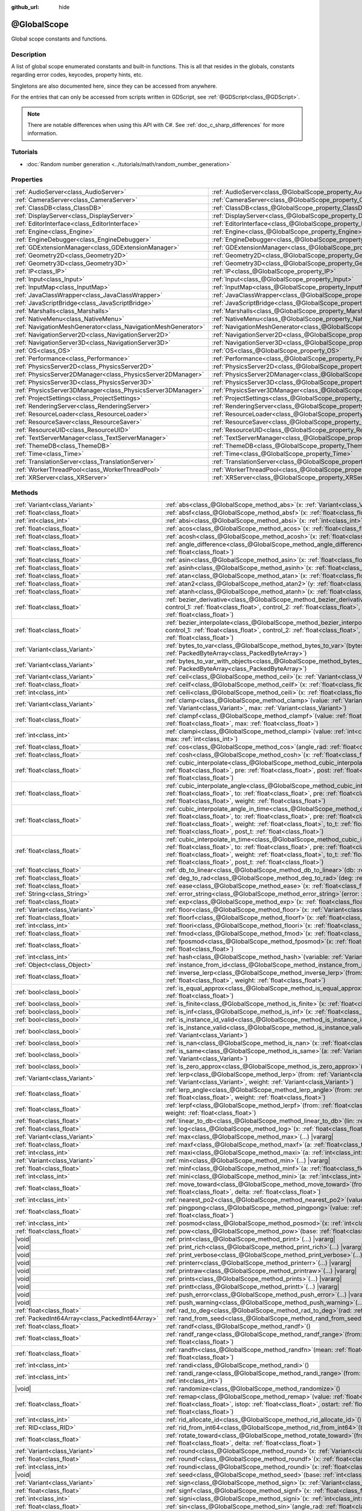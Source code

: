 :github_url: hide

.. DO NOT EDIT THIS FILE!!!
.. Generated automatically from Redot engine sources.
.. Generator: https://github.com/Redot-Engine/redot-engine/tree/master/doc/tools/make_rst.py.
.. XML source: https://github.com/Redot-Engine/redot-engine/tree/master/doc/classes/@GlobalScope.xml.

.. _class_@GlobalScope:

@GlobalScope
============

Global scope constants and functions.

.. rst-class:: classref-introduction-group

Description
-----------

A list of global scope enumerated constants and built-in functions. This is all that resides in the globals, constants regarding error codes, keycodes, property hints, etc.

Singletons are also documented here, since they can be accessed from anywhere.

For the entries that can only be accessed from scripts written in GDScript, see :ref:`@GDScript<class_@GDScript>`.

.. note::

	There are notable differences when using this API with C#. See :ref:`doc_c_sharp_differences` for more information.

.. rst-class:: classref-introduction-group

Tutorials
---------

- :doc:`Random number generation <../tutorials/math/random_number_generation>`

.. rst-class:: classref-reftable-group

Properties
----------

.. table::
   :widths: auto

   +---------------------------------------------------------------+-------------------------------------------------------------------------------------+
   | :ref:`AudioServer<class_AudioServer>`                         | :ref:`AudioServer<class_@GlobalScope_property_AudioServer>`                         |
   +---------------------------------------------------------------+-------------------------------------------------------------------------------------+
   | :ref:`CameraServer<class_CameraServer>`                       | :ref:`CameraServer<class_@GlobalScope_property_CameraServer>`                       |
   +---------------------------------------------------------------+-------------------------------------------------------------------------------------+
   | :ref:`ClassDB<class_ClassDB>`                                 | :ref:`ClassDB<class_@GlobalScope_property_ClassDB>`                                 |
   +---------------------------------------------------------------+-------------------------------------------------------------------------------------+
   | :ref:`DisplayServer<class_DisplayServer>`                     | :ref:`DisplayServer<class_@GlobalScope_property_DisplayServer>`                     |
   +---------------------------------------------------------------+-------------------------------------------------------------------------------------+
   | :ref:`EditorInterface<class_EditorInterface>`                 | :ref:`EditorInterface<class_@GlobalScope_property_EditorInterface>`                 |
   +---------------------------------------------------------------+-------------------------------------------------------------------------------------+
   | :ref:`Engine<class_Engine>`                                   | :ref:`Engine<class_@GlobalScope_property_Engine>`                                   |
   +---------------------------------------------------------------+-------------------------------------------------------------------------------------+
   | :ref:`EngineDebugger<class_EngineDebugger>`                   | :ref:`EngineDebugger<class_@GlobalScope_property_EngineDebugger>`                   |
   +---------------------------------------------------------------+-------------------------------------------------------------------------------------+
   | :ref:`GDExtensionManager<class_GDExtensionManager>`           | :ref:`GDExtensionManager<class_@GlobalScope_property_GDExtensionManager>`           |
   +---------------------------------------------------------------+-------------------------------------------------------------------------------------+
   | :ref:`Geometry2D<class_Geometry2D>`                           | :ref:`Geometry2D<class_@GlobalScope_property_Geometry2D>`                           |
   +---------------------------------------------------------------+-------------------------------------------------------------------------------------+
   | :ref:`Geometry3D<class_Geometry3D>`                           | :ref:`Geometry3D<class_@GlobalScope_property_Geometry3D>`                           |
   +---------------------------------------------------------------+-------------------------------------------------------------------------------------+
   | :ref:`IP<class_IP>`                                           | :ref:`IP<class_@GlobalScope_property_IP>`                                           |
   +---------------------------------------------------------------+-------------------------------------------------------------------------------------+
   | :ref:`Input<class_Input>`                                     | :ref:`Input<class_@GlobalScope_property_Input>`                                     |
   +---------------------------------------------------------------+-------------------------------------------------------------------------------------+
   | :ref:`InputMap<class_InputMap>`                               | :ref:`InputMap<class_@GlobalScope_property_InputMap>`                               |
   +---------------------------------------------------------------+-------------------------------------------------------------------------------------+
   | :ref:`JavaClassWrapper<class_JavaClassWrapper>`               | :ref:`JavaClassWrapper<class_@GlobalScope_property_JavaClassWrapper>`               |
   +---------------------------------------------------------------+-------------------------------------------------------------------------------------+
   | :ref:`JavaScriptBridge<class_JavaScriptBridge>`               | :ref:`JavaScriptBridge<class_@GlobalScope_property_JavaScriptBridge>`               |
   +---------------------------------------------------------------+-------------------------------------------------------------------------------------+
   | :ref:`Marshalls<class_Marshalls>`                             | :ref:`Marshalls<class_@GlobalScope_property_Marshalls>`                             |
   +---------------------------------------------------------------+-------------------------------------------------------------------------------------+
   | :ref:`NativeMenu<class_NativeMenu>`                           | :ref:`NativeMenu<class_@GlobalScope_property_NativeMenu>`                           |
   +---------------------------------------------------------------+-------------------------------------------------------------------------------------+
   | :ref:`NavigationMeshGenerator<class_NavigationMeshGenerator>` | :ref:`NavigationMeshGenerator<class_@GlobalScope_property_NavigationMeshGenerator>` |
   +---------------------------------------------------------------+-------------------------------------------------------------------------------------+
   | :ref:`NavigationServer2D<class_NavigationServer2D>`           | :ref:`NavigationServer2D<class_@GlobalScope_property_NavigationServer2D>`           |
   +---------------------------------------------------------------+-------------------------------------------------------------------------------------+
   | :ref:`NavigationServer3D<class_NavigationServer3D>`           | :ref:`NavigationServer3D<class_@GlobalScope_property_NavigationServer3D>`           |
   +---------------------------------------------------------------+-------------------------------------------------------------------------------------+
   | :ref:`OS<class_OS>`                                           | :ref:`OS<class_@GlobalScope_property_OS>`                                           |
   +---------------------------------------------------------------+-------------------------------------------------------------------------------------+
   | :ref:`Performance<class_Performance>`                         | :ref:`Performance<class_@GlobalScope_property_Performance>`                         |
   +---------------------------------------------------------------+-------------------------------------------------------------------------------------+
   | :ref:`PhysicsServer2D<class_PhysicsServer2D>`                 | :ref:`PhysicsServer2D<class_@GlobalScope_property_PhysicsServer2D>`                 |
   +---------------------------------------------------------------+-------------------------------------------------------------------------------------+
   | :ref:`PhysicsServer2DManager<class_PhysicsServer2DManager>`   | :ref:`PhysicsServer2DManager<class_@GlobalScope_property_PhysicsServer2DManager>`   |
   +---------------------------------------------------------------+-------------------------------------------------------------------------------------+
   | :ref:`PhysicsServer3D<class_PhysicsServer3D>`                 | :ref:`PhysicsServer3D<class_@GlobalScope_property_PhysicsServer3D>`                 |
   +---------------------------------------------------------------+-------------------------------------------------------------------------------------+
   | :ref:`PhysicsServer3DManager<class_PhysicsServer3DManager>`   | :ref:`PhysicsServer3DManager<class_@GlobalScope_property_PhysicsServer3DManager>`   |
   +---------------------------------------------------------------+-------------------------------------------------------------------------------------+
   | :ref:`ProjectSettings<class_ProjectSettings>`                 | :ref:`ProjectSettings<class_@GlobalScope_property_ProjectSettings>`                 |
   +---------------------------------------------------------------+-------------------------------------------------------------------------------------+
   | :ref:`RenderingServer<class_RenderingServer>`                 | :ref:`RenderingServer<class_@GlobalScope_property_RenderingServer>`                 |
   +---------------------------------------------------------------+-------------------------------------------------------------------------------------+
   | :ref:`ResourceLoader<class_ResourceLoader>`                   | :ref:`ResourceLoader<class_@GlobalScope_property_ResourceLoader>`                   |
   +---------------------------------------------------------------+-------------------------------------------------------------------------------------+
   | :ref:`ResourceSaver<class_ResourceSaver>`                     | :ref:`ResourceSaver<class_@GlobalScope_property_ResourceSaver>`                     |
   +---------------------------------------------------------------+-------------------------------------------------------------------------------------+
   | :ref:`ResourceUID<class_ResourceUID>`                         | :ref:`ResourceUID<class_@GlobalScope_property_ResourceUID>`                         |
   +---------------------------------------------------------------+-------------------------------------------------------------------------------------+
   | :ref:`TextServerManager<class_TextServerManager>`             | :ref:`TextServerManager<class_@GlobalScope_property_TextServerManager>`             |
   +---------------------------------------------------------------+-------------------------------------------------------------------------------------+
   | :ref:`ThemeDB<class_ThemeDB>`                                 | :ref:`ThemeDB<class_@GlobalScope_property_ThemeDB>`                                 |
   +---------------------------------------------------------------+-------------------------------------------------------------------------------------+
   | :ref:`Time<class_Time>`                                       | :ref:`Time<class_@GlobalScope_property_Time>`                                       |
   +---------------------------------------------------------------+-------------------------------------------------------------------------------------+
   | :ref:`TranslationServer<class_TranslationServer>`             | :ref:`TranslationServer<class_@GlobalScope_property_TranslationServer>`             |
   +---------------------------------------------------------------+-------------------------------------------------------------------------------------+
   | :ref:`WorkerThreadPool<class_WorkerThreadPool>`               | :ref:`WorkerThreadPool<class_@GlobalScope_property_WorkerThreadPool>`               |
   +---------------------------------------------------------------+-------------------------------------------------------------------------------------+
   | :ref:`XRServer<class_XRServer>`                               | :ref:`XRServer<class_@GlobalScope_property_XRServer>`                               |
   +---------------------------------------------------------------+-------------------------------------------------------------------------------------+

.. rst-class:: classref-reftable-group

Methods
-------

.. table::
   :widths: auto

   +-------------------------------------------------+-------------------------------------------------------------------------------------------------------------------------------------------------------------------------------------------------------------------------------------------------------------------------------------------------------------------------------------------------------------------------------------------+
   | :ref:`Variant<class_Variant>`                   | :ref:`abs<class_@GlobalScope_method_abs>`\ (\ x\: :ref:`Variant<class_Variant>`\ )                                                                                                                                                                                                                                                                                                        |
   +-------------------------------------------------+-------------------------------------------------------------------------------------------------------------------------------------------------------------------------------------------------------------------------------------------------------------------------------------------------------------------------------------------------------------------------------------------+
   | :ref:`float<class_float>`                       | :ref:`absf<class_@GlobalScope_method_absf>`\ (\ x\: :ref:`float<class_float>`\ )                                                                                                                                                                                                                                                                                                          |
   +-------------------------------------------------+-------------------------------------------------------------------------------------------------------------------------------------------------------------------------------------------------------------------------------------------------------------------------------------------------------------------------------------------------------------------------------------------+
   | :ref:`int<class_int>`                           | :ref:`absi<class_@GlobalScope_method_absi>`\ (\ x\: :ref:`int<class_int>`\ )                                                                                                                                                                                                                                                                                                              |
   +-------------------------------------------------+-------------------------------------------------------------------------------------------------------------------------------------------------------------------------------------------------------------------------------------------------------------------------------------------------------------------------------------------------------------------------------------------+
   | :ref:`float<class_float>`                       | :ref:`acos<class_@GlobalScope_method_acos>`\ (\ x\: :ref:`float<class_float>`\ )                                                                                                                                                                                                                                                                                                          |
   +-------------------------------------------------+-------------------------------------------------------------------------------------------------------------------------------------------------------------------------------------------------------------------------------------------------------------------------------------------------------------------------------------------------------------------------------------------+
   | :ref:`float<class_float>`                       | :ref:`acosh<class_@GlobalScope_method_acosh>`\ (\ x\: :ref:`float<class_float>`\ )                                                                                                                                                                                                                                                                                                        |
   +-------------------------------------------------+-------------------------------------------------------------------------------------------------------------------------------------------------------------------------------------------------------------------------------------------------------------------------------------------------------------------------------------------------------------------------------------------+
   | :ref:`float<class_float>`                       | :ref:`angle_difference<class_@GlobalScope_method_angle_difference>`\ (\ from\: :ref:`float<class_float>`, to\: :ref:`float<class_float>`\ )                                                                                                                                                                                                                                               |
   +-------------------------------------------------+-------------------------------------------------------------------------------------------------------------------------------------------------------------------------------------------------------------------------------------------------------------------------------------------------------------------------------------------------------------------------------------------+
   | :ref:`float<class_float>`                       | :ref:`asin<class_@GlobalScope_method_asin>`\ (\ x\: :ref:`float<class_float>`\ )                                                                                                                                                                                                                                                                                                          |
   +-------------------------------------------------+-------------------------------------------------------------------------------------------------------------------------------------------------------------------------------------------------------------------------------------------------------------------------------------------------------------------------------------------------------------------------------------------+
   | :ref:`float<class_float>`                       | :ref:`asinh<class_@GlobalScope_method_asinh>`\ (\ x\: :ref:`float<class_float>`\ )                                                                                                                                                                                                                                                                                                        |
   +-------------------------------------------------+-------------------------------------------------------------------------------------------------------------------------------------------------------------------------------------------------------------------------------------------------------------------------------------------------------------------------------------------------------------------------------------------+
   | :ref:`float<class_float>`                       | :ref:`atan<class_@GlobalScope_method_atan>`\ (\ x\: :ref:`float<class_float>`\ )                                                                                                                                                                                                                                                                                                          |
   +-------------------------------------------------+-------------------------------------------------------------------------------------------------------------------------------------------------------------------------------------------------------------------------------------------------------------------------------------------------------------------------------------------------------------------------------------------+
   | :ref:`float<class_float>`                       | :ref:`atan2<class_@GlobalScope_method_atan2>`\ (\ y\: :ref:`float<class_float>`, x\: :ref:`float<class_float>`\ )                                                                                                                                                                                                                                                                         |
   +-------------------------------------------------+-------------------------------------------------------------------------------------------------------------------------------------------------------------------------------------------------------------------------------------------------------------------------------------------------------------------------------------------------------------------------------------------+
   | :ref:`float<class_float>`                       | :ref:`atanh<class_@GlobalScope_method_atanh>`\ (\ x\: :ref:`float<class_float>`\ )                                                                                                                                                                                                                                                                                                        |
   +-------------------------------------------------+-------------------------------------------------------------------------------------------------------------------------------------------------------------------------------------------------------------------------------------------------------------------------------------------------------------------------------------------------------------------------------------------+
   | :ref:`float<class_float>`                       | :ref:`bezier_derivative<class_@GlobalScope_method_bezier_derivative>`\ (\ start\: :ref:`float<class_float>`, control_1\: :ref:`float<class_float>`, control_2\: :ref:`float<class_float>`, end\: :ref:`float<class_float>`, t\: :ref:`float<class_float>`\ )                                                                                                                              |
   +-------------------------------------------------+-------------------------------------------------------------------------------------------------------------------------------------------------------------------------------------------------------------------------------------------------------------------------------------------------------------------------------------------------------------------------------------------+
   | :ref:`float<class_float>`                       | :ref:`bezier_interpolate<class_@GlobalScope_method_bezier_interpolate>`\ (\ start\: :ref:`float<class_float>`, control_1\: :ref:`float<class_float>`, control_2\: :ref:`float<class_float>`, end\: :ref:`float<class_float>`, t\: :ref:`float<class_float>`\ )                                                                                                                            |
   +-------------------------------------------------+-------------------------------------------------------------------------------------------------------------------------------------------------------------------------------------------------------------------------------------------------------------------------------------------------------------------------------------------------------------------------------------------+
   | :ref:`Variant<class_Variant>`                   | :ref:`bytes_to_var<class_@GlobalScope_method_bytes_to_var>`\ (\ bytes\: :ref:`PackedByteArray<class_PackedByteArray>`\ )                                                                                                                                                                                                                                                                  |
   +-------------------------------------------------+-------------------------------------------------------------------------------------------------------------------------------------------------------------------------------------------------------------------------------------------------------------------------------------------------------------------------------------------------------------------------------------------+
   | :ref:`Variant<class_Variant>`                   | :ref:`bytes_to_var_with_objects<class_@GlobalScope_method_bytes_to_var_with_objects>`\ (\ bytes\: :ref:`PackedByteArray<class_PackedByteArray>`\ )                                                                                                                                                                                                                                        |
   +-------------------------------------------------+-------------------------------------------------------------------------------------------------------------------------------------------------------------------------------------------------------------------------------------------------------------------------------------------------------------------------------------------------------------------------------------------+
   | :ref:`Variant<class_Variant>`                   | :ref:`ceil<class_@GlobalScope_method_ceil>`\ (\ x\: :ref:`Variant<class_Variant>`\ )                                                                                                                                                                                                                                                                                                      |
   +-------------------------------------------------+-------------------------------------------------------------------------------------------------------------------------------------------------------------------------------------------------------------------------------------------------------------------------------------------------------------------------------------------------------------------------------------------+
   | :ref:`float<class_float>`                       | :ref:`ceilf<class_@GlobalScope_method_ceilf>`\ (\ x\: :ref:`float<class_float>`\ )                                                                                                                                                                                                                                                                                                        |
   +-------------------------------------------------+-------------------------------------------------------------------------------------------------------------------------------------------------------------------------------------------------------------------------------------------------------------------------------------------------------------------------------------------------------------------------------------------+
   | :ref:`int<class_int>`                           | :ref:`ceili<class_@GlobalScope_method_ceili>`\ (\ x\: :ref:`float<class_float>`\ )                                                                                                                                                                                                                                                                                                        |
   +-------------------------------------------------+-------------------------------------------------------------------------------------------------------------------------------------------------------------------------------------------------------------------------------------------------------------------------------------------------------------------------------------------------------------------------------------------+
   | :ref:`Variant<class_Variant>`                   | :ref:`clamp<class_@GlobalScope_method_clamp>`\ (\ value\: :ref:`Variant<class_Variant>`, min\: :ref:`Variant<class_Variant>`, max\: :ref:`Variant<class_Variant>`\ )                                                                                                                                                                                                                      |
   +-------------------------------------------------+-------------------------------------------------------------------------------------------------------------------------------------------------------------------------------------------------------------------------------------------------------------------------------------------------------------------------------------------------------------------------------------------+
   | :ref:`float<class_float>`                       | :ref:`clampf<class_@GlobalScope_method_clampf>`\ (\ value\: :ref:`float<class_float>`, min\: :ref:`float<class_float>`, max\: :ref:`float<class_float>`\ )                                                                                                                                                                                                                                |
   +-------------------------------------------------+-------------------------------------------------------------------------------------------------------------------------------------------------------------------------------------------------------------------------------------------------------------------------------------------------------------------------------------------------------------------------------------------+
   | :ref:`int<class_int>`                           | :ref:`clampi<class_@GlobalScope_method_clampi>`\ (\ value\: :ref:`int<class_int>`, min\: :ref:`int<class_int>`, max\: :ref:`int<class_int>`\ )                                                                                                                                                                                                                                            |
   +-------------------------------------------------+-------------------------------------------------------------------------------------------------------------------------------------------------------------------------------------------------------------------------------------------------------------------------------------------------------------------------------------------------------------------------------------------+
   | :ref:`float<class_float>`                       | :ref:`cos<class_@GlobalScope_method_cos>`\ (\ angle_rad\: :ref:`float<class_float>`\ )                                                                                                                                                                                                                                                                                                    |
   +-------------------------------------------------+-------------------------------------------------------------------------------------------------------------------------------------------------------------------------------------------------------------------------------------------------------------------------------------------------------------------------------------------------------------------------------------------+
   | :ref:`float<class_float>`                       | :ref:`cosh<class_@GlobalScope_method_cosh>`\ (\ x\: :ref:`float<class_float>`\ )                                                                                                                                                                                                                                                                                                          |
   +-------------------------------------------------+-------------------------------------------------------------------------------------------------------------------------------------------------------------------------------------------------------------------------------------------------------------------------------------------------------------------------------------------------------------------------------------------+
   | :ref:`float<class_float>`                       | :ref:`cubic_interpolate<class_@GlobalScope_method_cubic_interpolate>`\ (\ from\: :ref:`float<class_float>`, to\: :ref:`float<class_float>`, pre\: :ref:`float<class_float>`, post\: :ref:`float<class_float>`, weight\: :ref:`float<class_float>`\ )                                                                                                                                      |
   +-------------------------------------------------+-------------------------------------------------------------------------------------------------------------------------------------------------------------------------------------------------------------------------------------------------------------------------------------------------------------------------------------------------------------------------------------------+
   | :ref:`float<class_float>`                       | :ref:`cubic_interpolate_angle<class_@GlobalScope_method_cubic_interpolate_angle>`\ (\ from\: :ref:`float<class_float>`, to\: :ref:`float<class_float>`, pre\: :ref:`float<class_float>`, post\: :ref:`float<class_float>`, weight\: :ref:`float<class_float>`\ )                                                                                                                          |
   +-------------------------------------------------+-------------------------------------------------------------------------------------------------------------------------------------------------------------------------------------------------------------------------------------------------------------------------------------------------------------------------------------------------------------------------------------------+
   | :ref:`float<class_float>`                       | :ref:`cubic_interpolate_angle_in_time<class_@GlobalScope_method_cubic_interpolate_angle_in_time>`\ (\ from\: :ref:`float<class_float>`, to\: :ref:`float<class_float>`, pre\: :ref:`float<class_float>`, post\: :ref:`float<class_float>`, weight\: :ref:`float<class_float>`, to_t\: :ref:`float<class_float>`, pre_t\: :ref:`float<class_float>`, post_t\: :ref:`float<class_float>`\ ) |
   +-------------------------------------------------+-------------------------------------------------------------------------------------------------------------------------------------------------------------------------------------------------------------------------------------------------------------------------------------------------------------------------------------------------------------------------------------------+
   | :ref:`float<class_float>`                       | :ref:`cubic_interpolate_in_time<class_@GlobalScope_method_cubic_interpolate_in_time>`\ (\ from\: :ref:`float<class_float>`, to\: :ref:`float<class_float>`, pre\: :ref:`float<class_float>`, post\: :ref:`float<class_float>`, weight\: :ref:`float<class_float>`, to_t\: :ref:`float<class_float>`, pre_t\: :ref:`float<class_float>`, post_t\: :ref:`float<class_float>`\ )             |
   +-------------------------------------------------+-------------------------------------------------------------------------------------------------------------------------------------------------------------------------------------------------------------------------------------------------------------------------------------------------------------------------------------------------------------------------------------------+
   | :ref:`float<class_float>`                       | :ref:`db_to_linear<class_@GlobalScope_method_db_to_linear>`\ (\ db\: :ref:`float<class_float>`\ )                                                                                                                                                                                                                                                                                         |
   +-------------------------------------------------+-------------------------------------------------------------------------------------------------------------------------------------------------------------------------------------------------------------------------------------------------------------------------------------------------------------------------------------------------------------------------------------------+
   | :ref:`float<class_float>`                       | :ref:`deg_to_rad<class_@GlobalScope_method_deg_to_rad>`\ (\ deg\: :ref:`float<class_float>`\ )                                                                                                                                                                                                                                                                                            |
   +-------------------------------------------------+-------------------------------------------------------------------------------------------------------------------------------------------------------------------------------------------------------------------------------------------------------------------------------------------------------------------------------------------------------------------------------------------+
   | :ref:`float<class_float>`                       | :ref:`ease<class_@GlobalScope_method_ease>`\ (\ x\: :ref:`float<class_float>`, curve\: :ref:`float<class_float>`\ )                                                                                                                                                                                                                                                                       |
   +-------------------------------------------------+-------------------------------------------------------------------------------------------------------------------------------------------------------------------------------------------------------------------------------------------------------------------------------------------------------------------------------------------------------------------------------------------+
   | :ref:`String<class_String>`                     | :ref:`error_string<class_@GlobalScope_method_error_string>`\ (\ error\: :ref:`int<class_int>`\ )                                                                                                                                                                                                                                                                                          |
   +-------------------------------------------------+-------------------------------------------------------------------------------------------------------------------------------------------------------------------------------------------------------------------------------------------------------------------------------------------------------------------------------------------------------------------------------------------+
   | :ref:`float<class_float>`                       | :ref:`exp<class_@GlobalScope_method_exp>`\ (\ x\: :ref:`float<class_float>`\ )                                                                                                                                                                                                                                                                                                            |
   +-------------------------------------------------+-------------------------------------------------------------------------------------------------------------------------------------------------------------------------------------------------------------------------------------------------------------------------------------------------------------------------------------------------------------------------------------------+
   | :ref:`Variant<class_Variant>`                   | :ref:`floor<class_@GlobalScope_method_floor>`\ (\ x\: :ref:`Variant<class_Variant>`\ )                                                                                                                                                                                                                                                                                                    |
   +-------------------------------------------------+-------------------------------------------------------------------------------------------------------------------------------------------------------------------------------------------------------------------------------------------------------------------------------------------------------------------------------------------------------------------------------------------+
   | :ref:`float<class_float>`                       | :ref:`floorf<class_@GlobalScope_method_floorf>`\ (\ x\: :ref:`float<class_float>`\ )                                                                                                                                                                                                                                                                                                      |
   +-------------------------------------------------+-------------------------------------------------------------------------------------------------------------------------------------------------------------------------------------------------------------------------------------------------------------------------------------------------------------------------------------------------------------------------------------------+
   | :ref:`int<class_int>`                           | :ref:`floori<class_@GlobalScope_method_floori>`\ (\ x\: :ref:`float<class_float>`\ )                                                                                                                                                                                                                                                                                                      |
   +-------------------------------------------------+-------------------------------------------------------------------------------------------------------------------------------------------------------------------------------------------------------------------------------------------------------------------------------------------------------------------------------------------------------------------------------------------+
   | :ref:`float<class_float>`                       | :ref:`fmod<class_@GlobalScope_method_fmod>`\ (\ x\: :ref:`float<class_float>`, y\: :ref:`float<class_float>`\ )                                                                                                                                                                                                                                                                           |
   +-------------------------------------------------+-------------------------------------------------------------------------------------------------------------------------------------------------------------------------------------------------------------------------------------------------------------------------------------------------------------------------------------------------------------------------------------------+
   | :ref:`float<class_float>`                       | :ref:`fposmod<class_@GlobalScope_method_fposmod>`\ (\ x\: :ref:`float<class_float>`, y\: :ref:`float<class_float>`\ )                                                                                                                                                                                                                                                                     |
   +-------------------------------------------------+-------------------------------------------------------------------------------------------------------------------------------------------------------------------------------------------------------------------------------------------------------------------------------------------------------------------------------------------------------------------------------------------+
   | :ref:`int<class_int>`                           | :ref:`hash<class_@GlobalScope_method_hash>`\ (\ variable\: :ref:`Variant<class_Variant>`\ )                                                                                                                                                                                                                                                                                               |
   +-------------------------------------------------+-------------------------------------------------------------------------------------------------------------------------------------------------------------------------------------------------------------------------------------------------------------------------------------------------------------------------------------------------------------------------------------------+
   | :ref:`Object<class_Object>`                     | :ref:`instance_from_id<class_@GlobalScope_method_instance_from_id>`\ (\ instance_id\: :ref:`int<class_int>`\ )                                                                                                                                                                                                                                                                            |
   +-------------------------------------------------+-------------------------------------------------------------------------------------------------------------------------------------------------------------------------------------------------------------------------------------------------------------------------------------------------------------------------------------------------------------------------------------------+
   | :ref:`float<class_float>`                       | :ref:`inverse_lerp<class_@GlobalScope_method_inverse_lerp>`\ (\ from\: :ref:`float<class_float>`, to\: :ref:`float<class_float>`, weight\: :ref:`float<class_float>`\ )                                                                                                                                                                                                                   |
   +-------------------------------------------------+-------------------------------------------------------------------------------------------------------------------------------------------------------------------------------------------------------------------------------------------------------------------------------------------------------------------------------------------------------------------------------------------+
   | :ref:`bool<class_bool>`                         | :ref:`is_equal_approx<class_@GlobalScope_method_is_equal_approx>`\ (\ a\: :ref:`float<class_float>`, b\: :ref:`float<class_float>`\ )                                                                                                                                                                                                                                                     |
   +-------------------------------------------------+-------------------------------------------------------------------------------------------------------------------------------------------------------------------------------------------------------------------------------------------------------------------------------------------------------------------------------------------------------------------------------------------+
   | :ref:`bool<class_bool>`                         | :ref:`is_finite<class_@GlobalScope_method_is_finite>`\ (\ x\: :ref:`float<class_float>`\ )                                                                                                                                                                                                                                                                                                |
   +-------------------------------------------------+-------------------------------------------------------------------------------------------------------------------------------------------------------------------------------------------------------------------------------------------------------------------------------------------------------------------------------------------------------------------------------------------+
   | :ref:`bool<class_bool>`                         | :ref:`is_inf<class_@GlobalScope_method_is_inf>`\ (\ x\: :ref:`float<class_float>`\ )                                                                                                                                                                                                                                                                                                      |
   +-------------------------------------------------+-------------------------------------------------------------------------------------------------------------------------------------------------------------------------------------------------------------------------------------------------------------------------------------------------------------------------------------------------------------------------------------------+
   | :ref:`bool<class_bool>`                         | :ref:`is_instance_id_valid<class_@GlobalScope_method_is_instance_id_valid>`\ (\ id\: :ref:`int<class_int>`\ )                                                                                                                                                                                                                                                                             |
   +-------------------------------------------------+-------------------------------------------------------------------------------------------------------------------------------------------------------------------------------------------------------------------------------------------------------------------------------------------------------------------------------------------------------------------------------------------+
   | :ref:`bool<class_bool>`                         | :ref:`is_instance_valid<class_@GlobalScope_method_is_instance_valid>`\ (\ instance\: :ref:`Variant<class_Variant>`\ )                                                                                                                                                                                                                                                                     |
   +-------------------------------------------------+-------------------------------------------------------------------------------------------------------------------------------------------------------------------------------------------------------------------------------------------------------------------------------------------------------------------------------------------------------------------------------------------+
   | :ref:`bool<class_bool>`                         | :ref:`is_nan<class_@GlobalScope_method_is_nan>`\ (\ x\: :ref:`float<class_float>`\ )                                                                                                                                                                                                                                                                                                      |
   +-------------------------------------------------+-------------------------------------------------------------------------------------------------------------------------------------------------------------------------------------------------------------------------------------------------------------------------------------------------------------------------------------------------------------------------------------------+
   | :ref:`bool<class_bool>`                         | :ref:`is_same<class_@GlobalScope_method_is_same>`\ (\ a\: :ref:`Variant<class_Variant>`, b\: :ref:`Variant<class_Variant>`\ )                                                                                                                                                                                                                                                             |
   +-------------------------------------------------+-------------------------------------------------------------------------------------------------------------------------------------------------------------------------------------------------------------------------------------------------------------------------------------------------------------------------------------------------------------------------------------------+
   | :ref:`bool<class_bool>`                         | :ref:`is_zero_approx<class_@GlobalScope_method_is_zero_approx>`\ (\ x\: :ref:`float<class_float>`\ )                                                                                                                                                                                                                                                                                      |
   +-------------------------------------------------+-------------------------------------------------------------------------------------------------------------------------------------------------------------------------------------------------------------------------------------------------------------------------------------------------------------------------------------------------------------------------------------------+
   | :ref:`Variant<class_Variant>`                   | :ref:`lerp<class_@GlobalScope_method_lerp>`\ (\ from\: :ref:`Variant<class_Variant>`, to\: :ref:`Variant<class_Variant>`, weight\: :ref:`Variant<class_Variant>`\ )                                                                                                                                                                                                                       |
   +-------------------------------------------------+-------------------------------------------------------------------------------------------------------------------------------------------------------------------------------------------------------------------------------------------------------------------------------------------------------------------------------------------------------------------------------------------+
   | :ref:`float<class_float>`                       | :ref:`lerp_angle<class_@GlobalScope_method_lerp_angle>`\ (\ from\: :ref:`float<class_float>`, to\: :ref:`float<class_float>`, weight\: :ref:`float<class_float>`\ )                                                                                                                                                                                                                       |
   +-------------------------------------------------+-------------------------------------------------------------------------------------------------------------------------------------------------------------------------------------------------------------------------------------------------------------------------------------------------------------------------------------------------------------------------------------------+
   | :ref:`float<class_float>`                       | :ref:`lerpf<class_@GlobalScope_method_lerpf>`\ (\ from\: :ref:`float<class_float>`, to\: :ref:`float<class_float>`, weight\: :ref:`float<class_float>`\ )                                                                                                                                                                                                                                 |
   +-------------------------------------------------+-------------------------------------------------------------------------------------------------------------------------------------------------------------------------------------------------------------------------------------------------------------------------------------------------------------------------------------------------------------------------------------------+
   | :ref:`float<class_float>`                       | :ref:`linear_to_db<class_@GlobalScope_method_linear_to_db>`\ (\ lin\: :ref:`float<class_float>`\ )                                                                                                                                                                                                                                                                                        |
   +-------------------------------------------------+-------------------------------------------------------------------------------------------------------------------------------------------------------------------------------------------------------------------------------------------------------------------------------------------------------------------------------------------------------------------------------------------+
   | :ref:`float<class_float>`                       | :ref:`log<class_@GlobalScope_method_log>`\ (\ x\: :ref:`float<class_float>`\ )                                                                                                                                                                                                                                                                                                            |
   +-------------------------------------------------+-------------------------------------------------------------------------------------------------------------------------------------------------------------------------------------------------------------------------------------------------------------------------------------------------------------------------------------------------------------------------------------------+
   | :ref:`Variant<class_Variant>`                   | :ref:`max<class_@GlobalScope_method_max>`\ (\ ...\ ) |vararg|                                                                                                                                                                                                                                                                                                                             |
   +-------------------------------------------------+-------------------------------------------------------------------------------------------------------------------------------------------------------------------------------------------------------------------------------------------------------------------------------------------------------------------------------------------------------------------------------------------+
   | :ref:`float<class_float>`                       | :ref:`maxf<class_@GlobalScope_method_maxf>`\ (\ a\: :ref:`float<class_float>`, b\: :ref:`float<class_float>`\ )                                                                                                                                                                                                                                                                           |
   +-------------------------------------------------+-------------------------------------------------------------------------------------------------------------------------------------------------------------------------------------------------------------------------------------------------------------------------------------------------------------------------------------------------------------------------------------------+
   | :ref:`int<class_int>`                           | :ref:`maxi<class_@GlobalScope_method_maxi>`\ (\ a\: :ref:`int<class_int>`, b\: :ref:`int<class_int>`\ )                                                                                                                                                                                                                                                                                   |
   +-------------------------------------------------+-------------------------------------------------------------------------------------------------------------------------------------------------------------------------------------------------------------------------------------------------------------------------------------------------------------------------------------------------------------------------------------------+
   | :ref:`Variant<class_Variant>`                   | :ref:`min<class_@GlobalScope_method_min>`\ (\ ...\ ) |vararg|                                                                                                                                                                                                                                                                                                                             |
   +-------------------------------------------------+-------------------------------------------------------------------------------------------------------------------------------------------------------------------------------------------------------------------------------------------------------------------------------------------------------------------------------------------------------------------------------------------+
   | :ref:`float<class_float>`                       | :ref:`minf<class_@GlobalScope_method_minf>`\ (\ a\: :ref:`float<class_float>`, b\: :ref:`float<class_float>`\ )                                                                                                                                                                                                                                                                           |
   +-------------------------------------------------+-------------------------------------------------------------------------------------------------------------------------------------------------------------------------------------------------------------------------------------------------------------------------------------------------------------------------------------------------------------------------------------------+
   | :ref:`int<class_int>`                           | :ref:`mini<class_@GlobalScope_method_mini>`\ (\ a\: :ref:`int<class_int>`, b\: :ref:`int<class_int>`\ )                                                                                                                                                                                                                                                                                   |
   +-------------------------------------------------+-------------------------------------------------------------------------------------------------------------------------------------------------------------------------------------------------------------------------------------------------------------------------------------------------------------------------------------------------------------------------------------------+
   | :ref:`float<class_float>`                       | :ref:`move_toward<class_@GlobalScope_method_move_toward>`\ (\ from\: :ref:`float<class_float>`, to\: :ref:`float<class_float>`, delta\: :ref:`float<class_float>`\ )                                                                                                                                                                                                                      |
   +-------------------------------------------------+-------------------------------------------------------------------------------------------------------------------------------------------------------------------------------------------------------------------------------------------------------------------------------------------------------------------------------------------------------------------------------------------+
   | :ref:`int<class_int>`                           | :ref:`nearest_po2<class_@GlobalScope_method_nearest_po2>`\ (\ value\: :ref:`int<class_int>`\ )                                                                                                                                                                                                                                                                                            |
   +-------------------------------------------------+-------------------------------------------------------------------------------------------------------------------------------------------------------------------------------------------------------------------------------------------------------------------------------------------------------------------------------------------------------------------------------------------+
   | :ref:`float<class_float>`                       | :ref:`pingpong<class_@GlobalScope_method_pingpong>`\ (\ value\: :ref:`float<class_float>`, length\: :ref:`float<class_float>`\ )                                                                                                                                                                                                                                                          |
   +-------------------------------------------------+-------------------------------------------------------------------------------------------------------------------------------------------------------------------------------------------------------------------------------------------------------------------------------------------------------------------------------------------------------------------------------------------+
   | :ref:`int<class_int>`                           | :ref:`posmod<class_@GlobalScope_method_posmod>`\ (\ x\: :ref:`int<class_int>`, y\: :ref:`int<class_int>`\ )                                                                                                                                                                                                                                                                               |
   +-------------------------------------------------+-------------------------------------------------------------------------------------------------------------------------------------------------------------------------------------------------------------------------------------------------------------------------------------------------------------------------------------------------------------------------------------------+
   | :ref:`float<class_float>`                       | :ref:`pow<class_@GlobalScope_method_pow>`\ (\ base\: :ref:`float<class_float>`, exp\: :ref:`float<class_float>`\ )                                                                                                                                                                                                                                                                        |
   +-------------------------------------------------+-------------------------------------------------------------------------------------------------------------------------------------------------------------------------------------------------------------------------------------------------------------------------------------------------------------------------------------------------------------------------------------------+
   | |void|                                          | :ref:`print<class_@GlobalScope_method_print>`\ (\ ...\ ) |vararg|                                                                                                                                                                                                                                                                                                                         |
   +-------------------------------------------------+-------------------------------------------------------------------------------------------------------------------------------------------------------------------------------------------------------------------------------------------------------------------------------------------------------------------------------------------------------------------------------------------+
   | |void|                                          | :ref:`print_rich<class_@GlobalScope_method_print_rich>`\ (\ ...\ ) |vararg|                                                                                                                                                                                                                                                                                                               |
   +-------------------------------------------------+-------------------------------------------------------------------------------------------------------------------------------------------------------------------------------------------------------------------------------------------------------------------------------------------------------------------------------------------------------------------------------------------+
   | |void|                                          | :ref:`print_verbose<class_@GlobalScope_method_print_verbose>`\ (\ ...\ ) |vararg|                                                                                                                                                                                                                                                                                                         |
   +-------------------------------------------------+-------------------------------------------------------------------------------------------------------------------------------------------------------------------------------------------------------------------------------------------------------------------------------------------------------------------------------------------------------------------------------------------+
   | |void|                                          | :ref:`printerr<class_@GlobalScope_method_printerr>`\ (\ ...\ ) |vararg|                                                                                                                                                                                                                                                                                                                   |
   +-------------------------------------------------+-------------------------------------------------------------------------------------------------------------------------------------------------------------------------------------------------------------------------------------------------------------------------------------------------------------------------------------------------------------------------------------------+
   | |void|                                          | :ref:`printraw<class_@GlobalScope_method_printraw>`\ (\ ...\ ) |vararg|                                                                                                                                                                                                                                                                                                                   |
   +-------------------------------------------------+-------------------------------------------------------------------------------------------------------------------------------------------------------------------------------------------------------------------------------------------------------------------------------------------------------------------------------------------------------------------------------------------+
   | |void|                                          | :ref:`prints<class_@GlobalScope_method_prints>`\ (\ ...\ ) |vararg|                                                                                                                                                                                                                                                                                                                       |
   +-------------------------------------------------+-------------------------------------------------------------------------------------------------------------------------------------------------------------------------------------------------------------------------------------------------------------------------------------------------------------------------------------------------------------------------------------------+
   | |void|                                          | :ref:`printt<class_@GlobalScope_method_printt>`\ (\ ...\ ) |vararg|                                                                                                                                                                                                                                                                                                                       |
   +-------------------------------------------------+-------------------------------------------------------------------------------------------------------------------------------------------------------------------------------------------------------------------------------------------------------------------------------------------------------------------------------------------------------------------------------------------+
   | |void|                                          | :ref:`push_error<class_@GlobalScope_method_push_error>`\ (\ ...\ ) |vararg|                                                                                                                                                                                                                                                                                                               |
   +-------------------------------------------------+-------------------------------------------------------------------------------------------------------------------------------------------------------------------------------------------------------------------------------------------------------------------------------------------------------------------------------------------------------------------------------------------+
   | |void|                                          | :ref:`push_warning<class_@GlobalScope_method_push_warning>`\ (\ ...\ ) |vararg|                                                                                                                                                                                                                                                                                                           |
   +-------------------------------------------------+-------------------------------------------------------------------------------------------------------------------------------------------------------------------------------------------------------------------------------------------------------------------------------------------------------------------------------------------------------------------------------------------+
   | :ref:`float<class_float>`                       | :ref:`rad_to_deg<class_@GlobalScope_method_rad_to_deg>`\ (\ rad\: :ref:`float<class_float>`\ )                                                                                                                                                                                                                                                                                            |
   +-------------------------------------------------+-------------------------------------------------------------------------------------------------------------------------------------------------------------------------------------------------------------------------------------------------------------------------------------------------------------------------------------------------------------------------------------------+
   | :ref:`PackedInt64Array<class_PackedInt64Array>` | :ref:`rand_from_seed<class_@GlobalScope_method_rand_from_seed>`\ (\ seed\: :ref:`int<class_int>`\ )                                                                                                                                                                                                                                                                                       |
   +-------------------------------------------------+-------------------------------------------------------------------------------------------------------------------------------------------------------------------------------------------------------------------------------------------------------------------------------------------------------------------------------------------------------------------------------------------+
   | :ref:`float<class_float>`                       | :ref:`randf<class_@GlobalScope_method_randf>`\ (\ )                                                                                                                                                                                                                                                                                                                                       |
   +-------------------------------------------------+-------------------------------------------------------------------------------------------------------------------------------------------------------------------------------------------------------------------------------------------------------------------------------------------------------------------------------------------------------------------------------------------+
   | :ref:`float<class_float>`                       | :ref:`randf_range<class_@GlobalScope_method_randf_range>`\ (\ from\: :ref:`float<class_float>`, to\: :ref:`float<class_float>`\ )                                                                                                                                                                                                                                                         |
   +-------------------------------------------------+-------------------------------------------------------------------------------------------------------------------------------------------------------------------------------------------------------------------------------------------------------------------------------------------------------------------------------------------------------------------------------------------+
   | :ref:`float<class_float>`                       | :ref:`randfn<class_@GlobalScope_method_randfn>`\ (\ mean\: :ref:`float<class_float>`, deviation\: :ref:`float<class_float>`\ )                                                                                                                                                                                                                                                            |
   +-------------------------------------------------+-------------------------------------------------------------------------------------------------------------------------------------------------------------------------------------------------------------------------------------------------------------------------------------------------------------------------------------------------------------------------------------------+
   | :ref:`int<class_int>`                           | :ref:`randi<class_@GlobalScope_method_randi>`\ (\ )                                                                                                                                                                                                                                                                                                                                       |
   +-------------------------------------------------+-------------------------------------------------------------------------------------------------------------------------------------------------------------------------------------------------------------------------------------------------------------------------------------------------------------------------------------------------------------------------------------------+
   | :ref:`int<class_int>`                           | :ref:`randi_range<class_@GlobalScope_method_randi_range>`\ (\ from\: :ref:`int<class_int>`, to\: :ref:`int<class_int>`\ )                                                                                                                                                                                                                                                                 |
   +-------------------------------------------------+-------------------------------------------------------------------------------------------------------------------------------------------------------------------------------------------------------------------------------------------------------------------------------------------------------------------------------------------------------------------------------------------+
   | |void|                                          | :ref:`randomize<class_@GlobalScope_method_randomize>`\ (\ )                                                                                                                                                                                                                                                                                                                               |
   +-------------------------------------------------+-------------------------------------------------------------------------------------------------------------------------------------------------------------------------------------------------------------------------------------------------------------------------------------------------------------------------------------------------------------------------------------------+
   | :ref:`float<class_float>`                       | :ref:`remap<class_@GlobalScope_method_remap>`\ (\ value\: :ref:`float<class_float>`, istart\: :ref:`float<class_float>`, istop\: :ref:`float<class_float>`, ostart\: :ref:`float<class_float>`, ostop\: :ref:`float<class_float>`\ )                                                                                                                                                      |
   +-------------------------------------------------+-------------------------------------------------------------------------------------------------------------------------------------------------------------------------------------------------------------------------------------------------------------------------------------------------------------------------------------------------------------------------------------------+
   | :ref:`int<class_int>`                           | :ref:`rid_allocate_id<class_@GlobalScope_method_rid_allocate_id>`\ (\ )                                                                                                                                                                                                                                                                                                                   |
   +-------------------------------------------------+-------------------------------------------------------------------------------------------------------------------------------------------------------------------------------------------------------------------------------------------------------------------------------------------------------------------------------------------------------------------------------------------+
   | :ref:`RID<class_RID>`                           | :ref:`rid_from_int64<class_@GlobalScope_method_rid_from_int64>`\ (\ base\: :ref:`int<class_int>`\ )                                                                                                                                                                                                                                                                                       |
   +-------------------------------------------------+-------------------------------------------------------------------------------------------------------------------------------------------------------------------------------------------------------------------------------------------------------------------------------------------------------------------------------------------------------------------------------------------+
   | :ref:`float<class_float>`                       | :ref:`rotate_toward<class_@GlobalScope_method_rotate_toward>`\ (\ from\: :ref:`float<class_float>`, to\: :ref:`float<class_float>`, delta\: :ref:`float<class_float>`\ )                                                                                                                                                                                                                  |
   +-------------------------------------------------+-------------------------------------------------------------------------------------------------------------------------------------------------------------------------------------------------------------------------------------------------------------------------------------------------------------------------------------------------------------------------------------------+
   | :ref:`Variant<class_Variant>`                   | :ref:`round<class_@GlobalScope_method_round>`\ (\ x\: :ref:`Variant<class_Variant>`\ )                                                                                                                                                                                                                                                                                                    |
   +-------------------------------------------------+-------------------------------------------------------------------------------------------------------------------------------------------------------------------------------------------------------------------------------------------------------------------------------------------------------------------------------------------------------------------------------------------+
   | :ref:`float<class_float>`                       | :ref:`roundf<class_@GlobalScope_method_roundf>`\ (\ x\: :ref:`float<class_float>`\ )                                                                                                                                                                                                                                                                                                      |
   +-------------------------------------------------+-------------------------------------------------------------------------------------------------------------------------------------------------------------------------------------------------------------------------------------------------------------------------------------------------------------------------------------------------------------------------------------------+
   | :ref:`int<class_int>`                           | :ref:`roundi<class_@GlobalScope_method_roundi>`\ (\ x\: :ref:`float<class_float>`\ )                                                                                                                                                                                                                                                                                                      |
   +-------------------------------------------------+-------------------------------------------------------------------------------------------------------------------------------------------------------------------------------------------------------------------------------------------------------------------------------------------------------------------------------------------------------------------------------------------+
   | |void|                                          | :ref:`seed<class_@GlobalScope_method_seed>`\ (\ base\: :ref:`int<class_int>`\ )                                                                                                                                                                                                                                                                                                           |
   +-------------------------------------------------+-------------------------------------------------------------------------------------------------------------------------------------------------------------------------------------------------------------------------------------------------------------------------------------------------------------------------------------------------------------------------------------------+
   | :ref:`Variant<class_Variant>`                   | :ref:`sign<class_@GlobalScope_method_sign>`\ (\ x\: :ref:`Variant<class_Variant>`\ )                                                                                                                                                                                                                                                                                                      |
   +-------------------------------------------------+-------------------------------------------------------------------------------------------------------------------------------------------------------------------------------------------------------------------------------------------------------------------------------------------------------------------------------------------------------------------------------------------+
   | :ref:`float<class_float>`                       | :ref:`signf<class_@GlobalScope_method_signf>`\ (\ x\: :ref:`float<class_float>`\ )                                                                                                                                                                                                                                                                                                        |
   +-------------------------------------------------+-------------------------------------------------------------------------------------------------------------------------------------------------------------------------------------------------------------------------------------------------------------------------------------------------------------------------------------------------------------------------------------------+
   | :ref:`int<class_int>`                           | :ref:`signi<class_@GlobalScope_method_signi>`\ (\ x\: :ref:`int<class_int>`\ )                                                                                                                                                                                                                                                                                                            |
   +-------------------------------------------------+-------------------------------------------------------------------------------------------------------------------------------------------------------------------------------------------------------------------------------------------------------------------------------------------------------------------------------------------------------------------------------------------+
   | :ref:`float<class_float>`                       | :ref:`sin<class_@GlobalScope_method_sin>`\ (\ angle_rad\: :ref:`float<class_float>`\ )                                                                                                                                                                                                                                                                                                    |
   +-------------------------------------------------+-------------------------------------------------------------------------------------------------------------------------------------------------------------------------------------------------------------------------------------------------------------------------------------------------------------------------------------------------------------------------------------------+
   | :ref:`float<class_float>`                       | :ref:`sinh<class_@GlobalScope_method_sinh>`\ (\ x\: :ref:`float<class_float>`\ )                                                                                                                                                                                                                                                                                                          |
   +-------------------------------------------------+-------------------------------------------------------------------------------------------------------------------------------------------------------------------------------------------------------------------------------------------------------------------------------------------------------------------------------------------------------------------------------------------+
   | :ref:`float<class_float>`                       | :ref:`smoothstep<class_@GlobalScope_method_smoothstep>`\ (\ from\: :ref:`float<class_float>`, to\: :ref:`float<class_float>`, x\: :ref:`float<class_float>`\ )                                                                                                                                                                                                                            |
   +-------------------------------------------------+-------------------------------------------------------------------------------------------------------------------------------------------------------------------------------------------------------------------------------------------------------------------------------------------------------------------------------------------------------------------------------------------+
   | :ref:`Variant<class_Variant>`                   | :ref:`snapped<class_@GlobalScope_method_snapped>`\ (\ x\: :ref:`Variant<class_Variant>`, step\: :ref:`Variant<class_Variant>`\ )                                                                                                                                                                                                                                                          |
   +-------------------------------------------------+-------------------------------------------------------------------------------------------------------------------------------------------------------------------------------------------------------------------------------------------------------------------------------------------------------------------------------------------------------------------------------------------+
   | :ref:`float<class_float>`                       | :ref:`snappedf<class_@GlobalScope_method_snappedf>`\ (\ x\: :ref:`float<class_float>`, step\: :ref:`float<class_float>`\ )                                                                                                                                                                                                                                                                |
   +-------------------------------------------------+-------------------------------------------------------------------------------------------------------------------------------------------------------------------------------------------------------------------------------------------------------------------------------------------------------------------------------------------------------------------------------------------+
   | :ref:`int<class_int>`                           | :ref:`snappedi<class_@GlobalScope_method_snappedi>`\ (\ x\: :ref:`float<class_float>`, step\: :ref:`int<class_int>`\ )                                                                                                                                                                                                                                                                    |
   +-------------------------------------------------+-------------------------------------------------------------------------------------------------------------------------------------------------------------------------------------------------------------------------------------------------------------------------------------------------------------------------------------------------------------------------------------------+
   | :ref:`float<class_float>`                       | :ref:`sqrt<class_@GlobalScope_method_sqrt>`\ (\ x\: :ref:`float<class_float>`\ )                                                                                                                                                                                                                                                                                                          |
   +-------------------------------------------------+-------------------------------------------------------------------------------------------------------------------------------------------------------------------------------------------------------------------------------------------------------------------------------------------------------------------------------------------------------------------------------------------+
   | :ref:`int<class_int>`                           | :ref:`step_decimals<class_@GlobalScope_method_step_decimals>`\ (\ x\: :ref:`float<class_float>`\ )                                                                                                                                                                                                                                                                                        |
   +-------------------------------------------------+-------------------------------------------------------------------------------------------------------------------------------------------------------------------------------------------------------------------------------------------------------------------------------------------------------------------------------------------------------------------------------------------+
   | :ref:`String<class_String>`                     | :ref:`str<class_@GlobalScope_method_str>`\ (\ ...\ ) |vararg|                                                                                                                                                                                                                                                                                                                             |
   +-------------------------------------------------+-------------------------------------------------------------------------------------------------------------------------------------------------------------------------------------------------------------------------------------------------------------------------------------------------------------------------------------------------------------------------------------------+
   | :ref:`Variant<class_Variant>`                   | :ref:`str_to_var<class_@GlobalScope_method_str_to_var>`\ (\ string\: :ref:`String<class_String>`\ )                                                                                                                                                                                                                                                                                       |
   +-------------------------------------------------+-------------------------------------------------------------------------------------------------------------------------------------------------------------------------------------------------------------------------------------------------------------------------------------------------------------------------------------------------------------------------------------------+
   | :ref:`float<class_float>`                       | :ref:`tan<class_@GlobalScope_method_tan>`\ (\ angle_rad\: :ref:`float<class_float>`\ )                                                                                                                                                                                                                                                                                                    |
   +-------------------------------------------------+-------------------------------------------------------------------------------------------------------------------------------------------------------------------------------------------------------------------------------------------------------------------------------------------------------------------------------------------------------------------------------------------+
   | :ref:`float<class_float>`                       | :ref:`tanh<class_@GlobalScope_method_tanh>`\ (\ x\: :ref:`float<class_float>`\ )                                                                                                                                                                                                                                                                                                          |
   +-------------------------------------------------+-------------------------------------------------------------------------------------------------------------------------------------------------------------------------------------------------------------------------------------------------------------------------------------------------------------------------------------------------------------------------------------------+
   | :ref:`Variant<class_Variant>`                   | :ref:`type_convert<class_@GlobalScope_method_type_convert>`\ (\ variant\: :ref:`Variant<class_Variant>`, type\: :ref:`int<class_int>`\ )                                                                                                                                                                                                                                                  |
   +-------------------------------------------------+-------------------------------------------------------------------------------------------------------------------------------------------------------------------------------------------------------------------------------------------------------------------------------------------------------------------------------------------------------------------------------------------+
   | :ref:`String<class_String>`                     | :ref:`type_string<class_@GlobalScope_method_type_string>`\ (\ type\: :ref:`int<class_int>`\ )                                                                                                                                                                                                                                                                                             |
   +-------------------------------------------------+-------------------------------------------------------------------------------------------------------------------------------------------------------------------------------------------------------------------------------------------------------------------------------------------------------------------------------------------------------------------------------------------+
   | :ref:`int<class_int>`                           | :ref:`typeof<class_@GlobalScope_method_typeof>`\ (\ variable\: :ref:`Variant<class_Variant>`\ )                                                                                                                                                                                                                                                                                           |
   +-------------------------------------------------+-------------------------------------------------------------------------------------------------------------------------------------------------------------------------------------------------------------------------------------------------------------------------------------------------------------------------------------------------------------------------------------------+
   | :ref:`PackedByteArray<class_PackedByteArray>`   | :ref:`var_to_bytes<class_@GlobalScope_method_var_to_bytes>`\ (\ variable\: :ref:`Variant<class_Variant>`\ )                                                                                                                                                                                                                                                                               |
   +-------------------------------------------------+-------------------------------------------------------------------------------------------------------------------------------------------------------------------------------------------------------------------------------------------------------------------------------------------------------------------------------------------------------------------------------------------+
   | :ref:`PackedByteArray<class_PackedByteArray>`   | :ref:`var_to_bytes_with_objects<class_@GlobalScope_method_var_to_bytes_with_objects>`\ (\ variable\: :ref:`Variant<class_Variant>`\ )                                                                                                                                                                                                                                                     |
   +-------------------------------------------------+-------------------------------------------------------------------------------------------------------------------------------------------------------------------------------------------------------------------------------------------------------------------------------------------------------------------------------------------------------------------------------------------+
   | :ref:`String<class_String>`                     | :ref:`var_to_str<class_@GlobalScope_method_var_to_str>`\ (\ variable\: :ref:`Variant<class_Variant>`\ )                                                                                                                                                                                                                                                                                   |
   +-------------------------------------------------+-------------------------------------------------------------------------------------------------------------------------------------------------------------------------------------------------------------------------------------------------------------------------------------------------------------------------------------------------------------------------------------------+
   | :ref:`Variant<class_Variant>`                   | :ref:`weakref<class_@GlobalScope_method_weakref>`\ (\ obj\: :ref:`Variant<class_Variant>`\ )                                                                                                                                                                                                                                                                                              |
   +-------------------------------------------------+-------------------------------------------------------------------------------------------------------------------------------------------------------------------------------------------------------------------------------------------------------------------------------------------------------------------------------------------------------------------------------------------+
   | :ref:`Variant<class_Variant>`                   | :ref:`wrap<class_@GlobalScope_method_wrap>`\ (\ value\: :ref:`Variant<class_Variant>`, min\: :ref:`Variant<class_Variant>`, max\: :ref:`Variant<class_Variant>`\ )                                                                                                                                                                                                                        |
   +-------------------------------------------------+-------------------------------------------------------------------------------------------------------------------------------------------------------------------------------------------------------------------------------------------------------------------------------------------------------------------------------------------------------------------------------------------+
   | :ref:`float<class_float>`                       | :ref:`wrapf<class_@GlobalScope_method_wrapf>`\ (\ value\: :ref:`float<class_float>`, min\: :ref:`float<class_float>`, max\: :ref:`float<class_float>`\ )                                                                                                                                                                                                                                  |
   +-------------------------------------------------+-------------------------------------------------------------------------------------------------------------------------------------------------------------------------------------------------------------------------------------------------------------------------------------------------------------------------------------------------------------------------------------------+
   | :ref:`int<class_int>`                           | :ref:`wrapi<class_@GlobalScope_method_wrapi>`\ (\ value\: :ref:`int<class_int>`, min\: :ref:`int<class_int>`, max\: :ref:`int<class_int>`\ )                                                                                                                                                                                                                                              |
   +-------------------------------------------------+-------------------------------------------------------------------------------------------------------------------------------------------------------------------------------------------------------------------------------------------------------------------------------------------------------------------------------------------------------------------------------------------+

.. rst-class:: classref-section-separator

----

.. rst-class:: classref-descriptions-group

Enumerations
------------

.. _enum_@GlobalScope_Side:

.. rst-class:: classref-enumeration

enum **Side**: :ref:`🔗<enum_@GlobalScope_Side>`

.. _class_@GlobalScope_constant_SIDE_LEFT:

.. rst-class:: classref-enumeration-constant

:ref:`Side<enum_@GlobalScope_Side>` **SIDE_LEFT** = ``0``

Left side, usually used for :ref:`Control<class_Control>` or :ref:`StyleBox<class_StyleBox>`-derived classes.

.. _class_@GlobalScope_constant_SIDE_TOP:

.. rst-class:: classref-enumeration-constant

:ref:`Side<enum_@GlobalScope_Side>` **SIDE_TOP** = ``1``

Top side, usually used for :ref:`Control<class_Control>` or :ref:`StyleBox<class_StyleBox>`-derived classes.

.. _class_@GlobalScope_constant_SIDE_RIGHT:

.. rst-class:: classref-enumeration-constant

:ref:`Side<enum_@GlobalScope_Side>` **SIDE_RIGHT** = ``2``

Right side, usually used for :ref:`Control<class_Control>` or :ref:`StyleBox<class_StyleBox>`-derived classes.

.. _class_@GlobalScope_constant_SIDE_BOTTOM:

.. rst-class:: classref-enumeration-constant

:ref:`Side<enum_@GlobalScope_Side>` **SIDE_BOTTOM** = ``3``

Bottom side, usually used for :ref:`Control<class_Control>` or :ref:`StyleBox<class_StyleBox>`-derived classes.

.. rst-class:: classref-item-separator

----

.. _enum_@GlobalScope_Corner:

.. rst-class:: classref-enumeration

enum **Corner**: :ref:`🔗<enum_@GlobalScope_Corner>`

.. _class_@GlobalScope_constant_CORNER_TOP_LEFT:

.. rst-class:: classref-enumeration-constant

:ref:`Corner<enum_@GlobalScope_Corner>` **CORNER_TOP_LEFT** = ``0``

Top-left corner.

.. _class_@GlobalScope_constant_CORNER_TOP_RIGHT:

.. rst-class:: classref-enumeration-constant

:ref:`Corner<enum_@GlobalScope_Corner>` **CORNER_TOP_RIGHT** = ``1``

Top-right corner.

.. _class_@GlobalScope_constant_CORNER_BOTTOM_RIGHT:

.. rst-class:: classref-enumeration-constant

:ref:`Corner<enum_@GlobalScope_Corner>` **CORNER_BOTTOM_RIGHT** = ``2``

Bottom-right corner.

.. _class_@GlobalScope_constant_CORNER_BOTTOM_LEFT:

.. rst-class:: classref-enumeration-constant

:ref:`Corner<enum_@GlobalScope_Corner>` **CORNER_BOTTOM_LEFT** = ``3``

Bottom-left corner.

.. rst-class:: classref-item-separator

----

.. _enum_@GlobalScope_Orientation:

.. rst-class:: classref-enumeration

enum **Orientation**: :ref:`🔗<enum_@GlobalScope_Orientation>`

.. _class_@GlobalScope_constant_VERTICAL:

.. rst-class:: classref-enumeration-constant

:ref:`Orientation<enum_@GlobalScope_Orientation>` **VERTICAL** = ``1``

General vertical alignment, usually used for :ref:`Separator<class_Separator>`, :ref:`ScrollBar<class_ScrollBar>`, :ref:`Slider<class_Slider>`, etc.

.. _class_@GlobalScope_constant_HORIZONTAL:

.. rst-class:: classref-enumeration-constant

:ref:`Orientation<enum_@GlobalScope_Orientation>` **HORIZONTAL** = ``0``

General horizontal alignment, usually used for :ref:`Separator<class_Separator>`, :ref:`ScrollBar<class_ScrollBar>`, :ref:`Slider<class_Slider>`, etc.

.. rst-class:: classref-item-separator

----

.. _enum_@GlobalScope_ClockDirection:

.. rst-class:: classref-enumeration

enum **ClockDirection**: :ref:`🔗<enum_@GlobalScope_ClockDirection>`

.. _class_@GlobalScope_constant_CLOCKWISE:

.. rst-class:: classref-enumeration-constant

:ref:`ClockDirection<enum_@GlobalScope_ClockDirection>` **CLOCKWISE** = ``0``

Clockwise rotation. Used by some methods (e.g. :ref:`Image.rotate_90<class_Image_method_rotate_90>`).

.. _class_@GlobalScope_constant_COUNTERCLOCKWISE:

.. rst-class:: classref-enumeration-constant

:ref:`ClockDirection<enum_@GlobalScope_ClockDirection>` **COUNTERCLOCKWISE** = ``1``

Counter-clockwise rotation. Used by some methods (e.g. :ref:`Image.rotate_90<class_Image_method_rotate_90>`).

.. rst-class:: classref-item-separator

----

.. _enum_@GlobalScope_HorizontalAlignment:

.. rst-class:: classref-enumeration

enum **HorizontalAlignment**: :ref:`🔗<enum_@GlobalScope_HorizontalAlignment>`

.. _class_@GlobalScope_constant_HORIZONTAL_ALIGNMENT_LEFT:

.. rst-class:: classref-enumeration-constant

:ref:`HorizontalAlignment<enum_@GlobalScope_HorizontalAlignment>` **HORIZONTAL_ALIGNMENT_LEFT** = ``0``

Horizontal left alignment, usually for text-derived classes.

.. _class_@GlobalScope_constant_HORIZONTAL_ALIGNMENT_CENTER:

.. rst-class:: classref-enumeration-constant

:ref:`HorizontalAlignment<enum_@GlobalScope_HorizontalAlignment>` **HORIZONTAL_ALIGNMENT_CENTER** = ``1``

Horizontal center alignment, usually for text-derived classes.

.. _class_@GlobalScope_constant_HORIZONTAL_ALIGNMENT_RIGHT:

.. rst-class:: classref-enumeration-constant

:ref:`HorizontalAlignment<enum_@GlobalScope_HorizontalAlignment>` **HORIZONTAL_ALIGNMENT_RIGHT** = ``2``

Horizontal right alignment, usually for text-derived classes.

.. _class_@GlobalScope_constant_HORIZONTAL_ALIGNMENT_FILL:

.. rst-class:: classref-enumeration-constant

:ref:`HorizontalAlignment<enum_@GlobalScope_HorizontalAlignment>` **HORIZONTAL_ALIGNMENT_FILL** = ``3``

Expand row to fit width, usually for text-derived classes.

.. rst-class:: classref-item-separator

----

.. _enum_@GlobalScope_VerticalAlignment:

.. rst-class:: classref-enumeration

enum **VerticalAlignment**: :ref:`🔗<enum_@GlobalScope_VerticalAlignment>`

.. _class_@GlobalScope_constant_VERTICAL_ALIGNMENT_TOP:

.. rst-class:: classref-enumeration-constant

:ref:`VerticalAlignment<enum_@GlobalScope_VerticalAlignment>` **VERTICAL_ALIGNMENT_TOP** = ``0``

Vertical top alignment, usually for text-derived classes.

.. _class_@GlobalScope_constant_VERTICAL_ALIGNMENT_CENTER:

.. rst-class:: classref-enumeration-constant

:ref:`VerticalAlignment<enum_@GlobalScope_VerticalAlignment>` **VERTICAL_ALIGNMENT_CENTER** = ``1``

Vertical center alignment, usually for text-derived classes.

.. _class_@GlobalScope_constant_VERTICAL_ALIGNMENT_BOTTOM:

.. rst-class:: classref-enumeration-constant

:ref:`VerticalAlignment<enum_@GlobalScope_VerticalAlignment>` **VERTICAL_ALIGNMENT_BOTTOM** = ``2``

Vertical bottom alignment, usually for text-derived classes.

.. _class_@GlobalScope_constant_VERTICAL_ALIGNMENT_FILL:

.. rst-class:: classref-enumeration-constant

:ref:`VerticalAlignment<enum_@GlobalScope_VerticalAlignment>` **VERTICAL_ALIGNMENT_FILL** = ``3``

Expand rows to fit height, usually for text-derived classes.

.. rst-class:: classref-item-separator

----

.. _enum_@GlobalScope_InlineAlignment:

.. rst-class:: classref-enumeration

enum **InlineAlignment**: :ref:`🔗<enum_@GlobalScope_InlineAlignment>`

.. _class_@GlobalScope_constant_INLINE_ALIGNMENT_TOP_TO:

.. rst-class:: classref-enumeration-constant

:ref:`InlineAlignment<enum_@GlobalScope_InlineAlignment>` **INLINE_ALIGNMENT_TOP_TO** = ``0``

Aligns the top of the inline object (e.g. image, table) to the position of the text specified by ``INLINE_ALIGNMENT_TO_*`` constant.

.. _class_@GlobalScope_constant_INLINE_ALIGNMENT_CENTER_TO:

.. rst-class:: classref-enumeration-constant

:ref:`InlineAlignment<enum_@GlobalScope_InlineAlignment>` **INLINE_ALIGNMENT_CENTER_TO** = ``1``

Aligns the center of the inline object (e.g. image, table) to the position of the text specified by ``INLINE_ALIGNMENT_TO_*`` constant.

.. _class_@GlobalScope_constant_INLINE_ALIGNMENT_BASELINE_TO:

.. rst-class:: classref-enumeration-constant

:ref:`InlineAlignment<enum_@GlobalScope_InlineAlignment>` **INLINE_ALIGNMENT_BASELINE_TO** = ``3``

Aligns the baseline (user defined) of the inline object (e.g. image, table) to the position of the text specified by ``INLINE_ALIGNMENT_TO_*`` constant.

.. _class_@GlobalScope_constant_INLINE_ALIGNMENT_BOTTOM_TO:

.. rst-class:: classref-enumeration-constant

:ref:`InlineAlignment<enum_@GlobalScope_InlineAlignment>` **INLINE_ALIGNMENT_BOTTOM_TO** = ``2``

Aligns the bottom of the inline object (e.g. image, table) to the position of the text specified by ``INLINE_ALIGNMENT_TO_*`` constant.

.. _class_@GlobalScope_constant_INLINE_ALIGNMENT_TO_TOP:

.. rst-class:: classref-enumeration-constant

:ref:`InlineAlignment<enum_@GlobalScope_InlineAlignment>` **INLINE_ALIGNMENT_TO_TOP** = ``0``

Aligns the position of the inline object (e.g. image, table) specified by ``INLINE_ALIGNMENT_*_TO`` constant to the top of the text.

.. _class_@GlobalScope_constant_INLINE_ALIGNMENT_TO_CENTER:

.. rst-class:: classref-enumeration-constant

:ref:`InlineAlignment<enum_@GlobalScope_InlineAlignment>` **INLINE_ALIGNMENT_TO_CENTER** = ``4``

Aligns the position of the inline object (e.g. image, table) specified by ``INLINE_ALIGNMENT_*_TO`` constant to the center of the text.

.. _class_@GlobalScope_constant_INLINE_ALIGNMENT_TO_BASELINE:

.. rst-class:: classref-enumeration-constant

:ref:`InlineAlignment<enum_@GlobalScope_InlineAlignment>` **INLINE_ALIGNMENT_TO_BASELINE** = ``8``

Aligns the position of the inline object (e.g. image, table) specified by ``INLINE_ALIGNMENT_*_TO`` constant to the baseline of the text.

.. _class_@GlobalScope_constant_INLINE_ALIGNMENT_TO_BOTTOM:

.. rst-class:: classref-enumeration-constant

:ref:`InlineAlignment<enum_@GlobalScope_InlineAlignment>` **INLINE_ALIGNMENT_TO_BOTTOM** = ``12``

Aligns inline object (e.g. image, table) to the bottom of the text.

.. _class_@GlobalScope_constant_INLINE_ALIGNMENT_TOP:

.. rst-class:: classref-enumeration-constant

:ref:`InlineAlignment<enum_@GlobalScope_InlineAlignment>` **INLINE_ALIGNMENT_TOP** = ``0``

Aligns top of the inline object (e.g. image, table) to the top of the text. Equivalent to ``INLINE_ALIGNMENT_TOP_TO | INLINE_ALIGNMENT_TO_TOP``.

.. _class_@GlobalScope_constant_INLINE_ALIGNMENT_CENTER:

.. rst-class:: classref-enumeration-constant

:ref:`InlineAlignment<enum_@GlobalScope_InlineAlignment>` **INLINE_ALIGNMENT_CENTER** = ``5``

Aligns center of the inline object (e.g. image, table) to the center of the text. Equivalent to ``INLINE_ALIGNMENT_CENTER_TO | INLINE_ALIGNMENT_TO_CENTER``.

.. _class_@GlobalScope_constant_INLINE_ALIGNMENT_BOTTOM:

.. rst-class:: classref-enumeration-constant

:ref:`InlineAlignment<enum_@GlobalScope_InlineAlignment>` **INLINE_ALIGNMENT_BOTTOM** = ``14``

Aligns bottom of the inline object (e.g. image, table) to the bottom of the text. Equivalent to ``INLINE_ALIGNMENT_BOTTOM_TO | INLINE_ALIGNMENT_TO_BOTTOM``.

.. _class_@GlobalScope_constant_INLINE_ALIGNMENT_IMAGE_MASK:

.. rst-class:: classref-enumeration-constant

:ref:`InlineAlignment<enum_@GlobalScope_InlineAlignment>` **INLINE_ALIGNMENT_IMAGE_MASK** = ``3``

A bit mask for ``INLINE_ALIGNMENT_*_TO`` alignment constants.

.. _class_@GlobalScope_constant_INLINE_ALIGNMENT_TEXT_MASK:

.. rst-class:: classref-enumeration-constant

:ref:`InlineAlignment<enum_@GlobalScope_InlineAlignment>` **INLINE_ALIGNMENT_TEXT_MASK** = ``12``

A bit mask for ``INLINE_ALIGNMENT_TO_*`` alignment constants.

.. rst-class:: classref-item-separator

----

.. _enum_@GlobalScope_EulerOrder:

.. rst-class:: classref-enumeration

enum **EulerOrder**: :ref:`🔗<enum_@GlobalScope_EulerOrder>`

.. _class_@GlobalScope_constant_EULER_ORDER_XYZ:

.. rst-class:: classref-enumeration-constant

:ref:`EulerOrder<enum_@GlobalScope_EulerOrder>` **EULER_ORDER_XYZ** = ``0``

Specifies that Euler angles should be in XYZ order. When composing, the order is X, Y, Z. When decomposing, the order is reversed, first Z, then Y, and X last.

.. _class_@GlobalScope_constant_EULER_ORDER_XZY:

.. rst-class:: classref-enumeration-constant

:ref:`EulerOrder<enum_@GlobalScope_EulerOrder>` **EULER_ORDER_XZY** = ``1``

Specifies that Euler angles should be in XZY order. When composing, the order is X, Z, Y. When decomposing, the order is reversed, first Y, then Z, and X last.

.. _class_@GlobalScope_constant_EULER_ORDER_YXZ:

.. rst-class:: classref-enumeration-constant

:ref:`EulerOrder<enum_@GlobalScope_EulerOrder>` **EULER_ORDER_YXZ** = ``2``

Specifies that Euler angles should be in YXZ order. When composing, the order is Y, X, Z. When decomposing, the order is reversed, first Z, then X, and Y last.

.. _class_@GlobalScope_constant_EULER_ORDER_YZX:

.. rst-class:: classref-enumeration-constant

:ref:`EulerOrder<enum_@GlobalScope_EulerOrder>` **EULER_ORDER_YZX** = ``3``

Specifies that Euler angles should be in YZX order. When composing, the order is Y, Z, X. When decomposing, the order is reversed, first X, then Z, and Y last.

.. _class_@GlobalScope_constant_EULER_ORDER_ZXY:

.. rst-class:: classref-enumeration-constant

:ref:`EulerOrder<enum_@GlobalScope_EulerOrder>` **EULER_ORDER_ZXY** = ``4``

Specifies that Euler angles should be in ZXY order. When composing, the order is Z, X, Y. When decomposing, the order is reversed, first Y, then X, and Z last.

.. _class_@GlobalScope_constant_EULER_ORDER_ZYX:

.. rst-class:: classref-enumeration-constant

:ref:`EulerOrder<enum_@GlobalScope_EulerOrder>` **EULER_ORDER_ZYX** = ``5``

Specifies that Euler angles should be in ZYX order. When composing, the order is Z, Y, X. When decomposing, the order is reversed, first X, then Y, and Z last.

.. rst-class:: classref-item-separator

----

.. _enum_@GlobalScope_Key:

.. rst-class:: classref-enumeration

enum **Key**: :ref:`🔗<enum_@GlobalScope_Key>`

.. _class_@GlobalScope_constant_KEY_NONE:

.. rst-class:: classref-enumeration-constant

:ref:`Key<enum_@GlobalScope_Key>` **KEY_NONE** = ``0``

Enum value which doesn't correspond to any key. This is used to initialize :ref:`Key<enum_@GlobalScope_Key>` properties with a generic state.

.. _class_@GlobalScope_constant_KEY_SPECIAL:

.. rst-class:: classref-enumeration-constant

:ref:`Key<enum_@GlobalScope_Key>` **KEY_SPECIAL** = ``4194304``

Keycodes with this bit applied are non-printable.

.. _class_@GlobalScope_constant_KEY_ESCAPE:

.. rst-class:: classref-enumeration-constant

:ref:`Key<enum_@GlobalScope_Key>` **KEY_ESCAPE** = ``4194305``

Escape key.

.. _class_@GlobalScope_constant_KEY_TAB:

.. rst-class:: classref-enumeration-constant

:ref:`Key<enum_@GlobalScope_Key>` **KEY_TAB** = ``4194306``

Tab key.

.. _class_@GlobalScope_constant_KEY_BACKTAB:

.. rst-class:: classref-enumeration-constant

:ref:`Key<enum_@GlobalScope_Key>` **KEY_BACKTAB** = ``4194307``

Shift + Tab key.

.. _class_@GlobalScope_constant_KEY_BACKSPACE:

.. rst-class:: classref-enumeration-constant

:ref:`Key<enum_@GlobalScope_Key>` **KEY_BACKSPACE** = ``4194308``

Backspace key.

.. _class_@GlobalScope_constant_KEY_ENTER:

.. rst-class:: classref-enumeration-constant

:ref:`Key<enum_@GlobalScope_Key>` **KEY_ENTER** = ``4194309``

Return key (on the main keyboard).

.. _class_@GlobalScope_constant_KEY_KP_ENTER:

.. rst-class:: classref-enumeration-constant

:ref:`Key<enum_@GlobalScope_Key>` **KEY_KP_ENTER** = ``4194310``

Enter key on the numeric keypad.

.. _class_@GlobalScope_constant_KEY_INSERT:

.. rst-class:: classref-enumeration-constant

:ref:`Key<enum_@GlobalScope_Key>` **KEY_INSERT** = ``4194311``

Insert key.

.. _class_@GlobalScope_constant_KEY_DELETE:

.. rst-class:: classref-enumeration-constant

:ref:`Key<enum_@GlobalScope_Key>` **KEY_DELETE** = ``4194312``

Delete key.

.. _class_@GlobalScope_constant_KEY_PAUSE:

.. rst-class:: classref-enumeration-constant

:ref:`Key<enum_@GlobalScope_Key>` **KEY_PAUSE** = ``4194313``

Pause key.

.. _class_@GlobalScope_constant_KEY_PRINT:

.. rst-class:: classref-enumeration-constant

:ref:`Key<enum_@GlobalScope_Key>` **KEY_PRINT** = ``4194314``

Print Screen key.

.. _class_@GlobalScope_constant_KEY_SYSREQ:

.. rst-class:: classref-enumeration-constant

:ref:`Key<enum_@GlobalScope_Key>` **KEY_SYSREQ** = ``4194315``

System Request key.

.. _class_@GlobalScope_constant_KEY_CLEAR:

.. rst-class:: classref-enumeration-constant

:ref:`Key<enum_@GlobalScope_Key>` **KEY_CLEAR** = ``4194316``

Clear key.

.. _class_@GlobalScope_constant_KEY_HOME:

.. rst-class:: classref-enumeration-constant

:ref:`Key<enum_@GlobalScope_Key>` **KEY_HOME** = ``4194317``

Home key.

.. _class_@GlobalScope_constant_KEY_END:

.. rst-class:: classref-enumeration-constant

:ref:`Key<enum_@GlobalScope_Key>` **KEY_END** = ``4194318``

End key.

.. _class_@GlobalScope_constant_KEY_LEFT:

.. rst-class:: classref-enumeration-constant

:ref:`Key<enum_@GlobalScope_Key>` **KEY_LEFT** = ``4194319``

Left arrow key.

.. _class_@GlobalScope_constant_KEY_UP:

.. rst-class:: classref-enumeration-constant

:ref:`Key<enum_@GlobalScope_Key>` **KEY_UP** = ``4194320``

Up arrow key.

.. _class_@GlobalScope_constant_KEY_RIGHT:

.. rst-class:: classref-enumeration-constant

:ref:`Key<enum_@GlobalScope_Key>` **KEY_RIGHT** = ``4194321``

Right arrow key.

.. _class_@GlobalScope_constant_KEY_DOWN:

.. rst-class:: classref-enumeration-constant

:ref:`Key<enum_@GlobalScope_Key>` **KEY_DOWN** = ``4194322``

Down arrow key.

.. _class_@GlobalScope_constant_KEY_PAGEUP:

.. rst-class:: classref-enumeration-constant

:ref:`Key<enum_@GlobalScope_Key>` **KEY_PAGEUP** = ``4194323``

Page Up key.

.. _class_@GlobalScope_constant_KEY_PAGEDOWN:

.. rst-class:: classref-enumeration-constant

:ref:`Key<enum_@GlobalScope_Key>` **KEY_PAGEDOWN** = ``4194324``

Page Down key.

.. _class_@GlobalScope_constant_KEY_SHIFT:

.. rst-class:: classref-enumeration-constant

:ref:`Key<enum_@GlobalScope_Key>` **KEY_SHIFT** = ``4194325``

Shift key.

.. _class_@GlobalScope_constant_KEY_CTRL:

.. rst-class:: classref-enumeration-constant

:ref:`Key<enum_@GlobalScope_Key>` **KEY_CTRL** = ``4194326``

Control key.

.. _class_@GlobalScope_constant_KEY_META:

.. rst-class:: classref-enumeration-constant

:ref:`Key<enum_@GlobalScope_Key>` **KEY_META** = ``4194327``

Meta key.

.. _class_@GlobalScope_constant_KEY_ALT:

.. rst-class:: classref-enumeration-constant

:ref:`Key<enum_@GlobalScope_Key>` **KEY_ALT** = ``4194328``

Alt key.

.. _class_@GlobalScope_constant_KEY_CAPSLOCK:

.. rst-class:: classref-enumeration-constant

:ref:`Key<enum_@GlobalScope_Key>` **KEY_CAPSLOCK** = ``4194329``

Caps Lock key.

.. _class_@GlobalScope_constant_KEY_NUMLOCK:

.. rst-class:: classref-enumeration-constant

:ref:`Key<enum_@GlobalScope_Key>` **KEY_NUMLOCK** = ``4194330``

Num Lock key.

.. _class_@GlobalScope_constant_KEY_SCROLLLOCK:

.. rst-class:: classref-enumeration-constant

:ref:`Key<enum_@GlobalScope_Key>` **KEY_SCROLLLOCK** = ``4194331``

Scroll Lock key.

.. _class_@GlobalScope_constant_KEY_F1:

.. rst-class:: classref-enumeration-constant

:ref:`Key<enum_@GlobalScope_Key>` **KEY_F1** = ``4194332``

F1 key.

.. _class_@GlobalScope_constant_KEY_F2:

.. rst-class:: classref-enumeration-constant

:ref:`Key<enum_@GlobalScope_Key>` **KEY_F2** = ``4194333``

F2 key.

.. _class_@GlobalScope_constant_KEY_F3:

.. rst-class:: classref-enumeration-constant

:ref:`Key<enum_@GlobalScope_Key>` **KEY_F3** = ``4194334``

F3 key.

.. _class_@GlobalScope_constant_KEY_F4:

.. rst-class:: classref-enumeration-constant

:ref:`Key<enum_@GlobalScope_Key>` **KEY_F4** = ``4194335``

F4 key.

.. _class_@GlobalScope_constant_KEY_F5:

.. rst-class:: classref-enumeration-constant

:ref:`Key<enum_@GlobalScope_Key>` **KEY_F5** = ``4194336``

F5 key.

.. _class_@GlobalScope_constant_KEY_F6:

.. rst-class:: classref-enumeration-constant

:ref:`Key<enum_@GlobalScope_Key>` **KEY_F6** = ``4194337``

F6 key.

.. _class_@GlobalScope_constant_KEY_F7:

.. rst-class:: classref-enumeration-constant

:ref:`Key<enum_@GlobalScope_Key>` **KEY_F7** = ``4194338``

F7 key.

.. _class_@GlobalScope_constant_KEY_F8:

.. rst-class:: classref-enumeration-constant

:ref:`Key<enum_@GlobalScope_Key>` **KEY_F8** = ``4194339``

F8 key.

.. _class_@GlobalScope_constant_KEY_F9:

.. rst-class:: classref-enumeration-constant

:ref:`Key<enum_@GlobalScope_Key>` **KEY_F9** = ``4194340``

F9 key.

.. _class_@GlobalScope_constant_KEY_F10:

.. rst-class:: classref-enumeration-constant

:ref:`Key<enum_@GlobalScope_Key>` **KEY_F10** = ``4194341``

F10 key.

.. _class_@GlobalScope_constant_KEY_F11:

.. rst-class:: classref-enumeration-constant

:ref:`Key<enum_@GlobalScope_Key>` **KEY_F11** = ``4194342``

F11 key.

.. _class_@GlobalScope_constant_KEY_F12:

.. rst-class:: classref-enumeration-constant

:ref:`Key<enum_@GlobalScope_Key>` **KEY_F12** = ``4194343``

F12 key.

.. _class_@GlobalScope_constant_KEY_F13:

.. rst-class:: classref-enumeration-constant

:ref:`Key<enum_@GlobalScope_Key>` **KEY_F13** = ``4194344``

F13 key.

.. _class_@GlobalScope_constant_KEY_F14:

.. rst-class:: classref-enumeration-constant

:ref:`Key<enum_@GlobalScope_Key>` **KEY_F14** = ``4194345``

F14 key.

.. _class_@GlobalScope_constant_KEY_F15:

.. rst-class:: classref-enumeration-constant

:ref:`Key<enum_@GlobalScope_Key>` **KEY_F15** = ``4194346``

F15 key.

.. _class_@GlobalScope_constant_KEY_F16:

.. rst-class:: classref-enumeration-constant

:ref:`Key<enum_@GlobalScope_Key>` **KEY_F16** = ``4194347``

F16 key.

.. _class_@GlobalScope_constant_KEY_F17:

.. rst-class:: classref-enumeration-constant

:ref:`Key<enum_@GlobalScope_Key>` **KEY_F17** = ``4194348``

F17 key.

.. _class_@GlobalScope_constant_KEY_F18:

.. rst-class:: classref-enumeration-constant

:ref:`Key<enum_@GlobalScope_Key>` **KEY_F18** = ``4194349``

F18 key.

.. _class_@GlobalScope_constant_KEY_F19:

.. rst-class:: classref-enumeration-constant

:ref:`Key<enum_@GlobalScope_Key>` **KEY_F19** = ``4194350``

F19 key.

.. _class_@GlobalScope_constant_KEY_F20:

.. rst-class:: classref-enumeration-constant

:ref:`Key<enum_@GlobalScope_Key>` **KEY_F20** = ``4194351``

F20 key.

.. _class_@GlobalScope_constant_KEY_F21:

.. rst-class:: classref-enumeration-constant

:ref:`Key<enum_@GlobalScope_Key>` **KEY_F21** = ``4194352``

F21 key.

.. _class_@GlobalScope_constant_KEY_F22:

.. rst-class:: classref-enumeration-constant

:ref:`Key<enum_@GlobalScope_Key>` **KEY_F22** = ``4194353``

F22 key.

.. _class_@GlobalScope_constant_KEY_F23:

.. rst-class:: classref-enumeration-constant

:ref:`Key<enum_@GlobalScope_Key>` **KEY_F23** = ``4194354``

F23 key.

.. _class_@GlobalScope_constant_KEY_F24:

.. rst-class:: classref-enumeration-constant

:ref:`Key<enum_@GlobalScope_Key>` **KEY_F24** = ``4194355``

F24 key.

.. _class_@GlobalScope_constant_KEY_F25:

.. rst-class:: classref-enumeration-constant

:ref:`Key<enum_@GlobalScope_Key>` **KEY_F25** = ``4194356``

F25 key. Only supported on macOS and Linux due to a Windows limitation.

.. _class_@GlobalScope_constant_KEY_F26:

.. rst-class:: classref-enumeration-constant

:ref:`Key<enum_@GlobalScope_Key>` **KEY_F26** = ``4194357``

F26 key. Only supported on macOS and Linux due to a Windows limitation.

.. _class_@GlobalScope_constant_KEY_F27:

.. rst-class:: classref-enumeration-constant

:ref:`Key<enum_@GlobalScope_Key>` **KEY_F27** = ``4194358``

F27 key. Only supported on macOS and Linux due to a Windows limitation.

.. _class_@GlobalScope_constant_KEY_F28:

.. rst-class:: classref-enumeration-constant

:ref:`Key<enum_@GlobalScope_Key>` **KEY_F28** = ``4194359``

F28 key. Only supported on macOS and Linux due to a Windows limitation.

.. _class_@GlobalScope_constant_KEY_F29:

.. rst-class:: classref-enumeration-constant

:ref:`Key<enum_@GlobalScope_Key>` **KEY_F29** = ``4194360``

F29 key. Only supported on macOS and Linux due to a Windows limitation.

.. _class_@GlobalScope_constant_KEY_F30:

.. rst-class:: classref-enumeration-constant

:ref:`Key<enum_@GlobalScope_Key>` **KEY_F30** = ``4194361``

F30 key. Only supported on macOS and Linux due to a Windows limitation.

.. _class_@GlobalScope_constant_KEY_F31:

.. rst-class:: classref-enumeration-constant

:ref:`Key<enum_@GlobalScope_Key>` **KEY_F31** = ``4194362``

F31 key. Only supported on macOS and Linux due to a Windows limitation.

.. _class_@GlobalScope_constant_KEY_F32:

.. rst-class:: classref-enumeration-constant

:ref:`Key<enum_@GlobalScope_Key>` **KEY_F32** = ``4194363``

F32 key. Only supported on macOS and Linux due to a Windows limitation.

.. _class_@GlobalScope_constant_KEY_F33:

.. rst-class:: classref-enumeration-constant

:ref:`Key<enum_@GlobalScope_Key>` **KEY_F33** = ``4194364``

F33 key. Only supported on macOS and Linux due to a Windows limitation.

.. _class_@GlobalScope_constant_KEY_F34:

.. rst-class:: classref-enumeration-constant

:ref:`Key<enum_@GlobalScope_Key>` **KEY_F34** = ``4194365``

F34 key. Only supported on macOS and Linux due to a Windows limitation.

.. _class_@GlobalScope_constant_KEY_F35:

.. rst-class:: classref-enumeration-constant

:ref:`Key<enum_@GlobalScope_Key>` **KEY_F35** = ``4194366``

F35 key. Only supported on macOS and Linux due to a Windows limitation.

.. _class_@GlobalScope_constant_KEY_KP_MULTIPLY:

.. rst-class:: classref-enumeration-constant

:ref:`Key<enum_@GlobalScope_Key>` **KEY_KP_MULTIPLY** = ``4194433``

Multiply (\*) key on the numeric keypad.

.. _class_@GlobalScope_constant_KEY_KP_DIVIDE:

.. rst-class:: classref-enumeration-constant

:ref:`Key<enum_@GlobalScope_Key>` **KEY_KP_DIVIDE** = ``4194434``

Divide (/) key on the numeric keypad.

.. _class_@GlobalScope_constant_KEY_KP_SUBTRACT:

.. rst-class:: classref-enumeration-constant

:ref:`Key<enum_@GlobalScope_Key>` **KEY_KP_SUBTRACT** = ``4194435``

Subtract (-) key on the numeric keypad.

.. _class_@GlobalScope_constant_KEY_KP_PERIOD:

.. rst-class:: classref-enumeration-constant

:ref:`Key<enum_@GlobalScope_Key>` **KEY_KP_PERIOD** = ``4194436``

Period (.) key on the numeric keypad.

.. _class_@GlobalScope_constant_KEY_KP_ADD:

.. rst-class:: classref-enumeration-constant

:ref:`Key<enum_@GlobalScope_Key>` **KEY_KP_ADD** = ``4194437``

Add (+) key on the numeric keypad.

.. _class_@GlobalScope_constant_KEY_KP_0:

.. rst-class:: classref-enumeration-constant

:ref:`Key<enum_@GlobalScope_Key>` **KEY_KP_0** = ``4194438``

Number 0 on the numeric keypad.

.. _class_@GlobalScope_constant_KEY_KP_1:

.. rst-class:: classref-enumeration-constant

:ref:`Key<enum_@GlobalScope_Key>` **KEY_KP_1** = ``4194439``

Number 1 on the numeric keypad.

.. _class_@GlobalScope_constant_KEY_KP_2:

.. rst-class:: classref-enumeration-constant

:ref:`Key<enum_@GlobalScope_Key>` **KEY_KP_2** = ``4194440``

Number 2 on the numeric keypad.

.. _class_@GlobalScope_constant_KEY_KP_3:

.. rst-class:: classref-enumeration-constant

:ref:`Key<enum_@GlobalScope_Key>` **KEY_KP_3** = ``4194441``

Number 3 on the numeric keypad.

.. _class_@GlobalScope_constant_KEY_KP_4:

.. rst-class:: classref-enumeration-constant

:ref:`Key<enum_@GlobalScope_Key>` **KEY_KP_4** = ``4194442``

Number 4 on the numeric keypad.

.. _class_@GlobalScope_constant_KEY_KP_5:

.. rst-class:: classref-enumeration-constant

:ref:`Key<enum_@GlobalScope_Key>` **KEY_KP_5** = ``4194443``

Number 5 on the numeric keypad.

.. _class_@GlobalScope_constant_KEY_KP_6:

.. rst-class:: classref-enumeration-constant

:ref:`Key<enum_@GlobalScope_Key>` **KEY_KP_6** = ``4194444``

Number 6 on the numeric keypad.

.. _class_@GlobalScope_constant_KEY_KP_7:

.. rst-class:: classref-enumeration-constant

:ref:`Key<enum_@GlobalScope_Key>` **KEY_KP_7** = ``4194445``

Number 7 on the numeric keypad.

.. _class_@GlobalScope_constant_KEY_KP_8:

.. rst-class:: classref-enumeration-constant

:ref:`Key<enum_@GlobalScope_Key>` **KEY_KP_8** = ``4194446``

Number 8 on the numeric keypad.

.. _class_@GlobalScope_constant_KEY_KP_9:

.. rst-class:: classref-enumeration-constant

:ref:`Key<enum_@GlobalScope_Key>` **KEY_KP_9** = ``4194447``

Number 9 on the numeric keypad.

.. _class_@GlobalScope_constant_KEY_MENU:

.. rst-class:: classref-enumeration-constant

:ref:`Key<enum_@GlobalScope_Key>` **KEY_MENU** = ``4194370``

Context menu key.

.. _class_@GlobalScope_constant_KEY_HYPER:

.. rst-class:: classref-enumeration-constant

:ref:`Key<enum_@GlobalScope_Key>` **KEY_HYPER** = ``4194371``

Hyper key. (On Linux/X11 only).

.. _class_@GlobalScope_constant_KEY_HELP:

.. rst-class:: classref-enumeration-constant

:ref:`Key<enum_@GlobalScope_Key>` **KEY_HELP** = ``4194373``

Help key.

.. _class_@GlobalScope_constant_KEY_BACK:

.. rst-class:: classref-enumeration-constant

:ref:`Key<enum_@GlobalScope_Key>` **KEY_BACK** = ``4194376``

Media back key. Not to be confused with the Back button on an Android device.

.. _class_@GlobalScope_constant_KEY_FORWARD:

.. rst-class:: classref-enumeration-constant

:ref:`Key<enum_@GlobalScope_Key>` **KEY_FORWARD** = ``4194377``

Media forward key.

.. _class_@GlobalScope_constant_KEY_STOP:

.. rst-class:: classref-enumeration-constant

:ref:`Key<enum_@GlobalScope_Key>` **KEY_STOP** = ``4194378``

Media stop key.

.. _class_@GlobalScope_constant_KEY_REFRESH:

.. rst-class:: classref-enumeration-constant

:ref:`Key<enum_@GlobalScope_Key>` **KEY_REFRESH** = ``4194379``

Media refresh key.

.. _class_@GlobalScope_constant_KEY_VOLUMEDOWN:

.. rst-class:: classref-enumeration-constant

:ref:`Key<enum_@GlobalScope_Key>` **KEY_VOLUMEDOWN** = ``4194380``

Volume down key.

.. _class_@GlobalScope_constant_KEY_VOLUMEMUTE:

.. rst-class:: classref-enumeration-constant

:ref:`Key<enum_@GlobalScope_Key>` **KEY_VOLUMEMUTE** = ``4194381``

Mute volume key.

.. _class_@GlobalScope_constant_KEY_VOLUMEUP:

.. rst-class:: classref-enumeration-constant

:ref:`Key<enum_@GlobalScope_Key>` **KEY_VOLUMEUP** = ``4194382``

Volume up key.

.. _class_@GlobalScope_constant_KEY_MEDIAPLAY:

.. rst-class:: classref-enumeration-constant

:ref:`Key<enum_@GlobalScope_Key>` **KEY_MEDIAPLAY** = ``4194388``

Media play key.

.. _class_@GlobalScope_constant_KEY_MEDIASTOP:

.. rst-class:: classref-enumeration-constant

:ref:`Key<enum_@GlobalScope_Key>` **KEY_MEDIASTOP** = ``4194389``

Media stop key.

.. _class_@GlobalScope_constant_KEY_MEDIAPREVIOUS:

.. rst-class:: classref-enumeration-constant

:ref:`Key<enum_@GlobalScope_Key>` **KEY_MEDIAPREVIOUS** = ``4194390``

Previous song key.

.. _class_@GlobalScope_constant_KEY_MEDIANEXT:

.. rst-class:: classref-enumeration-constant

:ref:`Key<enum_@GlobalScope_Key>` **KEY_MEDIANEXT** = ``4194391``

Next song key.

.. _class_@GlobalScope_constant_KEY_MEDIARECORD:

.. rst-class:: classref-enumeration-constant

:ref:`Key<enum_@GlobalScope_Key>` **KEY_MEDIARECORD** = ``4194392``

Media record key.

.. _class_@GlobalScope_constant_KEY_HOMEPAGE:

.. rst-class:: classref-enumeration-constant

:ref:`Key<enum_@GlobalScope_Key>` **KEY_HOMEPAGE** = ``4194393``

Home page key.

.. _class_@GlobalScope_constant_KEY_FAVORITES:

.. rst-class:: classref-enumeration-constant

:ref:`Key<enum_@GlobalScope_Key>` **KEY_FAVORITES** = ``4194394``

Favorites key.

.. _class_@GlobalScope_constant_KEY_SEARCH:

.. rst-class:: classref-enumeration-constant

:ref:`Key<enum_@GlobalScope_Key>` **KEY_SEARCH** = ``4194395``

Search key.

.. _class_@GlobalScope_constant_KEY_STANDBY:

.. rst-class:: classref-enumeration-constant

:ref:`Key<enum_@GlobalScope_Key>` **KEY_STANDBY** = ``4194396``

Standby key.

.. _class_@GlobalScope_constant_KEY_OPENURL:

.. rst-class:: classref-enumeration-constant

:ref:`Key<enum_@GlobalScope_Key>` **KEY_OPENURL** = ``4194397``

Open URL / Launch Browser key.

.. _class_@GlobalScope_constant_KEY_LAUNCHMAIL:

.. rst-class:: classref-enumeration-constant

:ref:`Key<enum_@GlobalScope_Key>` **KEY_LAUNCHMAIL** = ``4194398``

Launch Mail key.

.. _class_@GlobalScope_constant_KEY_LAUNCHMEDIA:

.. rst-class:: classref-enumeration-constant

:ref:`Key<enum_@GlobalScope_Key>` **KEY_LAUNCHMEDIA** = ``4194399``

Launch Media key.

.. _class_@GlobalScope_constant_KEY_LAUNCH0:

.. rst-class:: classref-enumeration-constant

:ref:`Key<enum_@GlobalScope_Key>` **KEY_LAUNCH0** = ``4194400``

Launch Shortcut 0 key.

.. _class_@GlobalScope_constant_KEY_LAUNCH1:

.. rst-class:: classref-enumeration-constant

:ref:`Key<enum_@GlobalScope_Key>` **KEY_LAUNCH1** = ``4194401``

Launch Shortcut 1 key.

.. _class_@GlobalScope_constant_KEY_LAUNCH2:

.. rst-class:: classref-enumeration-constant

:ref:`Key<enum_@GlobalScope_Key>` **KEY_LAUNCH2** = ``4194402``

Launch Shortcut 2 key.

.. _class_@GlobalScope_constant_KEY_LAUNCH3:

.. rst-class:: classref-enumeration-constant

:ref:`Key<enum_@GlobalScope_Key>` **KEY_LAUNCH3** = ``4194403``

Launch Shortcut 3 key.

.. _class_@GlobalScope_constant_KEY_LAUNCH4:

.. rst-class:: classref-enumeration-constant

:ref:`Key<enum_@GlobalScope_Key>` **KEY_LAUNCH4** = ``4194404``

Launch Shortcut 4 key.

.. _class_@GlobalScope_constant_KEY_LAUNCH5:

.. rst-class:: classref-enumeration-constant

:ref:`Key<enum_@GlobalScope_Key>` **KEY_LAUNCH5** = ``4194405``

Launch Shortcut 5 key.

.. _class_@GlobalScope_constant_KEY_LAUNCH6:

.. rst-class:: classref-enumeration-constant

:ref:`Key<enum_@GlobalScope_Key>` **KEY_LAUNCH6** = ``4194406``

Launch Shortcut 6 key.

.. _class_@GlobalScope_constant_KEY_LAUNCH7:

.. rst-class:: classref-enumeration-constant

:ref:`Key<enum_@GlobalScope_Key>` **KEY_LAUNCH7** = ``4194407``

Launch Shortcut 7 key.

.. _class_@GlobalScope_constant_KEY_LAUNCH8:

.. rst-class:: classref-enumeration-constant

:ref:`Key<enum_@GlobalScope_Key>` **KEY_LAUNCH8** = ``4194408``

Launch Shortcut 8 key.

.. _class_@GlobalScope_constant_KEY_LAUNCH9:

.. rst-class:: classref-enumeration-constant

:ref:`Key<enum_@GlobalScope_Key>` **KEY_LAUNCH9** = ``4194409``

Launch Shortcut 9 key.

.. _class_@GlobalScope_constant_KEY_LAUNCHA:

.. rst-class:: classref-enumeration-constant

:ref:`Key<enum_@GlobalScope_Key>` **KEY_LAUNCHA** = ``4194410``

Launch Shortcut A key.

.. _class_@GlobalScope_constant_KEY_LAUNCHB:

.. rst-class:: classref-enumeration-constant

:ref:`Key<enum_@GlobalScope_Key>` **KEY_LAUNCHB** = ``4194411``

Launch Shortcut B key.

.. _class_@GlobalScope_constant_KEY_LAUNCHC:

.. rst-class:: classref-enumeration-constant

:ref:`Key<enum_@GlobalScope_Key>` **KEY_LAUNCHC** = ``4194412``

Launch Shortcut C key.

.. _class_@GlobalScope_constant_KEY_LAUNCHD:

.. rst-class:: classref-enumeration-constant

:ref:`Key<enum_@GlobalScope_Key>` **KEY_LAUNCHD** = ``4194413``

Launch Shortcut D key.

.. _class_@GlobalScope_constant_KEY_LAUNCHE:

.. rst-class:: classref-enumeration-constant

:ref:`Key<enum_@GlobalScope_Key>` **KEY_LAUNCHE** = ``4194414``

Launch Shortcut E key.

.. _class_@GlobalScope_constant_KEY_LAUNCHF:

.. rst-class:: classref-enumeration-constant

:ref:`Key<enum_@GlobalScope_Key>` **KEY_LAUNCHF** = ``4194415``

Launch Shortcut F key.

.. _class_@GlobalScope_constant_KEY_GLOBE:

.. rst-class:: classref-enumeration-constant

:ref:`Key<enum_@GlobalScope_Key>` **KEY_GLOBE** = ``4194416``

"Globe" key on Mac / iPad keyboard.

.. _class_@GlobalScope_constant_KEY_KEYBOARD:

.. rst-class:: classref-enumeration-constant

:ref:`Key<enum_@GlobalScope_Key>` **KEY_KEYBOARD** = ``4194417``

"On-screen keyboard" key on iPad keyboard.

.. _class_@GlobalScope_constant_KEY_JIS_EISU:

.. rst-class:: classref-enumeration-constant

:ref:`Key<enum_@GlobalScope_Key>` **KEY_JIS_EISU** = ``4194418``

英数 key on Mac keyboard.

.. _class_@GlobalScope_constant_KEY_JIS_KANA:

.. rst-class:: classref-enumeration-constant

:ref:`Key<enum_@GlobalScope_Key>` **KEY_JIS_KANA** = ``4194419``

かな key on Mac keyboard.

.. _class_@GlobalScope_constant_KEY_UNKNOWN:

.. rst-class:: classref-enumeration-constant

:ref:`Key<enum_@GlobalScope_Key>` **KEY_UNKNOWN** = ``8388607``

Unknown key.

.. _class_@GlobalScope_constant_KEY_SPACE:

.. rst-class:: classref-enumeration-constant

:ref:`Key<enum_@GlobalScope_Key>` **KEY_SPACE** = ``32``

Space key.

.. _class_@GlobalScope_constant_KEY_EXCLAM:

.. rst-class:: classref-enumeration-constant

:ref:`Key<enum_@GlobalScope_Key>` **KEY_EXCLAM** = ``33``

! key.

.. _class_@GlobalScope_constant_KEY_QUOTEDBL:

.. rst-class:: classref-enumeration-constant

:ref:`Key<enum_@GlobalScope_Key>` **KEY_QUOTEDBL** = ``34``

" key.

.. _class_@GlobalScope_constant_KEY_NUMBERSIGN:

.. rst-class:: classref-enumeration-constant

:ref:`Key<enum_@GlobalScope_Key>` **KEY_NUMBERSIGN** = ``35``

# key.

.. _class_@GlobalScope_constant_KEY_DOLLAR:

.. rst-class:: classref-enumeration-constant

:ref:`Key<enum_@GlobalScope_Key>` **KEY_DOLLAR** = ``36``

$ key.

.. _class_@GlobalScope_constant_KEY_PERCENT:

.. rst-class:: classref-enumeration-constant

:ref:`Key<enum_@GlobalScope_Key>` **KEY_PERCENT** = ``37``

% key.

.. _class_@GlobalScope_constant_KEY_AMPERSAND:

.. rst-class:: classref-enumeration-constant

:ref:`Key<enum_@GlobalScope_Key>` **KEY_AMPERSAND** = ``38``

& key.

.. _class_@GlobalScope_constant_KEY_APOSTROPHE:

.. rst-class:: classref-enumeration-constant

:ref:`Key<enum_@GlobalScope_Key>` **KEY_APOSTROPHE** = ``39``

' key.

.. _class_@GlobalScope_constant_KEY_PARENLEFT:

.. rst-class:: classref-enumeration-constant

:ref:`Key<enum_@GlobalScope_Key>` **KEY_PARENLEFT** = ``40``

( key.

.. _class_@GlobalScope_constant_KEY_PARENRIGHT:

.. rst-class:: classref-enumeration-constant

:ref:`Key<enum_@GlobalScope_Key>` **KEY_PARENRIGHT** = ``41``

) key.

.. _class_@GlobalScope_constant_KEY_ASTERISK:

.. rst-class:: classref-enumeration-constant

:ref:`Key<enum_@GlobalScope_Key>` **KEY_ASTERISK** = ``42``

\* key.

.. _class_@GlobalScope_constant_KEY_PLUS:

.. rst-class:: classref-enumeration-constant

:ref:`Key<enum_@GlobalScope_Key>` **KEY_PLUS** = ``43``

+ key.

.. _class_@GlobalScope_constant_KEY_COMMA:

.. rst-class:: classref-enumeration-constant

:ref:`Key<enum_@GlobalScope_Key>` **KEY_COMMA** = ``44``

, key.

.. _class_@GlobalScope_constant_KEY_MINUS:

.. rst-class:: classref-enumeration-constant

:ref:`Key<enum_@GlobalScope_Key>` **KEY_MINUS** = ``45``

- key.

.. _class_@GlobalScope_constant_KEY_PERIOD:

.. rst-class:: classref-enumeration-constant

:ref:`Key<enum_@GlobalScope_Key>` **KEY_PERIOD** = ``46``

. key.

.. _class_@GlobalScope_constant_KEY_SLASH:

.. rst-class:: classref-enumeration-constant

:ref:`Key<enum_@GlobalScope_Key>` **KEY_SLASH** = ``47``

/ key.

.. _class_@GlobalScope_constant_KEY_0:

.. rst-class:: classref-enumeration-constant

:ref:`Key<enum_@GlobalScope_Key>` **KEY_0** = ``48``

Number 0 key.

.. _class_@GlobalScope_constant_KEY_1:

.. rst-class:: classref-enumeration-constant

:ref:`Key<enum_@GlobalScope_Key>` **KEY_1** = ``49``

Number 1 key.

.. _class_@GlobalScope_constant_KEY_2:

.. rst-class:: classref-enumeration-constant

:ref:`Key<enum_@GlobalScope_Key>` **KEY_2** = ``50``

Number 2 key.

.. _class_@GlobalScope_constant_KEY_3:

.. rst-class:: classref-enumeration-constant

:ref:`Key<enum_@GlobalScope_Key>` **KEY_3** = ``51``

Number 3 key.

.. _class_@GlobalScope_constant_KEY_4:

.. rst-class:: classref-enumeration-constant

:ref:`Key<enum_@GlobalScope_Key>` **KEY_4** = ``52``

Number 4 key.

.. _class_@GlobalScope_constant_KEY_5:

.. rst-class:: classref-enumeration-constant

:ref:`Key<enum_@GlobalScope_Key>` **KEY_5** = ``53``

Number 5 key.

.. _class_@GlobalScope_constant_KEY_6:

.. rst-class:: classref-enumeration-constant

:ref:`Key<enum_@GlobalScope_Key>` **KEY_6** = ``54``

Number 6 key.

.. _class_@GlobalScope_constant_KEY_7:

.. rst-class:: classref-enumeration-constant

:ref:`Key<enum_@GlobalScope_Key>` **KEY_7** = ``55``

Number 7 key.

.. _class_@GlobalScope_constant_KEY_8:

.. rst-class:: classref-enumeration-constant

:ref:`Key<enum_@GlobalScope_Key>` **KEY_8** = ``56``

Number 8 key.

.. _class_@GlobalScope_constant_KEY_9:

.. rst-class:: classref-enumeration-constant

:ref:`Key<enum_@GlobalScope_Key>` **KEY_9** = ``57``

Number 9 key.

.. _class_@GlobalScope_constant_KEY_COLON:

.. rst-class:: classref-enumeration-constant

:ref:`Key<enum_@GlobalScope_Key>` **KEY_COLON** = ``58``

: key.

.. _class_@GlobalScope_constant_KEY_SEMICOLON:

.. rst-class:: classref-enumeration-constant

:ref:`Key<enum_@GlobalScope_Key>` **KEY_SEMICOLON** = ``59``

; key.

.. _class_@GlobalScope_constant_KEY_LESS:

.. rst-class:: classref-enumeration-constant

:ref:`Key<enum_@GlobalScope_Key>` **KEY_LESS** = ``60``

< key.

.. _class_@GlobalScope_constant_KEY_EQUAL:

.. rst-class:: classref-enumeration-constant

:ref:`Key<enum_@GlobalScope_Key>` **KEY_EQUAL** = ``61``

= key.

.. _class_@GlobalScope_constant_KEY_GREATER:

.. rst-class:: classref-enumeration-constant

:ref:`Key<enum_@GlobalScope_Key>` **KEY_GREATER** = ``62``

> key.

.. _class_@GlobalScope_constant_KEY_QUESTION:

.. rst-class:: classref-enumeration-constant

:ref:`Key<enum_@GlobalScope_Key>` **KEY_QUESTION** = ``63``

? key.

.. _class_@GlobalScope_constant_KEY_AT:

.. rst-class:: classref-enumeration-constant

:ref:`Key<enum_@GlobalScope_Key>` **KEY_AT** = ``64``

@ key.

.. _class_@GlobalScope_constant_KEY_A:

.. rst-class:: classref-enumeration-constant

:ref:`Key<enum_@GlobalScope_Key>` **KEY_A** = ``65``

A key.

.. _class_@GlobalScope_constant_KEY_B:

.. rst-class:: classref-enumeration-constant

:ref:`Key<enum_@GlobalScope_Key>` **KEY_B** = ``66``

B key.

.. _class_@GlobalScope_constant_KEY_C:

.. rst-class:: classref-enumeration-constant

:ref:`Key<enum_@GlobalScope_Key>` **KEY_C** = ``67``

C key.

.. _class_@GlobalScope_constant_KEY_D:

.. rst-class:: classref-enumeration-constant

:ref:`Key<enum_@GlobalScope_Key>` **KEY_D** = ``68``

D key.

.. _class_@GlobalScope_constant_KEY_E:

.. rst-class:: classref-enumeration-constant

:ref:`Key<enum_@GlobalScope_Key>` **KEY_E** = ``69``

E key.

.. _class_@GlobalScope_constant_KEY_F:

.. rst-class:: classref-enumeration-constant

:ref:`Key<enum_@GlobalScope_Key>` **KEY_F** = ``70``

F key.

.. _class_@GlobalScope_constant_KEY_G:

.. rst-class:: classref-enumeration-constant

:ref:`Key<enum_@GlobalScope_Key>` **KEY_G** = ``71``

G key.

.. _class_@GlobalScope_constant_KEY_H:

.. rst-class:: classref-enumeration-constant

:ref:`Key<enum_@GlobalScope_Key>` **KEY_H** = ``72``

H key.

.. _class_@GlobalScope_constant_KEY_I:

.. rst-class:: classref-enumeration-constant

:ref:`Key<enum_@GlobalScope_Key>` **KEY_I** = ``73``

I key.

.. _class_@GlobalScope_constant_KEY_J:

.. rst-class:: classref-enumeration-constant

:ref:`Key<enum_@GlobalScope_Key>` **KEY_J** = ``74``

J key.

.. _class_@GlobalScope_constant_KEY_K:

.. rst-class:: classref-enumeration-constant

:ref:`Key<enum_@GlobalScope_Key>` **KEY_K** = ``75``

K key.

.. _class_@GlobalScope_constant_KEY_L:

.. rst-class:: classref-enumeration-constant

:ref:`Key<enum_@GlobalScope_Key>` **KEY_L** = ``76``

L key.

.. _class_@GlobalScope_constant_KEY_M:

.. rst-class:: classref-enumeration-constant

:ref:`Key<enum_@GlobalScope_Key>` **KEY_M** = ``77``

M key.

.. _class_@GlobalScope_constant_KEY_N:

.. rst-class:: classref-enumeration-constant

:ref:`Key<enum_@GlobalScope_Key>` **KEY_N** = ``78``

N key.

.. _class_@GlobalScope_constant_KEY_O:

.. rst-class:: classref-enumeration-constant

:ref:`Key<enum_@GlobalScope_Key>` **KEY_O** = ``79``

O key.

.. _class_@GlobalScope_constant_KEY_P:

.. rst-class:: classref-enumeration-constant

:ref:`Key<enum_@GlobalScope_Key>` **KEY_P** = ``80``

P key.

.. _class_@GlobalScope_constant_KEY_Q:

.. rst-class:: classref-enumeration-constant

:ref:`Key<enum_@GlobalScope_Key>` **KEY_Q** = ``81``

Q key.

.. _class_@GlobalScope_constant_KEY_R:

.. rst-class:: classref-enumeration-constant

:ref:`Key<enum_@GlobalScope_Key>` **KEY_R** = ``82``

R key.

.. _class_@GlobalScope_constant_KEY_S:

.. rst-class:: classref-enumeration-constant

:ref:`Key<enum_@GlobalScope_Key>` **KEY_S** = ``83``

S key.

.. _class_@GlobalScope_constant_KEY_T:

.. rst-class:: classref-enumeration-constant

:ref:`Key<enum_@GlobalScope_Key>` **KEY_T** = ``84``

T key.

.. _class_@GlobalScope_constant_KEY_U:

.. rst-class:: classref-enumeration-constant

:ref:`Key<enum_@GlobalScope_Key>` **KEY_U** = ``85``

U key.

.. _class_@GlobalScope_constant_KEY_V:

.. rst-class:: classref-enumeration-constant

:ref:`Key<enum_@GlobalScope_Key>` **KEY_V** = ``86``

V key.

.. _class_@GlobalScope_constant_KEY_W:

.. rst-class:: classref-enumeration-constant

:ref:`Key<enum_@GlobalScope_Key>` **KEY_W** = ``87``

W key.

.. _class_@GlobalScope_constant_KEY_X:

.. rst-class:: classref-enumeration-constant

:ref:`Key<enum_@GlobalScope_Key>` **KEY_X** = ``88``

X key.

.. _class_@GlobalScope_constant_KEY_Y:

.. rst-class:: classref-enumeration-constant

:ref:`Key<enum_@GlobalScope_Key>` **KEY_Y** = ``89``

Y key.

.. _class_@GlobalScope_constant_KEY_Z:

.. rst-class:: classref-enumeration-constant

:ref:`Key<enum_@GlobalScope_Key>` **KEY_Z** = ``90``

Z key.

.. _class_@GlobalScope_constant_KEY_BRACKETLEFT:

.. rst-class:: classref-enumeration-constant

:ref:`Key<enum_@GlobalScope_Key>` **KEY_BRACKETLEFT** = ``91``

[ key.

.. _class_@GlobalScope_constant_KEY_BACKSLASH:

.. rst-class:: classref-enumeration-constant

:ref:`Key<enum_@GlobalScope_Key>` **KEY_BACKSLASH** = ``92``

\\ key.

.. _class_@GlobalScope_constant_KEY_BRACKETRIGHT:

.. rst-class:: classref-enumeration-constant

:ref:`Key<enum_@GlobalScope_Key>` **KEY_BRACKETRIGHT** = ``93``

] key.

.. _class_@GlobalScope_constant_KEY_ASCIICIRCUM:

.. rst-class:: classref-enumeration-constant

:ref:`Key<enum_@GlobalScope_Key>` **KEY_ASCIICIRCUM** = ``94``

^ key.

.. _class_@GlobalScope_constant_KEY_UNDERSCORE:

.. rst-class:: classref-enumeration-constant

:ref:`Key<enum_@GlobalScope_Key>` **KEY_UNDERSCORE** = ``95``

\_ key.

.. _class_@GlobalScope_constant_KEY_QUOTELEFT:

.. rst-class:: classref-enumeration-constant

:ref:`Key<enum_@GlobalScope_Key>` **KEY_QUOTELEFT** = ``96``

` key.

.. _class_@GlobalScope_constant_KEY_BRACELEFT:

.. rst-class:: classref-enumeration-constant

:ref:`Key<enum_@GlobalScope_Key>` **KEY_BRACELEFT** = ``123``

{ key.

.. _class_@GlobalScope_constant_KEY_BAR:

.. rst-class:: classref-enumeration-constant

:ref:`Key<enum_@GlobalScope_Key>` **KEY_BAR** = ``124``

| key.

.. _class_@GlobalScope_constant_KEY_BRACERIGHT:

.. rst-class:: classref-enumeration-constant

:ref:`Key<enum_@GlobalScope_Key>` **KEY_BRACERIGHT** = ``125``

} key.

.. _class_@GlobalScope_constant_KEY_ASCIITILDE:

.. rst-class:: classref-enumeration-constant

:ref:`Key<enum_@GlobalScope_Key>` **KEY_ASCIITILDE** = ``126``

~ key.

.. _class_@GlobalScope_constant_KEY_YEN:

.. rst-class:: classref-enumeration-constant

:ref:`Key<enum_@GlobalScope_Key>` **KEY_YEN** = ``165``

¥ key.

.. _class_@GlobalScope_constant_KEY_SECTION:

.. rst-class:: classref-enumeration-constant

:ref:`Key<enum_@GlobalScope_Key>` **KEY_SECTION** = ``167``

§ key.

.. rst-class:: classref-item-separator

----

.. _enum_@GlobalScope_KeyModifierMask:

.. rst-class:: classref-enumeration

flags **KeyModifierMask**: :ref:`🔗<enum_@GlobalScope_KeyModifierMask>`

.. _class_@GlobalScope_constant_KEY_CODE_MASK:

.. rst-class:: classref-enumeration-constant

:ref:`KeyModifierMask<enum_@GlobalScope_KeyModifierMask>` **KEY_CODE_MASK** = ``8388607``

Key Code mask.

.. _class_@GlobalScope_constant_KEY_MODIFIER_MASK:

.. rst-class:: classref-enumeration-constant

:ref:`KeyModifierMask<enum_@GlobalScope_KeyModifierMask>` **KEY_MODIFIER_MASK** = ``532676608``

Modifier key mask.

.. _class_@GlobalScope_constant_KEY_MASK_CMD_OR_CTRL:

.. rst-class:: classref-enumeration-constant

:ref:`KeyModifierMask<enum_@GlobalScope_KeyModifierMask>` **KEY_MASK_CMD_OR_CTRL** = ``16777216``

Automatically remapped to :ref:`KEY_META<class_@GlobalScope_constant_KEY_META>` on macOS and :ref:`KEY_CTRL<class_@GlobalScope_constant_KEY_CTRL>` on other platforms, this mask is never set in the actual events, and should be used for key mapping only.

.. _class_@GlobalScope_constant_KEY_MASK_SHIFT:

.. rst-class:: classref-enumeration-constant

:ref:`KeyModifierMask<enum_@GlobalScope_KeyModifierMask>` **KEY_MASK_SHIFT** = ``33554432``

Shift key mask.

.. _class_@GlobalScope_constant_KEY_MASK_ALT:

.. rst-class:: classref-enumeration-constant

:ref:`KeyModifierMask<enum_@GlobalScope_KeyModifierMask>` **KEY_MASK_ALT** = ``67108864``

Alt or Option (on macOS) key mask.

.. _class_@GlobalScope_constant_KEY_MASK_META:

.. rst-class:: classref-enumeration-constant

:ref:`KeyModifierMask<enum_@GlobalScope_KeyModifierMask>` **KEY_MASK_META** = ``134217728``

Command (on macOS) or Meta/Windows key mask.

.. _class_@GlobalScope_constant_KEY_MASK_CTRL:

.. rst-class:: classref-enumeration-constant

:ref:`KeyModifierMask<enum_@GlobalScope_KeyModifierMask>` **KEY_MASK_CTRL** = ``268435456``

Control key mask.

.. _class_@GlobalScope_constant_KEY_MASK_KPAD:

.. rst-class:: classref-enumeration-constant

:ref:`KeyModifierMask<enum_@GlobalScope_KeyModifierMask>` **KEY_MASK_KPAD** = ``536870912``

Keypad key mask.

.. _class_@GlobalScope_constant_KEY_MASK_GROUP_SWITCH:

.. rst-class:: classref-enumeration-constant

:ref:`KeyModifierMask<enum_@GlobalScope_KeyModifierMask>` **KEY_MASK_GROUP_SWITCH** = ``1073741824``

Group Switch key mask.

.. rst-class:: classref-item-separator

----

.. _enum_@GlobalScope_KeyLocation:

.. rst-class:: classref-enumeration

enum **KeyLocation**: :ref:`🔗<enum_@GlobalScope_KeyLocation>`

.. _class_@GlobalScope_constant_KEY_LOCATION_UNSPECIFIED:

.. rst-class:: classref-enumeration-constant

:ref:`KeyLocation<enum_@GlobalScope_KeyLocation>` **KEY_LOCATION_UNSPECIFIED** = ``0``

Used for keys which only appear once, or when a comparison doesn't need to differentiate the ``LEFT`` and ``RIGHT`` versions.

For example, when using :ref:`InputEvent.is_match<class_InputEvent_method_is_match>`, an event which has :ref:`KEY_LOCATION_UNSPECIFIED<class_@GlobalScope_constant_KEY_LOCATION_UNSPECIFIED>` will match any :ref:`KeyLocation<enum_@GlobalScope_KeyLocation>` on the passed event.

.. _class_@GlobalScope_constant_KEY_LOCATION_LEFT:

.. rst-class:: classref-enumeration-constant

:ref:`KeyLocation<enum_@GlobalScope_KeyLocation>` **KEY_LOCATION_LEFT** = ``1``

A key which is to the left of its twin.

.. _class_@GlobalScope_constant_KEY_LOCATION_RIGHT:

.. rst-class:: classref-enumeration-constant

:ref:`KeyLocation<enum_@GlobalScope_KeyLocation>` **KEY_LOCATION_RIGHT** = ``2``

A key which is to the right of its twin.

.. rst-class:: classref-item-separator

----

.. _enum_@GlobalScope_MouseButton:

.. rst-class:: classref-enumeration

enum **MouseButton**: :ref:`🔗<enum_@GlobalScope_MouseButton>`

.. _class_@GlobalScope_constant_MOUSE_BUTTON_NONE:

.. rst-class:: classref-enumeration-constant

:ref:`MouseButton<enum_@GlobalScope_MouseButton>` **MOUSE_BUTTON_NONE** = ``0``

Enum value which doesn't correspond to any mouse button. This is used to initialize :ref:`MouseButton<enum_@GlobalScope_MouseButton>` properties with a generic state.

.. _class_@GlobalScope_constant_MOUSE_BUTTON_LEFT:

.. rst-class:: classref-enumeration-constant

:ref:`MouseButton<enum_@GlobalScope_MouseButton>` **MOUSE_BUTTON_LEFT** = ``1``

Primary mouse button, usually assigned to the left button.

.. _class_@GlobalScope_constant_MOUSE_BUTTON_RIGHT:

.. rst-class:: classref-enumeration-constant

:ref:`MouseButton<enum_@GlobalScope_MouseButton>` **MOUSE_BUTTON_RIGHT** = ``2``

Secondary mouse button, usually assigned to the right button.

.. _class_@GlobalScope_constant_MOUSE_BUTTON_MIDDLE:

.. rst-class:: classref-enumeration-constant

:ref:`MouseButton<enum_@GlobalScope_MouseButton>` **MOUSE_BUTTON_MIDDLE** = ``3``

Middle mouse button.

.. _class_@GlobalScope_constant_MOUSE_BUTTON_WHEEL_UP:

.. rst-class:: classref-enumeration-constant

:ref:`MouseButton<enum_@GlobalScope_MouseButton>` **MOUSE_BUTTON_WHEEL_UP** = ``4``

Mouse wheel scrolling up.

.. _class_@GlobalScope_constant_MOUSE_BUTTON_WHEEL_DOWN:

.. rst-class:: classref-enumeration-constant

:ref:`MouseButton<enum_@GlobalScope_MouseButton>` **MOUSE_BUTTON_WHEEL_DOWN** = ``5``

Mouse wheel scrolling down.

.. _class_@GlobalScope_constant_MOUSE_BUTTON_WHEEL_LEFT:

.. rst-class:: classref-enumeration-constant

:ref:`MouseButton<enum_@GlobalScope_MouseButton>` **MOUSE_BUTTON_WHEEL_LEFT** = ``6``

Mouse wheel left button (only present on some mice).

.. _class_@GlobalScope_constant_MOUSE_BUTTON_WHEEL_RIGHT:

.. rst-class:: classref-enumeration-constant

:ref:`MouseButton<enum_@GlobalScope_MouseButton>` **MOUSE_BUTTON_WHEEL_RIGHT** = ``7``

Mouse wheel right button (only present on some mice).

.. _class_@GlobalScope_constant_MOUSE_BUTTON_XBUTTON1:

.. rst-class:: classref-enumeration-constant

:ref:`MouseButton<enum_@GlobalScope_MouseButton>` **MOUSE_BUTTON_XBUTTON1** = ``8``

Extra mouse button 1. This is sometimes present, usually to the sides of the mouse.

.. _class_@GlobalScope_constant_MOUSE_BUTTON_XBUTTON2:

.. rst-class:: classref-enumeration-constant

:ref:`MouseButton<enum_@GlobalScope_MouseButton>` **MOUSE_BUTTON_XBUTTON2** = ``9``

Extra mouse button 2. This is sometimes present, usually to the sides of the mouse.

.. rst-class:: classref-item-separator

----

.. _enum_@GlobalScope_MouseButtonMask:

.. rst-class:: classref-enumeration

flags **MouseButtonMask**: :ref:`🔗<enum_@GlobalScope_MouseButtonMask>`

.. _class_@GlobalScope_constant_MOUSE_BUTTON_MASK_LEFT:

.. rst-class:: classref-enumeration-constant

:ref:`MouseButtonMask<enum_@GlobalScope_MouseButtonMask>` **MOUSE_BUTTON_MASK_LEFT** = ``1``

Primary mouse button mask, usually for the left button.

.. _class_@GlobalScope_constant_MOUSE_BUTTON_MASK_RIGHT:

.. rst-class:: classref-enumeration-constant

:ref:`MouseButtonMask<enum_@GlobalScope_MouseButtonMask>` **MOUSE_BUTTON_MASK_RIGHT** = ``2``

Secondary mouse button mask, usually for the right button.

.. _class_@GlobalScope_constant_MOUSE_BUTTON_MASK_MIDDLE:

.. rst-class:: classref-enumeration-constant

:ref:`MouseButtonMask<enum_@GlobalScope_MouseButtonMask>` **MOUSE_BUTTON_MASK_MIDDLE** = ``4``

Middle mouse button mask.

.. _class_@GlobalScope_constant_MOUSE_BUTTON_MASK_MB_XBUTTON1:

.. rst-class:: classref-enumeration-constant

:ref:`MouseButtonMask<enum_@GlobalScope_MouseButtonMask>` **MOUSE_BUTTON_MASK_MB_XBUTTON1** = ``128``

Extra mouse button 1 mask.

.. _class_@GlobalScope_constant_MOUSE_BUTTON_MASK_MB_XBUTTON2:

.. rst-class:: classref-enumeration-constant

:ref:`MouseButtonMask<enum_@GlobalScope_MouseButtonMask>` **MOUSE_BUTTON_MASK_MB_XBUTTON2** = ``256``

Extra mouse button 2 mask.

.. rst-class:: classref-item-separator

----

.. _enum_@GlobalScope_JoyButton:

.. rst-class:: classref-enumeration

enum **JoyButton**: :ref:`🔗<enum_@GlobalScope_JoyButton>`

.. _class_@GlobalScope_constant_JOY_BUTTON_INVALID:

.. rst-class:: classref-enumeration-constant

:ref:`JoyButton<enum_@GlobalScope_JoyButton>` **JOY_BUTTON_INVALID** = ``-1``

An invalid game controller button.

.. _class_@GlobalScope_constant_JOY_BUTTON_A:

.. rst-class:: classref-enumeration-constant

:ref:`JoyButton<enum_@GlobalScope_JoyButton>` **JOY_BUTTON_A** = ``0``

Game controller SDL button A. Corresponds to the bottom action button: Sony Cross, Xbox A, Nintendo B.

.. _class_@GlobalScope_constant_JOY_BUTTON_B:

.. rst-class:: classref-enumeration-constant

:ref:`JoyButton<enum_@GlobalScope_JoyButton>` **JOY_BUTTON_B** = ``1``

Game controller SDL button B. Corresponds to the right action button: Sony Circle, Xbox B, Nintendo A.

.. _class_@GlobalScope_constant_JOY_BUTTON_X:

.. rst-class:: classref-enumeration-constant

:ref:`JoyButton<enum_@GlobalScope_JoyButton>` **JOY_BUTTON_X** = ``2``

Game controller SDL button X. Corresponds to the left action button: Sony Square, Xbox X, Nintendo Y.

.. _class_@GlobalScope_constant_JOY_BUTTON_Y:

.. rst-class:: classref-enumeration-constant

:ref:`JoyButton<enum_@GlobalScope_JoyButton>` **JOY_BUTTON_Y** = ``3``

Game controller SDL button Y. Corresponds to the top action button: Sony Triangle, Xbox Y, Nintendo X.

.. _class_@GlobalScope_constant_JOY_BUTTON_BACK:

.. rst-class:: classref-enumeration-constant

:ref:`JoyButton<enum_@GlobalScope_JoyButton>` **JOY_BUTTON_BACK** = ``4``

Game controller SDL back button. Corresponds to the Sony Select, Xbox Back, Nintendo - button.

.. _class_@GlobalScope_constant_JOY_BUTTON_GUIDE:

.. rst-class:: classref-enumeration-constant

:ref:`JoyButton<enum_@GlobalScope_JoyButton>` **JOY_BUTTON_GUIDE** = ``5``

Game controller SDL guide button. Corresponds to the Sony PS, Xbox Home button.

.. _class_@GlobalScope_constant_JOY_BUTTON_START:

.. rst-class:: classref-enumeration-constant

:ref:`JoyButton<enum_@GlobalScope_JoyButton>` **JOY_BUTTON_START** = ``6``

Game controller SDL start button. Corresponds to the Sony Options, Xbox Menu, Nintendo + button.

.. _class_@GlobalScope_constant_JOY_BUTTON_LEFT_STICK:

.. rst-class:: classref-enumeration-constant

:ref:`JoyButton<enum_@GlobalScope_JoyButton>` **JOY_BUTTON_LEFT_STICK** = ``7``

Game controller SDL left stick button. Corresponds to the Sony L3, Xbox L/LS button.

.. _class_@GlobalScope_constant_JOY_BUTTON_RIGHT_STICK:

.. rst-class:: classref-enumeration-constant

:ref:`JoyButton<enum_@GlobalScope_JoyButton>` **JOY_BUTTON_RIGHT_STICK** = ``8``

Game controller SDL right stick button. Corresponds to the Sony R3, Xbox R/RS button.

.. _class_@GlobalScope_constant_JOY_BUTTON_LEFT_SHOULDER:

.. rst-class:: classref-enumeration-constant

:ref:`JoyButton<enum_@GlobalScope_JoyButton>` **JOY_BUTTON_LEFT_SHOULDER** = ``9``

Game controller SDL left shoulder button. Corresponds to the Sony L1, Xbox LB button.

.. _class_@GlobalScope_constant_JOY_BUTTON_RIGHT_SHOULDER:

.. rst-class:: classref-enumeration-constant

:ref:`JoyButton<enum_@GlobalScope_JoyButton>` **JOY_BUTTON_RIGHT_SHOULDER** = ``10``

Game controller SDL right shoulder button. Corresponds to the Sony R1, Xbox RB button.

.. _class_@GlobalScope_constant_JOY_BUTTON_DPAD_UP:

.. rst-class:: classref-enumeration-constant

:ref:`JoyButton<enum_@GlobalScope_JoyButton>` **JOY_BUTTON_DPAD_UP** = ``11``

Game controller D-pad up button.

.. _class_@GlobalScope_constant_JOY_BUTTON_DPAD_DOWN:

.. rst-class:: classref-enumeration-constant

:ref:`JoyButton<enum_@GlobalScope_JoyButton>` **JOY_BUTTON_DPAD_DOWN** = ``12``

Game controller D-pad down button.

.. _class_@GlobalScope_constant_JOY_BUTTON_DPAD_LEFT:

.. rst-class:: classref-enumeration-constant

:ref:`JoyButton<enum_@GlobalScope_JoyButton>` **JOY_BUTTON_DPAD_LEFT** = ``13``

Game controller D-pad left button.

.. _class_@GlobalScope_constant_JOY_BUTTON_DPAD_RIGHT:

.. rst-class:: classref-enumeration-constant

:ref:`JoyButton<enum_@GlobalScope_JoyButton>` **JOY_BUTTON_DPAD_RIGHT** = ``14``

Game controller D-pad right button.

.. _class_@GlobalScope_constant_JOY_BUTTON_MISC1:

.. rst-class:: classref-enumeration-constant

:ref:`JoyButton<enum_@GlobalScope_JoyButton>` **JOY_BUTTON_MISC1** = ``15``

Game controller SDL miscellaneous button. Corresponds to Xbox share button, PS5 microphone button, Nintendo Switch capture button.

.. _class_@GlobalScope_constant_JOY_BUTTON_PADDLE1:

.. rst-class:: classref-enumeration-constant

:ref:`JoyButton<enum_@GlobalScope_JoyButton>` **JOY_BUTTON_PADDLE1** = ``16``

Game controller SDL paddle 1 button.

.. _class_@GlobalScope_constant_JOY_BUTTON_PADDLE2:

.. rst-class:: classref-enumeration-constant

:ref:`JoyButton<enum_@GlobalScope_JoyButton>` **JOY_BUTTON_PADDLE2** = ``17``

Game controller SDL paddle 2 button.

.. _class_@GlobalScope_constant_JOY_BUTTON_PADDLE3:

.. rst-class:: classref-enumeration-constant

:ref:`JoyButton<enum_@GlobalScope_JoyButton>` **JOY_BUTTON_PADDLE3** = ``18``

Game controller SDL paddle 3 button.

.. _class_@GlobalScope_constant_JOY_BUTTON_PADDLE4:

.. rst-class:: classref-enumeration-constant

:ref:`JoyButton<enum_@GlobalScope_JoyButton>` **JOY_BUTTON_PADDLE4** = ``19``

Game controller SDL paddle 4 button.

.. _class_@GlobalScope_constant_JOY_BUTTON_TOUCHPAD:

.. rst-class:: classref-enumeration-constant

:ref:`JoyButton<enum_@GlobalScope_JoyButton>` **JOY_BUTTON_TOUCHPAD** = ``20``

Game controller SDL touchpad button.

.. _class_@GlobalScope_constant_JOY_BUTTON_SDL_MAX:

.. rst-class:: classref-enumeration-constant

:ref:`JoyButton<enum_@GlobalScope_JoyButton>` **JOY_BUTTON_SDL_MAX** = ``21``

The number of SDL game controller buttons.

.. _class_@GlobalScope_constant_JOY_BUTTON_MAX:

.. rst-class:: classref-enumeration-constant

:ref:`JoyButton<enum_@GlobalScope_JoyButton>` **JOY_BUTTON_MAX** = ``128``

The maximum number of game controller buttons supported by the engine. The actual limit may be lower on specific platforms:

- **Android:** Up to 36 buttons.

- **Linux:** Up to 80 buttons.

- **Windows** and **macOS:** Up to 128 buttons.

.. rst-class:: classref-item-separator

----

.. _enum_@GlobalScope_JoyAxis:

.. rst-class:: classref-enumeration

enum **JoyAxis**: :ref:`🔗<enum_@GlobalScope_JoyAxis>`

.. _class_@GlobalScope_constant_JOY_AXIS_INVALID:

.. rst-class:: classref-enumeration-constant

:ref:`JoyAxis<enum_@GlobalScope_JoyAxis>` **JOY_AXIS_INVALID** = ``-1``

An invalid game controller axis.

.. _class_@GlobalScope_constant_JOY_AXIS_LEFT_X:

.. rst-class:: classref-enumeration-constant

:ref:`JoyAxis<enum_@GlobalScope_JoyAxis>` **JOY_AXIS_LEFT_X** = ``0``

Game controller left joystick x-axis.

.. _class_@GlobalScope_constant_JOY_AXIS_LEFT_Y:

.. rst-class:: classref-enumeration-constant

:ref:`JoyAxis<enum_@GlobalScope_JoyAxis>` **JOY_AXIS_LEFT_Y** = ``1``

Game controller left joystick y-axis.

.. _class_@GlobalScope_constant_JOY_AXIS_RIGHT_X:

.. rst-class:: classref-enumeration-constant

:ref:`JoyAxis<enum_@GlobalScope_JoyAxis>` **JOY_AXIS_RIGHT_X** = ``2``

Game controller right joystick x-axis.

.. _class_@GlobalScope_constant_JOY_AXIS_RIGHT_Y:

.. rst-class:: classref-enumeration-constant

:ref:`JoyAxis<enum_@GlobalScope_JoyAxis>` **JOY_AXIS_RIGHT_Y** = ``3``

Game controller right joystick y-axis.

.. _class_@GlobalScope_constant_JOY_AXIS_TRIGGER_LEFT:

.. rst-class:: classref-enumeration-constant

:ref:`JoyAxis<enum_@GlobalScope_JoyAxis>` **JOY_AXIS_TRIGGER_LEFT** = ``4``

Game controller left trigger axis.

.. _class_@GlobalScope_constant_JOY_AXIS_TRIGGER_RIGHT:

.. rst-class:: classref-enumeration-constant

:ref:`JoyAxis<enum_@GlobalScope_JoyAxis>` **JOY_AXIS_TRIGGER_RIGHT** = ``5``

Game controller right trigger axis.

.. _class_@GlobalScope_constant_JOY_AXIS_SDL_MAX:

.. rst-class:: classref-enumeration-constant

:ref:`JoyAxis<enum_@GlobalScope_JoyAxis>` **JOY_AXIS_SDL_MAX** = ``6``

The number of SDL game controller axes.

.. _class_@GlobalScope_constant_JOY_AXIS_MAX:

.. rst-class:: classref-enumeration-constant

:ref:`JoyAxis<enum_@GlobalScope_JoyAxis>` **JOY_AXIS_MAX** = ``10``

The maximum number of game controller axes: OpenVR supports up to 5 Joysticks making a total of 10 axes.

.. rst-class:: classref-item-separator

----

.. _enum_@GlobalScope_MIDIMessage:

.. rst-class:: classref-enumeration

enum **MIDIMessage**: :ref:`🔗<enum_@GlobalScope_MIDIMessage>`

.. _class_@GlobalScope_constant_MIDI_MESSAGE_NONE:

.. rst-class:: classref-enumeration-constant

:ref:`MIDIMessage<enum_@GlobalScope_MIDIMessage>` **MIDI_MESSAGE_NONE** = ``0``

Does not correspond to any MIDI message. This is the default value of :ref:`InputEventMIDI.message<class_InputEventMIDI_property_message>`.

.. _class_@GlobalScope_constant_MIDI_MESSAGE_NOTE_OFF:

.. rst-class:: classref-enumeration-constant

:ref:`MIDIMessage<enum_@GlobalScope_MIDIMessage>` **MIDI_MESSAGE_NOTE_OFF** = ``8``

MIDI message sent when a note is released.

\ **Note:** Not all MIDI devices send this message; some may send :ref:`MIDI_MESSAGE_NOTE_ON<class_@GlobalScope_constant_MIDI_MESSAGE_NOTE_ON>` with :ref:`InputEventMIDI.velocity<class_InputEventMIDI_property_velocity>` set to ``0``.

.. _class_@GlobalScope_constant_MIDI_MESSAGE_NOTE_ON:

.. rst-class:: classref-enumeration-constant

:ref:`MIDIMessage<enum_@GlobalScope_MIDIMessage>` **MIDI_MESSAGE_NOTE_ON** = ``9``

MIDI message sent when a note is pressed.

.. _class_@GlobalScope_constant_MIDI_MESSAGE_AFTERTOUCH:

.. rst-class:: classref-enumeration-constant

:ref:`MIDIMessage<enum_@GlobalScope_MIDIMessage>` **MIDI_MESSAGE_AFTERTOUCH** = ``10``

MIDI message sent to indicate a change in pressure while a note is being pressed down, also called aftertouch.

.. _class_@GlobalScope_constant_MIDI_MESSAGE_CONTROL_CHANGE:

.. rst-class:: classref-enumeration-constant

:ref:`MIDIMessage<enum_@GlobalScope_MIDIMessage>` **MIDI_MESSAGE_CONTROL_CHANGE** = ``11``

MIDI message sent when a controller value changes. In a MIDI device, a controller is any input that doesn't play notes. These may include sliders for volume, balance, and panning, as well as switches and pedals. See the `General MIDI specification <https://en.wikipedia.org/wiki/General_MIDI#Controller_events>`__ for a small list.

.. _class_@GlobalScope_constant_MIDI_MESSAGE_PROGRAM_CHANGE:

.. rst-class:: classref-enumeration-constant

:ref:`MIDIMessage<enum_@GlobalScope_MIDIMessage>` **MIDI_MESSAGE_PROGRAM_CHANGE** = ``12``

MIDI message sent when the MIDI device changes its current instrument (also called *program* or *preset*).

.. _class_@GlobalScope_constant_MIDI_MESSAGE_CHANNEL_PRESSURE:

.. rst-class:: classref-enumeration-constant

:ref:`MIDIMessage<enum_@GlobalScope_MIDIMessage>` **MIDI_MESSAGE_CHANNEL_PRESSURE** = ``13``

MIDI message sent to indicate a change in pressure for the whole channel. Some MIDI devices may send this instead of :ref:`MIDI_MESSAGE_AFTERTOUCH<class_@GlobalScope_constant_MIDI_MESSAGE_AFTERTOUCH>`.

.. _class_@GlobalScope_constant_MIDI_MESSAGE_PITCH_BEND:

.. rst-class:: classref-enumeration-constant

:ref:`MIDIMessage<enum_@GlobalScope_MIDIMessage>` **MIDI_MESSAGE_PITCH_BEND** = ``14``

MIDI message sent when the value of the pitch bender changes, usually a wheel on the MIDI device.

.. _class_@GlobalScope_constant_MIDI_MESSAGE_SYSTEM_EXCLUSIVE:

.. rst-class:: classref-enumeration-constant

:ref:`MIDIMessage<enum_@GlobalScope_MIDIMessage>` **MIDI_MESSAGE_SYSTEM_EXCLUSIVE** = ``240``

MIDI system exclusive (SysEx) message. This type of message is not standardized and it's highly dependent on the MIDI device sending it.

\ **Note:** Getting this message's data from :ref:`InputEventMIDI<class_InputEventMIDI>` is not implemented.

.. _class_@GlobalScope_constant_MIDI_MESSAGE_QUARTER_FRAME:

.. rst-class:: classref-enumeration-constant

:ref:`MIDIMessage<enum_@GlobalScope_MIDIMessage>` **MIDI_MESSAGE_QUARTER_FRAME** = ``241``

MIDI message sent every quarter frame to keep connected MIDI devices synchronized. Related to :ref:`MIDI_MESSAGE_TIMING_CLOCK<class_@GlobalScope_constant_MIDI_MESSAGE_TIMING_CLOCK>`.

\ **Note:** Getting this message's data from :ref:`InputEventMIDI<class_InputEventMIDI>` is not implemented.

.. _class_@GlobalScope_constant_MIDI_MESSAGE_SONG_POSITION_POINTER:

.. rst-class:: classref-enumeration-constant

:ref:`MIDIMessage<enum_@GlobalScope_MIDIMessage>` **MIDI_MESSAGE_SONG_POSITION_POINTER** = ``242``

MIDI message sent to jump onto a new position in the current sequence or song.

\ **Note:** Getting this message's data from :ref:`InputEventMIDI<class_InputEventMIDI>` is not implemented.

.. _class_@GlobalScope_constant_MIDI_MESSAGE_SONG_SELECT:

.. rst-class:: classref-enumeration-constant

:ref:`MIDIMessage<enum_@GlobalScope_MIDIMessage>` **MIDI_MESSAGE_SONG_SELECT** = ``243``

MIDI message sent to select a sequence or song to play.

\ **Note:** Getting this message's data from :ref:`InputEventMIDI<class_InputEventMIDI>` is not implemented.

.. _class_@GlobalScope_constant_MIDI_MESSAGE_TUNE_REQUEST:

.. rst-class:: classref-enumeration-constant

:ref:`MIDIMessage<enum_@GlobalScope_MIDIMessage>` **MIDI_MESSAGE_TUNE_REQUEST** = ``246``

MIDI message sent to request a tuning calibration. Used on analog synthesizers. Most modern MIDI devices do not need this message.

.. _class_@GlobalScope_constant_MIDI_MESSAGE_TIMING_CLOCK:

.. rst-class:: classref-enumeration-constant

:ref:`MIDIMessage<enum_@GlobalScope_MIDIMessage>` **MIDI_MESSAGE_TIMING_CLOCK** = ``248``

MIDI message sent 24 times after :ref:`MIDI_MESSAGE_QUARTER_FRAME<class_@GlobalScope_constant_MIDI_MESSAGE_QUARTER_FRAME>`, to keep connected MIDI devices synchronized.

.. _class_@GlobalScope_constant_MIDI_MESSAGE_START:

.. rst-class:: classref-enumeration-constant

:ref:`MIDIMessage<enum_@GlobalScope_MIDIMessage>` **MIDI_MESSAGE_START** = ``250``

MIDI message sent to start the current sequence or song from the beginning.

.. _class_@GlobalScope_constant_MIDI_MESSAGE_CONTINUE:

.. rst-class:: classref-enumeration-constant

:ref:`MIDIMessage<enum_@GlobalScope_MIDIMessage>` **MIDI_MESSAGE_CONTINUE** = ``251``

MIDI message sent to resume from the point the current sequence or song was paused.

.. _class_@GlobalScope_constant_MIDI_MESSAGE_STOP:

.. rst-class:: classref-enumeration-constant

:ref:`MIDIMessage<enum_@GlobalScope_MIDIMessage>` **MIDI_MESSAGE_STOP** = ``252``

MIDI message sent to pause the current sequence or song.

.. _class_@GlobalScope_constant_MIDI_MESSAGE_ACTIVE_SENSING:

.. rst-class:: classref-enumeration-constant

:ref:`MIDIMessage<enum_@GlobalScope_MIDIMessage>` **MIDI_MESSAGE_ACTIVE_SENSING** = ``254``

MIDI message sent repeatedly while the MIDI device is idle, to tell the receiver that the connection is alive. Most MIDI devices do not send this message.

.. _class_@GlobalScope_constant_MIDI_MESSAGE_SYSTEM_RESET:

.. rst-class:: classref-enumeration-constant

:ref:`MIDIMessage<enum_@GlobalScope_MIDIMessage>` **MIDI_MESSAGE_SYSTEM_RESET** = ``255``

MIDI message sent to reset a MIDI device to its default state, as if it was just turned on. It should not be sent when the MIDI device is being turned on.

.. rst-class:: classref-item-separator

----

.. _enum_@GlobalScope_Error:

.. rst-class:: classref-enumeration

enum **Error**: :ref:`🔗<enum_@GlobalScope_Error>`

.. _class_@GlobalScope_constant_OK:

.. rst-class:: classref-enumeration-constant

:ref:`Error<enum_@GlobalScope_Error>` **OK** = ``0``

Methods that return :ref:`Error<enum_@GlobalScope_Error>` return :ref:`OK<class_@GlobalScope_constant_OK>` when no error occurred.

Since :ref:`OK<class_@GlobalScope_constant_OK>` has value ``0``, and all other error constants are positive integers, it can also be used in boolean checks.

::

    var error = method_that_returns_error()
    if error != OK:
        printerr("Failure!")
    
    # Or, alternatively:
    if error:
        printerr("Still failing!")

\ **Note:** Many functions do not return an error code, but will print error messages to standard output.

.. _class_@GlobalScope_constant_FAILED:

.. rst-class:: classref-enumeration-constant

:ref:`Error<enum_@GlobalScope_Error>` **FAILED** = ``1``

Generic error.

.. _class_@GlobalScope_constant_ERR_UNAVAILABLE:

.. rst-class:: classref-enumeration-constant

:ref:`Error<enum_@GlobalScope_Error>` **ERR_UNAVAILABLE** = ``2``

Unavailable error.

.. _class_@GlobalScope_constant_ERR_UNCONFIGURED:

.. rst-class:: classref-enumeration-constant

:ref:`Error<enum_@GlobalScope_Error>` **ERR_UNCONFIGURED** = ``3``

Unconfigured error.

.. _class_@GlobalScope_constant_ERR_UNAUTHORIZED:

.. rst-class:: classref-enumeration-constant

:ref:`Error<enum_@GlobalScope_Error>` **ERR_UNAUTHORIZED** = ``4``

Unauthorized error.

.. _class_@GlobalScope_constant_ERR_PARAMETER_RANGE_ERROR:

.. rst-class:: classref-enumeration-constant

:ref:`Error<enum_@GlobalScope_Error>` **ERR_PARAMETER_RANGE_ERROR** = ``5``

Parameter range error.

.. _class_@GlobalScope_constant_ERR_OUT_OF_MEMORY:

.. rst-class:: classref-enumeration-constant

:ref:`Error<enum_@GlobalScope_Error>` **ERR_OUT_OF_MEMORY** = ``6``

Out of memory (OOM) error.

.. _class_@GlobalScope_constant_ERR_FILE_NOT_FOUND:

.. rst-class:: classref-enumeration-constant

:ref:`Error<enum_@GlobalScope_Error>` **ERR_FILE_NOT_FOUND** = ``7``

File: Not found error.

.. _class_@GlobalScope_constant_ERR_FILE_BAD_DRIVE:

.. rst-class:: classref-enumeration-constant

:ref:`Error<enum_@GlobalScope_Error>` **ERR_FILE_BAD_DRIVE** = ``8``

File: Bad drive error.

.. _class_@GlobalScope_constant_ERR_FILE_BAD_PATH:

.. rst-class:: classref-enumeration-constant

:ref:`Error<enum_@GlobalScope_Error>` **ERR_FILE_BAD_PATH** = ``9``

File: Bad path error.

.. _class_@GlobalScope_constant_ERR_FILE_NO_PERMISSION:

.. rst-class:: classref-enumeration-constant

:ref:`Error<enum_@GlobalScope_Error>` **ERR_FILE_NO_PERMISSION** = ``10``

File: No permission error.

.. _class_@GlobalScope_constant_ERR_FILE_ALREADY_IN_USE:

.. rst-class:: classref-enumeration-constant

:ref:`Error<enum_@GlobalScope_Error>` **ERR_FILE_ALREADY_IN_USE** = ``11``

File: Already in use error.

.. _class_@GlobalScope_constant_ERR_FILE_CANT_OPEN:

.. rst-class:: classref-enumeration-constant

:ref:`Error<enum_@GlobalScope_Error>` **ERR_FILE_CANT_OPEN** = ``12``

File: Can't open error.

.. _class_@GlobalScope_constant_ERR_FILE_CANT_WRITE:

.. rst-class:: classref-enumeration-constant

:ref:`Error<enum_@GlobalScope_Error>` **ERR_FILE_CANT_WRITE** = ``13``

File: Can't write error.

.. _class_@GlobalScope_constant_ERR_FILE_CANT_READ:

.. rst-class:: classref-enumeration-constant

:ref:`Error<enum_@GlobalScope_Error>` **ERR_FILE_CANT_READ** = ``14``

File: Can't read error.

.. _class_@GlobalScope_constant_ERR_FILE_UNRECOGNIZED:

.. rst-class:: classref-enumeration-constant

:ref:`Error<enum_@GlobalScope_Error>` **ERR_FILE_UNRECOGNIZED** = ``15``

File: Unrecognized error.

.. _class_@GlobalScope_constant_ERR_FILE_CORRUPT:

.. rst-class:: classref-enumeration-constant

:ref:`Error<enum_@GlobalScope_Error>` **ERR_FILE_CORRUPT** = ``16``

File: Corrupt error.

.. _class_@GlobalScope_constant_ERR_FILE_MISSING_DEPENDENCIES:

.. rst-class:: classref-enumeration-constant

:ref:`Error<enum_@GlobalScope_Error>` **ERR_FILE_MISSING_DEPENDENCIES** = ``17``

File: Missing dependencies error.

.. _class_@GlobalScope_constant_ERR_FILE_EOF:

.. rst-class:: classref-enumeration-constant

:ref:`Error<enum_@GlobalScope_Error>` **ERR_FILE_EOF** = ``18``

File: End of file (EOF) error.

.. _class_@GlobalScope_constant_ERR_CANT_OPEN:

.. rst-class:: classref-enumeration-constant

:ref:`Error<enum_@GlobalScope_Error>` **ERR_CANT_OPEN** = ``19``

Can't open error.

.. _class_@GlobalScope_constant_ERR_CANT_CREATE:

.. rst-class:: classref-enumeration-constant

:ref:`Error<enum_@GlobalScope_Error>` **ERR_CANT_CREATE** = ``20``

Can't create error.

.. _class_@GlobalScope_constant_ERR_QUERY_FAILED:

.. rst-class:: classref-enumeration-constant

:ref:`Error<enum_@GlobalScope_Error>` **ERR_QUERY_FAILED** = ``21``

Query failed error.

.. _class_@GlobalScope_constant_ERR_ALREADY_IN_USE:

.. rst-class:: classref-enumeration-constant

:ref:`Error<enum_@GlobalScope_Error>` **ERR_ALREADY_IN_USE** = ``22``

Already in use error.

.. _class_@GlobalScope_constant_ERR_LOCKED:

.. rst-class:: classref-enumeration-constant

:ref:`Error<enum_@GlobalScope_Error>` **ERR_LOCKED** = ``23``

Locked error.

.. _class_@GlobalScope_constant_ERR_TIMEOUT:

.. rst-class:: classref-enumeration-constant

:ref:`Error<enum_@GlobalScope_Error>` **ERR_TIMEOUT** = ``24``

Timeout error.

.. _class_@GlobalScope_constant_ERR_CANT_CONNECT:

.. rst-class:: classref-enumeration-constant

:ref:`Error<enum_@GlobalScope_Error>` **ERR_CANT_CONNECT** = ``25``

Can't connect error.

.. _class_@GlobalScope_constant_ERR_CANT_RESOLVE:

.. rst-class:: classref-enumeration-constant

:ref:`Error<enum_@GlobalScope_Error>` **ERR_CANT_RESOLVE** = ``26``

Can't resolve error.

.. _class_@GlobalScope_constant_ERR_CONNECTION_ERROR:

.. rst-class:: classref-enumeration-constant

:ref:`Error<enum_@GlobalScope_Error>` **ERR_CONNECTION_ERROR** = ``27``

Connection error.

.. _class_@GlobalScope_constant_ERR_CANT_ACQUIRE_RESOURCE:

.. rst-class:: classref-enumeration-constant

:ref:`Error<enum_@GlobalScope_Error>` **ERR_CANT_ACQUIRE_RESOURCE** = ``28``

Can't acquire resource error.

.. _class_@GlobalScope_constant_ERR_CANT_FORK:

.. rst-class:: classref-enumeration-constant

:ref:`Error<enum_@GlobalScope_Error>` **ERR_CANT_FORK** = ``29``

Can't fork process error.

.. _class_@GlobalScope_constant_ERR_INVALID_DATA:

.. rst-class:: classref-enumeration-constant

:ref:`Error<enum_@GlobalScope_Error>` **ERR_INVALID_DATA** = ``30``

Invalid data error.

.. _class_@GlobalScope_constant_ERR_INVALID_PARAMETER:

.. rst-class:: classref-enumeration-constant

:ref:`Error<enum_@GlobalScope_Error>` **ERR_INVALID_PARAMETER** = ``31``

Invalid parameter error.

.. _class_@GlobalScope_constant_ERR_ALREADY_EXISTS:

.. rst-class:: classref-enumeration-constant

:ref:`Error<enum_@GlobalScope_Error>` **ERR_ALREADY_EXISTS** = ``32``

Already exists error.

.. _class_@GlobalScope_constant_ERR_DOES_NOT_EXIST:

.. rst-class:: classref-enumeration-constant

:ref:`Error<enum_@GlobalScope_Error>` **ERR_DOES_NOT_EXIST** = ``33``

Does not exist error.

.. _class_@GlobalScope_constant_ERR_DATABASE_CANT_READ:

.. rst-class:: classref-enumeration-constant

:ref:`Error<enum_@GlobalScope_Error>` **ERR_DATABASE_CANT_READ** = ``34``

Database: Read error.

.. _class_@GlobalScope_constant_ERR_DATABASE_CANT_WRITE:

.. rst-class:: classref-enumeration-constant

:ref:`Error<enum_@GlobalScope_Error>` **ERR_DATABASE_CANT_WRITE** = ``35``

Database: Write error.

.. _class_@GlobalScope_constant_ERR_COMPILATION_FAILED:

.. rst-class:: classref-enumeration-constant

:ref:`Error<enum_@GlobalScope_Error>` **ERR_COMPILATION_FAILED** = ``36``

Compilation failed error.

.. _class_@GlobalScope_constant_ERR_METHOD_NOT_FOUND:

.. rst-class:: classref-enumeration-constant

:ref:`Error<enum_@GlobalScope_Error>` **ERR_METHOD_NOT_FOUND** = ``37``

Method not found error.

.. _class_@GlobalScope_constant_ERR_LINK_FAILED:

.. rst-class:: classref-enumeration-constant

:ref:`Error<enum_@GlobalScope_Error>` **ERR_LINK_FAILED** = ``38``

Linking failed error.

.. _class_@GlobalScope_constant_ERR_SCRIPT_FAILED:

.. rst-class:: classref-enumeration-constant

:ref:`Error<enum_@GlobalScope_Error>` **ERR_SCRIPT_FAILED** = ``39``

Script failed error.

.. _class_@GlobalScope_constant_ERR_CYCLIC_LINK:

.. rst-class:: classref-enumeration-constant

:ref:`Error<enum_@GlobalScope_Error>` **ERR_CYCLIC_LINK** = ``40``

Cycling link (import cycle) error.

.. _class_@GlobalScope_constant_ERR_INVALID_DECLARATION:

.. rst-class:: classref-enumeration-constant

:ref:`Error<enum_@GlobalScope_Error>` **ERR_INVALID_DECLARATION** = ``41``

Invalid declaration error.

.. _class_@GlobalScope_constant_ERR_DUPLICATE_SYMBOL:

.. rst-class:: classref-enumeration-constant

:ref:`Error<enum_@GlobalScope_Error>` **ERR_DUPLICATE_SYMBOL** = ``42``

Duplicate symbol error.

.. _class_@GlobalScope_constant_ERR_PARSE_ERROR:

.. rst-class:: classref-enumeration-constant

:ref:`Error<enum_@GlobalScope_Error>` **ERR_PARSE_ERROR** = ``43``

Parse error.

.. _class_@GlobalScope_constant_ERR_BUSY:

.. rst-class:: classref-enumeration-constant

:ref:`Error<enum_@GlobalScope_Error>` **ERR_BUSY** = ``44``

Busy error.

.. _class_@GlobalScope_constant_ERR_SKIP:

.. rst-class:: classref-enumeration-constant

:ref:`Error<enum_@GlobalScope_Error>` **ERR_SKIP** = ``45``

Skip error.

.. _class_@GlobalScope_constant_ERR_HELP:

.. rst-class:: classref-enumeration-constant

:ref:`Error<enum_@GlobalScope_Error>` **ERR_HELP** = ``46``

Help error. Used internally when passing ``--version`` or ``--help`` as executable options.

.. _class_@GlobalScope_constant_ERR_BUG:

.. rst-class:: classref-enumeration-constant

:ref:`Error<enum_@GlobalScope_Error>` **ERR_BUG** = ``47``

Bug error, caused by an implementation issue in the method.

\ **Note:** If a built-in method returns this code, please open an issue on `the GitHub Issue Tracker <https://github.com/redot-engine/redot-engine/issues>`__.

.. _class_@GlobalScope_constant_ERR_PRINTER_ON_FIRE:

.. rst-class:: classref-enumeration-constant

:ref:`Error<enum_@GlobalScope_Error>` **ERR_PRINTER_ON_FIRE** = ``48``

Printer on fire error (This is an easter egg, no built-in methods return this error code).

.. rst-class:: classref-item-separator

----

.. _enum_@GlobalScope_PropertyHint:

.. rst-class:: classref-enumeration

enum **PropertyHint**: :ref:`🔗<enum_@GlobalScope_PropertyHint>`

.. _class_@GlobalScope_constant_PROPERTY_HINT_NONE:

.. rst-class:: classref-enumeration-constant

:ref:`PropertyHint<enum_@GlobalScope_PropertyHint>` **PROPERTY_HINT_NONE** = ``0``

The property has no hint for the editor.

.. _class_@GlobalScope_constant_PROPERTY_HINT_RANGE:

.. rst-class:: classref-enumeration-constant

:ref:`PropertyHint<enum_@GlobalScope_PropertyHint>` **PROPERTY_HINT_RANGE** = ``1``

Hints that an :ref:`int<class_int>` or :ref:`float<class_float>` property should be within a range specified via the hint string ``"min,max"`` or ``"min,max,step"``. The hint string can optionally include ``"or_greater"`` and/or ``"or_less"`` to allow manual input going respectively above the max or below the min values.

\ **Example:** ``"-360,360,1,or_greater,or_less"``.

Additionally, other keywords can be included: ``"exp"`` for exponential range editing, ``"radians_as_degrees"`` for editing radian angles in degrees (the range values are also in degrees), ``"degrees"`` to hint at an angle and ``"hide_slider"`` to hide the slider.

.. _class_@GlobalScope_constant_PROPERTY_HINT_ENUM:

.. rst-class:: classref-enumeration-constant

:ref:`PropertyHint<enum_@GlobalScope_PropertyHint>` **PROPERTY_HINT_ENUM** = ``2``

Hints that an :ref:`int<class_int>` or :ref:`String<class_String>` property is an enumerated value to pick in a list specified via a hint string.

The hint string is a comma separated list of names such as ``"Hello,Something,Else"``. Whitespaces are **not** removed from either end of a name. For integer properties, the first name in the list has value 0, the next 1, and so on. Explicit values can also be specified by appending ``:integer`` to the name, e.g. ``"Zero,One,Three:3,Four,Six:6"``.

.. _class_@GlobalScope_constant_PROPERTY_HINT_ENUM_SUGGESTION:

.. rst-class:: classref-enumeration-constant

:ref:`PropertyHint<enum_@GlobalScope_PropertyHint>` **PROPERTY_HINT_ENUM_SUGGESTION** = ``3``

Hints that a :ref:`String<class_String>` property can be an enumerated value to pick in a list specified via a hint string such as ``"Hello,Something,Else"``.

Unlike :ref:`PROPERTY_HINT_ENUM<class_@GlobalScope_constant_PROPERTY_HINT_ENUM>`, a property with this hint still accepts arbitrary values and can be empty. The list of values serves to suggest possible values.

.. _class_@GlobalScope_constant_PROPERTY_HINT_EXP_EASING:

.. rst-class:: classref-enumeration-constant

:ref:`PropertyHint<enum_@GlobalScope_PropertyHint>` **PROPERTY_HINT_EXP_EASING** = ``4``

Hints that a :ref:`float<class_float>` property should be edited via an exponential easing function. The hint string can include ``"attenuation"`` to flip the curve horizontally and/or ``"positive_only"`` to exclude in/out easing and limit values to be greater than or equal to zero.

.. _class_@GlobalScope_constant_PROPERTY_HINT_LINK:

.. rst-class:: classref-enumeration-constant

:ref:`PropertyHint<enum_@GlobalScope_PropertyHint>` **PROPERTY_HINT_LINK** = ``5``

Hints that a vector property should allow its components to be linked. For example, this allows :ref:`Vector2.x<class_Vector2_property_x>` and :ref:`Vector2.y<class_Vector2_property_y>` to be edited together.

.. _class_@GlobalScope_constant_PROPERTY_HINT_FLAGS:

.. rst-class:: classref-enumeration-constant

:ref:`PropertyHint<enum_@GlobalScope_PropertyHint>` **PROPERTY_HINT_FLAGS** = ``6``

Hints that an :ref:`int<class_int>` property is a bitmask with named bit flags.

The hint string is a comma separated list of names such as ``"Bit0,Bit1,Bit2,Bit3"``. Whitespaces are **not** removed from either end of a name. The first name in the list has value 1, the next 2, then 4, 8, 16 and so on. Explicit values can also be specified by appending ``:integer`` to the name, e.g. ``"A:4,B:8,C:16"``. You can also combine several flags (``"A:4,B:8,AB:12,C:16"``).

\ **Note:** A flag value must be at least ``1`` and at most ``2 ** 32 - 1``.

\ **Note:** Unlike :ref:`PROPERTY_HINT_ENUM<class_@GlobalScope_constant_PROPERTY_HINT_ENUM>`, the previous explicit value is not taken into account. For the hint ``"A:16,B,C"``, A is 16, B is 2, C is 4.

.. _class_@GlobalScope_constant_PROPERTY_HINT_LAYERS_2D_RENDER:

.. rst-class:: classref-enumeration-constant

:ref:`PropertyHint<enum_@GlobalScope_PropertyHint>` **PROPERTY_HINT_LAYERS_2D_RENDER** = ``7``

Hints that an :ref:`int<class_int>` property is a bitmask using the optionally named 2D render layers.

.. _class_@GlobalScope_constant_PROPERTY_HINT_LAYERS_2D_PHYSICS:

.. rst-class:: classref-enumeration-constant

:ref:`PropertyHint<enum_@GlobalScope_PropertyHint>` **PROPERTY_HINT_LAYERS_2D_PHYSICS** = ``8``

Hints that an :ref:`int<class_int>` property is a bitmask using the optionally named 2D physics layers.

.. _class_@GlobalScope_constant_PROPERTY_HINT_LAYERS_2D_NAVIGATION:

.. rst-class:: classref-enumeration-constant

:ref:`PropertyHint<enum_@GlobalScope_PropertyHint>` **PROPERTY_HINT_LAYERS_2D_NAVIGATION** = ``9``

Hints that an :ref:`int<class_int>` property is a bitmask using the optionally named 2D navigation layers.

.. _class_@GlobalScope_constant_PROPERTY_HINT_LAYERS_3D_RENDER:

.. rst-class:: classref-enumeration-constant

:ref:`PropertyHint<enum_@GlobalScope_PropertyHint>` **PROPERTY_HINT_LAYERS_3D_RENDER** = ``10``

Hints that an :ref:`int<class_int>` property is a bitmask using the optionally named 3D render layers.

.. _class_@GlobalScope_constant_PROPERTY_HINT_LAYERS_3D_PHYSICS:

.. rst-class:: classref-enumeration-constant

:ref:`PropertyHint<enum_@GlobalScope_PropertyHint>` **PROPERTY_HINT_LAYERS_3D_PHYSICS** = ``11``

Hints that an :ref:`int<class_int>` property is a bitmask using the optionally named 3D physics layers.

.. _class_@GlobalScope_constant_PROPERTY_HINT_LAYERS_3D_NAVIGATION:

.. rst-class:: classref-enumeration-constant

:ref:`PropertyHint<enum_@GlobalScope_PropertyHint>` **PROPERTY_HINT_LAYERS_3D_NAVIGATION** = ``12``

Hints that an :ref:`int<class_int>` property is a bitmask using the optionally named 3D navigation layers.

.. _class_@GlobalScope_constant_PROPERTY_HINT_LAYERS_AVOIDANCE:

.. rst-class:: classref-enumeration-constant

:ref:`PropertyHint<enum_@GlobalScope_PropertyHint>` **PROPERTY_HINT_LAYERS_AVOIDANCE** = ``37``

Hints that an integer property is a bitmask using the optionally named avoidance layers.

.. _class_@GlobalScope_constant_PROPERTY_HINT_FILE:

.. rst-class:: classref-enumeration-constant

:ref:`PropertyHint<enum_@GlobalScope_PropertyHint>` **PROPERTY_HINT_FILE** = ``13``

Hints that a :ref:`String<class_String>` property is a path to a file. Editing it will show a file dialog for picking the path. The hint string can be a set of filters with wildcards like ``"*.png,*.jpg"``.

.. _class_@GlobalScope_constant_PROPERTY_HINT_DIR:

.. rst-class:: classref-enumeration-constant

:ref:`PropertyHint<enum_@GlobalScope_PropertyHint>` **PROPERTY_HINT_DIR** = ``14``

Hints that a :ref:`String<class_String>` property is a path to a directory. Editing it will show a file dialog for picking the path.

.. _class_@GlobalScope_constant_PROPERTY_HINT_GLOBAL_FILE:

.. rst-class:: classref-enumeration-constant

:ref:`PropertyHint<enum_@GlobalScope_PropertyHint>` **PROPERTY_HINT_GLOBAL_FILE** = ``15``

Hints that a :ref:`String<class_String>` property is an absolute path to a file outside the project folder. Editing it will show a file dialog for picking the path. The hint string can be a set of filters with wildcards, like ``"*.png,*.jpg"``.

.. _class_@GlobalScope_constant_PROPERTY_HINT_GLOBAL_DIR:

.. rst-class:: classref-enumeration-constant

:ref:`PropertyHint<enum_@GlobalScope_PropertyHint>` **PROPERTY_HINT_GLOBAL_DIR** = ``16``

Hints that a :ref:`String<class_String>` property is an absolute path to a directory outside the project folder. Editing it will show a file dialog for picking the path.

.. _class_@GlobalScope_constant_PROPERTY_HINT_RESOURCE_TYPE:

.. rst-class:: classref-enumeration-constant

:ref:`PropertyHint<enum_@GlobalScope_PropertyHint>` **PROPERTY_HINT_RESOURCE_TYPE** = ``17``

Hints that a property is an instance of a :ref:`Resource<class_Resource>`-derived type, optionally specified via the hint string (e.g. ``"Texture2D"``). Editing it will show a popup menu of valid resource types to instantiate.

.. _class_@GlobalScope_constant_PROPERTY_HINT_MULTILINE_TEXT:

.. rst-class:: classref-enumeration-constant

:ref:`PropertyHint<enum_@GlobalScope_PropertyHint>` **PROPERTY_HINT_MULTILINE_TEXT** = ``18``

Hints that a :ref:`String<class_String>` property is text with line breaks. Editing it will show a text input field where line breaks can be typed.

.. _class_@GlobalScope_constant_PROPERTY_HINT_EXPRESSION:

.. rst-class:: classref-enumeration-constant

:ref:`PropertyHint<enum_@GlobalScope_PropertyHint>` **PROPERTY_HINT_EXPRESSION** = ``19``

Hints that a :ref:`String<class_String>` property is an :ref:`Expression<class_Expression>`.

.. _class_@GlobalScope_constant_PROPERTY_HINT_PLACEHOLDER_TEXT:

.. rst-class:: classref-enumeration-constant

:ref:`PropertyHint<enum_@GlobalScope_PropertyHint>` **PROPERTY_HINT_PLACEHOLDER_TEXT** = ``20``

Hints that a :ref:`String<class_String>` property should show a placeholder text on its input field, if empty. The hint string is the placeholder text to use.

.. _class_@GlobalScope_constant_PROPERTY_HINT_COLOR_NO_ALPHA:

.. rst-class:: classref-enumeration-constant

:ref:`PropertyHint<enum_@GlobalScope_PropertyHint>` **PROPERTY_HINT_COLOR_NO_ALPHA** = ``21``

Hints that a :ref:`Color<class_Color>` property should be edited without affecting its transparency (:ref:`Color.a<class_Color_property_a>` is not editable).

.. _class_@GlobalScope_constant_PROPERTY_HINT_OBJECT_ID:

.. rst-class:: classref-enumeration-constant

:ref:`PropertyHint<enum_@GlobalScope_PropertyHint>` **PROPERTY_HINT_OBJECT_ID** = ``22``

Hints that the property's value is an object encoded as object ID, with its type specified in the hint string. Used by the debugger.

.. _class_@GlobalScope_constant_PROPERTY_HINT_TYPE_STRING:

.. rst-class:: classref-enumeration-constant

:ref:`PropertyHint<enum_@GlobalScope_PropertyHint>` **PROPERTY_HINT_TYPE_STRING** = ``23``

If a property is :ref:`String<class_String>`, hints that the property represents a particular type (class). This allows to select a type from the create dialog. The property will store the selected type as a string.

If a property is :ref:`Array<class_Array>`, hints the editor how to show elements. The ``hint_string`` must encode nested types using ``":"`` and ``"/"``.


.. tabs::

 .. code-tab:: gdscript

    # Array of elem_type.
    hint_string = "%d:" % [elem_type]
    hint_string = "%d/%d:%s" % [elem_type, elem_hint, elem_hint_string]
    # Two-dimensional array of elem_type (array of arrays of elem_type).
    hint_string = "%d:%d:" % [TYPE_ARRAY, elem_type]
    hint_string = "%d:%d/%d:%s" % [TYPE_ARRAY, elem_type, elem_hint, elem_hint_string]
    # Three-dimensional array of elem_type (array of arrays of arrays of elem_type).
    hint_string = "%d:%d:%d:" % [TYPE_ARRAY, TYPE_ARRAY, elem_type]
    hint_string = "%d:%d:%d/%d:%s" % [TYPE_ARRAY, TYPE_ARRAY, elem_type, elem_hint, elem_hint_string]

 .. code-tab:: csharp

    // Array of elemType.
    hintString = $"{elemType:D}:";
    hintString = $"{elemType:}/{elemHint:D}:{elemHintString}";
    // Two-dimensional array of elemType (array of arrays of elemType).
    hintString = $"{Variant.Type.Array:D}:{elemType:D}:";
    hintString = $"{Variant.Type.Array:D}:{elemType:D}/{elemHint:D}:{elemHintString}";
    // Three-dimensional array of elemType (array of arrays of arrays of elemType).
    hintString = $"{Variant.Type.Array:D}:{Variant.Type.Array:D}:{elemType:D}:";
    hintString = $"{Variant.Type.Array:D}:{Variant.Type.Array:D}:{elemType:D}/{elemHint:D}:{elemHintString}";



\ **Examples:**\ 


.. tabs::

 .. code-tab:: gdscript

    hint_string = "%d:" % [TYPE_INT] # Array of integers.
    hint_string = "%d/%d:1,10,1" % [TYPE_INT, PROPERTY_HINT_RANGE] # Array of integers (in range from 1 to 10).
    hint_string = "%d/%d:Zero,One,Two" % [TYPE_INT, PROPERTY_HINT_ENUM] # Array of integers (an enum).
    hint_string = "%d/%d:Zero,One,Three:3,Six:6" % [TYPE_INT, PROPERTY_HINT_ENUM] # Array of integers (an enum).
    hint_string = "%d/%d:*.png" % [TYPE_STRING, PROPERTY_HINT_FILE] # Array of strings (file paths).
    hint_string = "%d/%d:Texture2D" % [TYPE_OBJECT, PROPERTY_HINT_RESOURCE_TYPE] # Array of textures.
    
    hint_string = "%d:%d:" % [TYPE_ARRAY, TYPE_FLOAT] # Two-dimensional array of floats.
    hint_string = "%d:%d/%d:" % [TYPE_ARRAY, TYPE_STRING, PROPERTY_HINT_MULTILINE_TEXT] # Two-dimensional array of multiline strings.
    hint_string = "%d:%d/%d:-1,1,0.1" % [TYPE_ARRAY, TYPE_FLOAT, PROPERTY_HINT_RANGE] # Two-dimensional array of floats (in range from -1 to 1).
    hint_string = "%d:%d/%d:Texture2D" % [TYPE_ARRAY, TYPE_OBJECT, PROPERTY_HINT_RESOURCE_TYPE] # Two-dimensional array of textures.

 .. code-tab:: csharp

    hintString = $"{Variant.Type.Int:D}/{PropertyHint.Range:D}:1,10,1"; // Array of integers (in range from 1 to 10).
    hintString = $"{Variant.Type.Int:D}/{PropertyHint.Enum:D}:Zero,One,Two"; // Array of integers (an enum).
    hintString = $"{Variant.Type.Int:D}/{PropertyHint.Enum:D}:Zero,One,Three:3,Six:6"; // Array of integers (an enum).
    hintString = $"{Variant.Type.String:D}/{PropertyHint.File:D}:*.png"; // Array of strings (file paths).
    hintString = $"{Variant.Type.Object:D}/{PropertyHint.ResourceType:D}:Texture2D"; // Array of textures.
    
    hintString = $"{Variant.Type.Array:D}:{Variant.Type.Float:D}:"; // Two-dimensional array of floats.
    hintString = $"{Variant.Type.Array:D}:{Variant.Type.String:D}/{PropertyHint.MultilineText:D}:"; // Two-dimensional array of multiline strings.
    hintString = $"{Variant.Type.Array:D}:{Variant.Type.Float:D}/{PropertyHint.Range:D}:-1,1,0.1"; // Two-dimensional array of floats (in range from -1 to 1).
    hintString = $"{Variant.Type.Array:D}:{Variant.Type.Object:D}/{PropertyHint.ResourceType:D}:Texture2D"; // Two-dimensional array of textures.



\ **Note:** The trailing colon is required for properly detecting built-in types.

.. _class_@GlobalScope_constant_PROPERTY_HINT_NODE_PATH_TO_EDITED_NODE:

.. rst-class:: classref-enumeration-constant

:ref:`PropertyHint<enum_@GlobalScope_PropertyHint>` **PROPERTY_HINT_NODE_PATH_TO_EDITED_NODE** = ``24``

**Deprecated:** This hint is not used by the engine.



.. _class_@GlobalScope_constant_PROPERTY_HINT_OBJECT_TOO_BIG:

.. rst-class:: classref-enumeration-constant

:ref:`PropertyHint<enum_@GlobalScope_PropertyHint>` **PROPERTY_HINT_OBJECT_TOO_BIG** = ``25``

Hints that an object is too big to be sent via the debugger.

.. _class_@GlobalScope_constant_PROPERTY_HINT_NODE_PATH_VALID_TYPES:

.. rst-class:: classref-enumeration-constant

:ref:`PropertyHint<enum_@GlobalScope_PropertyHint>` **PROPERTY_HINT_NODE_PATH_VALID_TYPES** = ``26``

Hints that the hint string specifies valid node types for property of type :ref:`NodePath<class_NodePath>`.

.. _class_@GlobalScope_constant_PROPERTY_HINT_SAVE_FILE:

.. rst-class:: classref-enumeration-constant

:ref:`PropertyHint<enum_@GlobalScope_PropertyHint>` **PROPERTY_HINT_SAVE_FILE** = ``27``

Hints that a :ref:`String<class_String>` property is a path to a file. Editing it will show a file dialog for picking the path for the file to be saved at. The dialog has access to the project's directory. The hint string can be a set of filters with wildcards like ``"*.png,*.jpg"``. See also :ref:`FileDialog.filters<class_FileDialog_property_filters>`.

.. _class_@GlobalScope_constant_PROPERTY_HINT_GLOBAL_SAVE_FILE:

.. rst-class:: classref-enumeration-constant

:ref:`PropertyHint<enum_@GlobalScope_PropertyHint>` **PROPERTY_HINT_GLOBAL_SAVE_FILE** = ``28``

Hints that a :ref:`String<class_String>` property is a path to a file. Editing it will show a file dialog for picking the path for the file to be saved at. The dialog has access to the entire filesystem. The hint string can be a set of filters with wildcards like ``"*.png,*.jpg"``. See also :ref:`FileDialog.filters<class_FileDialog_property_filters>`.

.. _class_@GlobalScope_constant_PROPERTY_HINT_INT_IS_OBJECTID:

.. rst-class:: classref-enumeration-constant

:ref:`PropertyHint<enum_@GlobalScope_PropertyHint>` **PROPERTY_HINT_INT_IS_OBJECTID** = ``29``

**Deprecated:** This hint is not used by the engine.



.. _class_@GlobalScope_constant_PROPERTY_HINT_INT_IS_POINTER:

.. rst-class:: classref-enumeration-constant

:ref:`PropertyHint<enum_@GlobalScope_PropertyHint>` **PROPERTY_HINT_INT_IS_POINTER** = ``30``

Hints that an :ref:`int<class_int>` property is a pointer. Used by GDExtension.

.. _class_@GlobalScope_constant_PROPERTY_HINT_ARRAY_TYPE:

.. rst-class:: classref-enumeration-constant

:ref:`PropertyHint<enum_@GlobalScope_PropertyHint>` **PROPERTY_HINT_ARRAY_TYPE** = ``31``

Hints that a property is an :ref:`Array<class_Array>` with the stored type specified in the hint string.

.. _class_@GlobalScope_constant_PROPERTY_HINT_DICTIONARY_TYPE:

.. rst-class:: classref-enumeration-constant

:ref:`PropertyHint<enum_@GlobalScope_PropertyHint>` **PROPERTY_HINT_DICTIONARY_TYPE** = ``38``

Hints that a property is a :ref:`Dictionary<class_Dictionary>` with the stored types specified in the hint string.

.. _class_@GlobalScope_constant_PROPERTY_HINT_LOCALE_ID:

.. rst-class:: classref-enumeration-constant

:ref:`PropertyHint<enum_@GlobalScope_PropertyHint>` **PROPERTY_HINT_LOCALE_ID** = ``32``

Hints that a string property is a locale code. Editing it will show a locale dialog for picking language and country.

.. _class_@GlobalScope_constant_PROPERTY_HINT_LOCALIZABLE_STRING:

.. rst-class:: classref-enumeration-constant

:ref:`PropertyHint<enum_@GlobalScope_PropertyHint>` **PROPERTY_HINT_LOCALIZABLE_STRING** = ``33``

Hints that a dictionary property is string translation map. Dictionary keys are locale codes and, values are translated strings.

.. _class_@GlobalScope_constant_PROPERTY_HINT_NODE_TYPE:

.. rst-class:: classref-enumeration-constant

:ref:`PropertyHint<enum_@GlobalScope_PropertyHint>` **PROPERTY_HINT_NODE_TYPE** = ``34``

Hints that a property is an instance of a :ref:`Node<class_Node>`-derived type, optionally specified via the hint string (e.g. ``"Node2D"``). Editing it will show a dialog for picking a node from the scene.

.. _class_@GlobalScope_constant_PROPERTY_HINT_HIDE_QUATERNION_EDIT:

.. rst-class:: classref-enumeration-constant

:ref:`PropertyHint<enum_@GlobalScope_PropertyHint>` **PROPERTY_HINT_HIDE_QUATERNION_EDIT** = ``35``

Hints that a quaternion property should disable the temporary euler editor.

.. _class_@GlobalScope_constant_PROPERTY_HINT_PASSWORD:

.. rst-class:: classref-enumeration-constant

:ref:`PropertyHint<enum_@GlobalScope_PropertyHint>` **PROPERTY_HINT_PASSWORD** = ``36``

Hints that a string property is a password, and every character is replaced with the secret character.

.. _class_@GlobalScope_constant_PROPERTY_HINT_TOOL_BUTTON:

.. rst-class:: classref-enumeration-constant

:ref:`PropertyHint<enum_@GlobalScope_PropertyHint>` **PROPERTY_HINT_TOOL_BUTTON** = ``39``

Hints that a :ref:`Callable<class_Callable>` property should be displayed as a clickable button. When the button is pressed, the callable is called. The hint string specifies the button text and optionally an icon from the ``"EditorIcons"`` theme type.

.. code:: text

    "Click me!" - A button with the text "Click me!" and the default "Callable" icon.
    "Click me!,ColorRect" - A button with the text "Click me!" and the "ColorRect" icon.

\ **Note:** A :ref:`Callable<class_Callable>` cannot be properly serialized and stored in a file, so it is recommended to use :ref:`PROPERTY_USAGE_EDITOR<class_@GlobalScope_constant_PROPERTY_USAGE_EDITOR>` instead of :ref:`PROPERTY_USAGE_DEFAULT<class_@GlobalScope_constant_PROPERTY_USAGE_DEFAULT>`.

.. _class_@GlobalScope_constant_PROPERTY_HINT_MAX:

.. rst-class:: classref-enumeration-constant

:ref:`PropertyHint<enum_@GlobalScope_PropertyHint>` **PROPERTY_HINT_MAX** = ``40``

Represents the size of the :ref:`PropertyHint<enum_@GlobalScope_PropertyHint>` enum.

.. rst-class:: classref-item-separator

----

.. _enum_@GlobalScope_PropertyUsageFlags:

.. rst-class:: classref-enumeration

flags **PropertyUsageFlags**: :ref:`🔗<enum_@GlobalScope_PropertyUsageFlags>`

.. _class_@GlobalScope_constant_PROPERTY_USAGE_NONE:

.. rst-class:: classref-enumeration-constant

:ref:`PropertyUsageFlags<enum_@GlobalScope_PropertyUsageFlags>` **PROPERTY_USAGE_NONE** = ``0``

The property is not stored, and does not display in the editor. This is the default for non-exported properties.

.. _class_@GlobalScope_constant_PROPERTY_USAGE_STORAGE:

.. rst-class:: classref-enumeration-constant

:ref:`PropertyUsageFlags<enum_@GlobalScope_PropertyUsageFlags>` **PROPERTY_USAGE_STORAGE** = ``2``

The property is serialized and saved in the scene file (default for exported properties).

.. _class_@GlobalScope_constant_PROPERTY_USAGE_EDITOR:

.. rst-class:: classref-enumeration-constant

:ref:`PropertyUsageFlags<enum_@GlobalScope_PropertyUsageFlags>` **PROPERTY_USAGE_EDITOR** = ``4``

The property is shown in the :ref:`EditorInspector<class_EditorInspector>` (default for exported properties).

.. _class_@GlobalScope_constant_PROPERTY_USAGE_INTERNAL:

.. rst-class:: classref-enumeration-constant

:ref:`PropertyUsageFlags<enum_@GlobalScope_PropertyUsageFlags>` **PROPERTY_USAGE_INTERNAL** = ``8``

The property is excluded from the class reference.

.. _class_@GlobalScope_constant_PROPERTY_USAGE_CHECKABLE:

.. rst-class:: classref-enumeration-constant

:ref:`PropertyUsageFlags<enum_@GlobalScope_PropertyUsageFlags>` **PROPERTY_USAGE_CHECKABLE** = ``16``

The property can be checked in the :ref:`EditorInspector<class_EditorInspector>`.

.. _class_@GlobalScope_constant_PROPERTY_USAGE_CHECKED:

.. rst-class:: classref-enumeration-constant

:ref:`PropertyUsageFlags<enum_@GlobalScope_PropertyUsageFlags>` **PROPERTY_USAGE_CHECKED** = ``32``

The property is checked in the :ref:`EditorInspector<class_EditorInspector>`.

.. _class_@GlobalScope_constant_PROPERTY_USAGE_GROUP:

.. rst-class:: classref-enumeration-constant

:ref:`PropertyUsageFlags<enum_@GlobalScope_PropertyUsageFlags>` **PROPERTY_USAGE_GROUP** = ``64``

Used to group properties together in the editor. See :ref:`EditorInspector<class_EditorInspector>`.

.. _class_@GlobalScope_constant_PROPERTY_USAGE_CATEGORY:

.. rst-class:: classref-enumeration-constant

:ref:`PropertyUsageFlags<enum_@GlobalScope_PropertyUsageFlags>` **PROPERTY_USAGE_CATEGORY** = ``128``

Used to categorize properties together in the editor.

.. _class_@GlobalScope_constant_PROPERTY_USAGE_SUBGROUP:

.. rst-class:: classref-enumeration-constant

:ref:`PropertyUsageFlags<enum_@GlobalScope_PropertyUsageFlags>` **PROPERTY_USAGE_SUBGROUP** = ``256``

Used to group properties together in the editor in a subgroup (under a group). See :ref:`EditorInspector<class_EditorInspector>`.

.. _class_@GlobalScope_constant_PROPERTY_USAGE_CLASS_IS_BITFIELD:

.. rst-class:: classref-enumeration-constant

:ref:`PropertyUsageFlags<enum_@GlobalScope_PropertyUsageFlags>` **PROPERTY_USAGE_CLASS_IS_BITFIELD** = ``512``

The property is a bitfield, i.e. it contains multiple flags represented as bits.

.. _class_@GlobalScope_constant_PROPERTY_USAGE_NO_INSTANCE_STATE:

.. rst-class:: classref-enumeration-constant

:ref:`PropertyUsageFlags<enum_@GlobalScope_PropertyUsageFlags>` **PROPERTY_USAGE_NO_INSTANCE_STATE** = ``1024``

The property does not save its state in :ref:`PackedScene<class_PackedScene>`.

.. _class_@GlobalScope_constant_PROPERTY_USAGE_RESTART_IF_CHANGED:

.. rst-class:: classref-enumeration-constant

:ref:`PropertyUsageFlags<enum_@GlobalScope_PropertyUsageFlags>` **PROPERTY_USAGE_RESTART_IF_CHANGED** = ``2048``

Editing the property prompts the user for restarting the editor.

.. _class_@GlobalScope_constant_PROPERTY_USAGE_SCRIPT_VARIABLE:

.. rst-class:: classref-enumeration-constant

:ref:`PropertyUsageFlags<enum_@GlobalScope_PropertyUsageFlags>` **PROPERTY_USAGE_SCRIPT_VARIABLE** = ``4096``

The property is a script variable. :ref:`PROPERTY_USAGE_SCRIPT_VARIABLE<class_@GlobalScope_constant_PROPERTY_USAGE_SCRIPT_VARIABLE>` can be used to distinguish between exported script variables from built-in variables (which don't have this usage flag). By default, :ref:`PROPERTY_USAGE_SCRIPT_VARIABLE<class_@GlobalScope_constant_PROPERTY_USAGE_SCRIPT_VARIABLE>` is **not** applied to variables that are created by overriding :ref:`Object._get_property_list<class_Object_private_method__get_property_list>` in a script.

.. _class_@GlobalScope_constant_PROPERTY_USAGE_STORE_IF_NULL:

.. rst-class:: classref-enumeration-constant

:ref:`PropertyUsageFlags<enum_@GlobalScope_PropertyUsageFlags>` **PROPERTY_USAGE_STORE_IF_NULL** = ``8192``

The property value of type :ref:`Object<class_Object>` will be stored even if its value is ``null``.

.. _class_@GlobalScope_constant_PROPERTY_USAGE_UPDATE_ALL_IF_MODIFIED:

.. rst-class:: classref-enumeration-constant

:ref:`PropertyUsageFlags<enum_@GlobalScope_PropertyUsageFlags>` **PROPERTY_USAGE_UPDATE_ALL_IF_MODIFIED** = ``16384``

If this property is modified, all inspector fields will be refreshed.

.. _class_@GlobalScope_constant_PROPERTY_USAGE_SCRIPT_DEFAULT_VALUE:

.. rst-class:: classref-enumeration-constant

:ref:`PropertyUsageFlags<enum_@GlobalScope_PropertyUsageFlags>` **PROPERTY_USAGE_SCRIPT_DEFAULT_VALUE** = ``32768``

**Deprecated:** This flag is not used by the engine.



.. _class_@GlobalScope_constant_PROPERTY_USAGE_CLASS_IS_ENUM:

.. rst-class:: classref-enumeration-constant

:ref:`PropertyUsageFlags<enum_@GlobalScope_PropertyUsageFlags>` **PROPERTY_USAGE_CLASS_IS_ENUM** = ``65536``

The property is a variable of enum type, i.e. it only takes named integer constants from its associated enumeration.

.. _class_@GlobalScope_constant_PROPERTY_USAGE_NIL_IS_VARIANT:

.. rst-class:: classref-enumeration-constant

:ref:`PropertyUsageFlags<enum_@GlobalScope_PropertyUsageFlags>` **PROPERTY_USAGE_NIL_IS_VARIANT** = ``131072``

If property has ``nil`` as default value, its type will be :ref:`Variant<class_Variant>`.

.. _class_@GlobalScope_constant_PROPERTY_USAGE_ARRAY:

.. rst-class:: classref-enumeration-constant

:ref:`PropertyUsageFlags<enum_@GlobalScope_PropertyUsageFlags>` **PROPERTY_USAGE_ARRAY** = ``262144``

The property is an array.

.. _class_@GlobalScope_constant_PROPERTY_USAGE_ALWAYS_DUPLICATE:

.. rst-class:: classref-enumeration-constant

:ref:`PropertyUsageFlags<enum_@GlobalScope_PropertyUsageFlags>` **PROPERTY_USAGE_ALWAYS_DUPLICATE** = ``524288``

When duplicating a resource with :ref:`Resource.duplicate<class_Resource_method_duplicate>`, and this flag is set on a property of that resource, the property should always be duplicated, regardless of the ``subresources`` bool parameter.

.. _class_@GlobalScope_constant_PROPERTY_USAGE_NEVER_DUPLICATE:

.. rst-class:: classref-enumeration-constant

:ref:`PropertyUsageFlags<enum_@GlobalScope_PropertyUsageFlags>` **PROPERTY_USAGE_NEVER_DUPLICATE** = ``1048576``

When duplicating a resource with :ref:`Resource.duplicate<class_Resource_method_duplicate>`, and this flag is set on a property of that resource, the property should never be duplicated, regardless of the ``subresources`` bool parameter.

.. _class_@GlobalScope_constant_PROPERTY_USAGE_HIGH_END_GFX:

.. rst-class:: classref-enumeration-constant

:ref:`PropertyUsageFlags<enum_@GlobalScope_PropertyUsageFlags>` **PROPERTY_USAGE_HIGH_END_GFX** = ``2097152``

The property is only shown in the editor if modern renderers are supported (the Compatibility rendering method is excluded).

.. _class_@GlobalScope_constant_PROPERTY_USAGE_NODE_PATH_FROM_SCENE_ROOT:

.. rst-class:: classref-enumeration-constant

:ref:`PropertyUsageFlags<enum_@GlobalScope_PropertyUsageFlags>` **PROPERTY_USAGE_NODE_PATH_FROM_SCENE_ROOT** = ``4194304``

The :ref:`NodePath<class_NodePath>` property will always be relative to the scene's root. Mostly useful for local resources.

.. _class_@GlobalScope_constant_PROPERTY_USAGE_RESOURCE_NOT_PERSISTENT:

.. rst-class:: classref-enumeration-constant

:ref:`PropertyUsageFlags<enum_@GlobalScope_PropertyUsageFlags>` **PROPERTY_USAGE_RESOURCE_NOT_PERSISTENT** = ``8388608``

Use when a resource is created on the fly, i.e. the getter will always return a different instance. :ref:`ResourceSaver<class_ResourceSaver>` needs this information to properly save such resources.

.. _class_@GlobalScope_constant_PROPERTY_USAGE_KEYING_INCREMENTS:

.. rst-class:: classref-enumeration-constant

:ref:`PropertyUsageFlags<enum_@GlobalScope_PropertyUsageFlags>` **PROPERTY_USAGE_KEYING_INCREMENTS** = ``16777216``

Inserting an animation key frame of this property will automatically increment the value, allowing to easily keyframe multiple values in a row.

.. _class_@GlobalScope_constant_PROPERTY_USAGE_DEFERRED_SET_RESOURCE:

.. rst-class:: classref-enumeration-constant

:ref:`PropertyUsageFlags<enum_@GlobalScope_PropertyUsageFlags>` **PROPERTY_USAGE_DEFERRED_SET_RESOURCE** = ``33554432``

**Deprecated:** This flag is not used by the engine.



.. _class_@GlobalScope_constant_PROPERTY_USAGE_EDITOR_INSTANTIATE_OBJECT:

.. rst-class:: classref-enumeration-constant

:ref:`PropertyUsageFlags<enum_@GlobalScope_PropertyUsageFlags>` **PROPERTY_USAGE_EDITOR_INSTANTIATE_OBJECT** = ``67108864``

When this property is a :ref:`Resource<class_Resource>` and base object is a :ref:`Node<class_Node>`, a resource instance will be automatically created whenever the node is created in the editor.

.. _class_@GlobalScope_constant_PROPERTY_USAGE_EDITOR_BASIC_SETTING:

.. rst-class:: classref-enumeration-constant

:ref:`PropertyUsageFlags<enum_@GlobalScope_PropertyUsageFlags>` **PROPERTY_USAGE_EDITOR_BASIC_SETTING** = ``134217728``

The property is considered a basic setting and will appear even when advanced mode is disabled. Used for project settings.

.. _class_@GlobalScope_constant_PROPERTY_USAGE_READ_ONLY:

.. rst-class:: classref-enumeration-constant

:ref:`PropertyUsageFlags<enum_@GlobalScope_PropertyUsageFlags>` **PROPERTY_USAGE_READ_ONLY** = ``268435456``

The property is read-only in the :ref:`EditorInspector<class_EditorInspector>`.

.. _class_@GlobalScope_constant_PROPERTY_USAGE_SECRET:

.. rst-class:: classref-enumeration-constant

:ref:`PropertyUsageFlags<enum_@GlobalScope_PropertyUsageFlags>` **PROPERTY_USAGE_SECRET** = ``536870912``

An export preset property with this flag contains confidential information and is stored separately from the rest of the export preset configuration.

.. _class_@GlobalScope_constant_PROPERTY_USAGE_DEFAULT:

.. rst-class:: classref-enumeration-constant

:ref:`PropertyUsageFlags<enum_@GlobalScope_PropertyUsageFlags>` **PROPERTY_USAGE_DEFAULT** = ``6``

Default usage (storage and editor).

.. _class_@GlobalScope_constant_PROPERTY_USAGE_NO_EDITOR:

.. rst-class:: classref-enumeration-constant

:ref:`PropertyUsageFlags<enum_@GlobalScope_PropertyUsageFlags>` **PROPERTY_USAGE_NO_EDITOR** = ``2``

Default usage but without showing the property in the editor (storage).

.. rst-class:: classref-item-separator

----

.. _enum_@GlobalScope_MethodFlags:

.. rst-class:: classref-enumeration

flags **MethodFlags**: :ref:`🔗<enum_@GlobalScope_MethodFlags>`

.. _class_@GlobalScope_constant_METHOD_FLAG_NORMAL:

.. rst-class:: classref-enumeration-constant

:ref:`MethodFlags<enum_@GlobalScope_MethodFlags>` **METHOD_FLAG_NORMAL** = ``1``

Flag for a normal method.

.. _class_@GlobalScope_constant_METHOD_FLAG_EDITOR:

.. rst-class:: classref-enumeration-constant

:ref:`MethodFlags<enum_@GlobalScope_MethodFlags>` **METHOD_FLAG_EDITOR** = ``2``

Flag for an editor method.

.. _class_@GlobalScope_constant_METHOD_FLAG_CONST:

.. rst-class:: classref-enumeration-constant

:ref:`MethodFlags<enum_@GlobalScope_MethodFlags>` **METHOD_FLAG_CONST** = ``4``

Flag for a constant method.

.. _class_@GlobalScope_constant_METHOD_FLAG_VIRTUAL:

.. rst-class:: classref-enumeration-constant

:ref:`MethodFlags<enum_@GlobalScope_MethodFlags>` **METHOD_FLAG_VIRTUAL** = ``8``

Flag for a virtual method.

.. _class_@GlobalScope_constant_METHOD_FLAG_VARARG:

.. rst-class:: classref-enumeration-constant

:ref:`MethodFlags<enum_@GlobalScope_MethodFlags>` **METHOD_FLAG_VARARG** = ``16``

Flag for a method with a variable number of arguments.

.. _class_@GlobalScope_constant_METHOD_FLAG_STATIC:

.. rst-class:: classref-enumeration-constant

:ref:`MethodFlags<enum_@GlobalScope_MethodFlags>` **METHOD_FLAG_STATIC** = ``32``

Flag for a static method.

.. _class_@GlobalScope_constant_METHOD_FLAG_OBJECT_CORE:

.. rst-class:: classref-enumeration-constant

:ref:`MethodFlags<enum_@GlobalScope_MethodFlags>` **METHOD_FLAG_OBJECT_CORE** = ``64``

Used internally. Allows to not dump core virtual methods (such as :ref:`Object._notification<class_Object_private_method__notification>`) to the JSON API.

.. _class_@GlobalScope_constant_METHOD_FLAGS_DEFAULT:

.. rst-class:: classref-enumeration-constant

:ref:`MethodFlags<enum_@GlobalScope_MethodFlags>` **METHOD_FLAGS_DEFAULT** = ``1``

Default method flags (normal).

.. rst-class:: classref-item-separator

----

.. _enum_@GlobalScope_Variant.Type:

.. rst-class:: classref-enumeration

enum **Variant.Type**: :ref:`🔗<enum_@GlobalScope_Variant.Type>`

.. _class_@GlobalScope_constant_TYPE_NIL:

.. rst-class:: classref-enumeration-constant

:ref:`Variant.Type<enum_@GlobalScope_Variant.Type>` **TYPE_NIL** = ``0``

Variable is ``null``.

.. _class_@GlobalScope_constant_TYPE_BOOL:

.. rst-class:: classref-enumeration-constant

:ref:`Variant.Type<enum_@GlobalScope_Variant.Type>` **TYPE_BOOL** = ``1``

Variable is of type :ref:`bool<class_bool>`.

.. _class_@GlobalScope_constant_TYPE_INT:

.. rst-class:: classref-enumeration-constant

:ref:`Variant.Type<enum_@GlobalScope_Variant.Type>` **TYPE_INT** = ``2``

Variable is of type :ref:`int<class_int>`.

.. _class_@GlobalScope_constant_TYPE_FLOAT:

.. rst-class:: classref-enumeration-constant

:ref:`Variant.Type<enum_@GlobalScope_Variant.Type>` **TYPE_FLOAT** = ``3``

Variable is of type :ref:`float<class_float>`.

.. _class_@GlobalScope_constant_TYPE_STRING:

.. rst-class:: classref-enumeration-constant

:ref:`Variant.Type<enum_@GlobalScope_Variant.Type>` **TYPE_STRING** = ``4``

Variable is of type :ref:`String<class_String>`.

.. _class_@GlobalScope_constant_TYPE_VECTOR2:

.. rst-class:: classref-enumeration-constant

:ref:`Variant.Type<enum_@GlobalScope_Variant.Type>` **TYPE_VECTOR2** = ``5``

Variable is of type :ref:`Vector2<class_Vector2>`.

.. _class_@GlobalScope_constant_TYPE_VECTOR2I:

.. rst-class:: classref-enumeration-constant

:ref:`Variant.Type<enum_@GlobalScope_Variant.Type>` **TYPE_VECTOR2I** = ``6``

Variable is of type :ref:`Vector2i<class_Vector2i>`.

.. _class_@GlobalScope_constant_TYPE_RECT2:

.. rst-class:: classref-enumeration-constant

:ref:`Variant.Type<enum_@GlobalScope_Variant.Type>` **TYPE_RECT2** = ``7``

Variable is of type :ref:`Rect2<class_Rect2>`.

.. _class_@GlobalScope_constant_TYPE_RECT2I:

.. rst-class:: classref-enumeration-constant

:ref:`Variant.Type<enum_@GlobalScope_Variant.Type>` **TYPE_RECT2I** = ``8``

Variable is of type :ref:`Rect2i<class_Rect2i>`.

.. _class_@GlobalScope_constant_TYPE_VECTOR3:

.. rst-class:: classref-enumeration-constant

:ref:`Variant.Type<enum_@GlobalScope_Variant.Type>` **TYPE_VECTOR3** = ``9``

Variable is of type :ref:`Vector3<class_Vector3>`.

.. _class_@GlobalScope_constant_TYPE_VECTOR3I:

.. rst-class:: classref-enumeration-constant

:ref:`Variant.Type<enum_@GlobalScope_Variant.Type>` **TYPE_VECTOR3I** = ``10``

Variable is of type :ref:`Vector3i<class_Vector3i>`.

.. _class_@GlobalScope_constant_TYPE_TRANSFORM2D:

.. rst-class:: classref-enumeration-constant

:ref:`Variant.Type<enum_@GlobalScope_Variant.Type>` **TYPE_TRANSFORM2D** = ``11``

Variable is of type :ref:`Transform2D<class_Transform2D>`.

.. _class_@GlobalScope_constant_TYPE_VECTOR4:

.. rst-class:: classref-enumeration-constant

:ref:`Variant.Type<enum_@GlobalScope_Variant.Type>` **TYPE_VECTOR4** = ``12``

Variable is of type :ref:`Vector4<class_Vector4>`.

.. _class_@GlobalScope_constant_TYPE_VECTOR4I:

.. rst-class:: classref-enumeration-constant

:ref:`Variant.Type<enum_@GlobalScope_Variant.Type>` **TYPE_VECTOR4I** = ``13``

Variable is of type :ref:`Vector4i<class_Vector4i>`.

.. _class_@GlobalScope_constant_TYPE_PLANE:

.. rst-class:: classref-enumeration-constant

:ref:`Variant.Type<enum_@GlobalScope_Variant.Type>` **TYPE_PLANE** = ``14``

Variable is of type :ref:`Plane<class_Plane>`.

.. _class_@GlobalScope_constant_TYPE_QUATERNION:

.. rst-class:: classref-enumeration-constant

:ref:`Variant.Type<enum_@GlobalScope_Variant.Type>` **TYPE_QUATERNION** = ``15``

Variable is of type :ref:`Quaternion<class_Quaternion>`.

.. _class_@GlobalScope_constant_TYPE_AABB:

.. rst-class:: classref-enumeration-constant

:ref:`Variant.Type<enum_@GlobalScope_Variant.Type>` **TYPE_AABB** = ``16``

Variable is of type :ref:`AABB<class_AABB>`.

.. _class_@GlobalScope_constant_TYPE_BASIS:

.. rst-class:: classref-enumeration-constant

:ref:`Variant.Type<enum_@GlobalScope_Variant.Type>` **TYPE_BASIS** = ``17``

Variable is of type :ref:`Basis<class_Basis>`.

.. _class_@GlobalScope_constant_TYPE_TRANSFORM3D:

.. rst-class:: classref-enumeration-constant

:ref:`Variant.Type<enum_@GlobalScope_Variant.Type>` **TYPE_TRANSFORM3D** = ``18``

Variable is of type :ref:`Transform3D<class_Transform3D>`.

.. _class_@GlobalScope_constant_TYPE_PROJECTION:

.. rst-class:: classref-enumeration-constant

:ref:`Variant.Type<enum_@GlobalScope_Variant.Type>` **TYPE_PROJECTION** = ``19``

Variable is of type :ref:`Projection<class_Projection>`.

.. _class_@GlobalScope_constant_TYPE_COLOR:

.. rst-class:: classref-enumeration-constant

:ref:`Variant.Type<enum_@GlobalScope_Variant.Type>` **TYPE_COLOR** = ``20``

Variable is of type :ref:`Color<class_Color>`.

.. _class_@GlobalScope_constant_TYPE_STRING_NAME:

.. rst-class:: classref-enumeration-constant

:ref:`Variant.Type<enum_@GlobalScope_Variant.Type>` **TYPE_STRING_NAME** = ``21``

Variable is of type :ref:`StringName<class_StringName>`.

.. _class_@GlobalScope_constant_TYPE_NODE_PATH:

.. rst-class:: classref-enumeration-constant

:ref:`Variant.Type<enum_@GlobalScope_Variant.Type>` **TYPE_NODE_PATH** = ``22``

Variable is of type :ref:`NodePath<class_NodePath>`.

.. _class_@GlobalScope_constant_TYPE_RID:

.. rst-class:: classref-enumeration-constant

:ref:`Variant.Type<enum_@GlobalScope_Variant.Type>` **TYPE_RID** = ``23``

Variable is of type :ref:`RID<class_RID>`.

.. _class_@GlobalScope_constant_TYPE_OBJECT:

.. rst-class:: classref-enumeration-constant

:ref:`Variant.Type<enum_@GlobalScope_Variant.Type>` **TYPE_OBJECT** = ``24``

Variable is of type :ref:`Object<class_Object>`.

.. _class_@GlobalScope_constant_TYPE_CALLABLE:

.. rst-class:: classref-enumeration-constant

:ref:`Variant.Type<enum_@GlobalScope_Variant.Type>` **TYPE_CALLABLE** = ``25``

Variable is of type :ref:`Callable<class_Callable>`.

.. _class_@GlobalScope_constant_TYPE_SIGNAL:

.. rst-class:: classref-enumeration-constant

:ref:`Variant.Type<enum_@GlobalScope_Variant.Type>` **TYPE_SIGNAL** = ``26``

Variable is of type :ref:`Signal<class_Signal>`.

.. _class_@GlobalScope_constant_TYPE_DICTIONARY:

.. rst-class:: classref-enumeration-constant

:ref:`Variant.Type<enum_@GlobalScope_Variant.Type>` **TYPE_DICTIONARY** = ``27``

Variable is of type :ref:`Dictionary<class_Dictionary>`.

.. _class_@GlobalScope_constant_TYPE_ARRAY:

.. rst-class:: classref-enumeration-constant

:ref:`Variant.Type<enum_@GlobalScope_Variant.Type>` **TYPE_ARRAY** = ``28``

Variable is of type :ref:`Array<class_Array>`.

.. _class_@GlobalScope_constant_TYPE_PACKED_BYTE_ARRAY:

.. rst-class:: classref-enumeration-constant

:ref:`Variant.Type<enum_@GlobalScope_Variant.Type>` **TYPE_PACKED_BYTE_ARRAY** = ``29``

Variable is of type :ref:`PackedByteArray<class_PackedByteArray>`.

.. _class_@GlobalScope_constant_TYPE_PACKED_INT32_ARRAY:

.. rst-class:: classref-enumeration-constant

:ref:`Variant.Type<enum_@GlobalScope_Variant.Type>` **TYPE_PACKED_INT32_ARRAY** = ``30``

Variable is of type :ref:`PackedInt32Array<class_PackedInt32Array>`.

.. _class_@GlobalScope_constant_TYPE_PACKED_INT64_ARRAY:

.. rst-class:: classref-enumeration-constant

:ref:`Variant.Type<enum_@GlobalScope_Variant.Type>` **TYPE_PACKED_INT64_ARRAY** = ``31``

Variable is of type :ref:`PackedInt64Array<class_PackedInt64Array>`.

.. _class_@GlobalScope_constant_TYPE_PACKED_FLOAT32_ARRAY:

.. rst-class:: classref-enumeration-constant

:ref:`Variant.Type<enum_@GlobalScope_Variant.Type>` **TYPE_PACKED_FLOAT32_ARRAY** = ``32``

Variable is of type :ref:`PackedFloat32Array<class_PackedFloat32Array>`.

.. _class_@GlobalScope_constant_TYPE_PACKED_FLOAT64_ARRAY:

.. rst-class:: classref-enumeration-constant

:ref:`Variant.Type<enum_@GlobalScope_Variant.Type>` **TYPE_PACKED_FLOAT64_ARRAY** = ``33``

Variable is of type :ref:`PackedFloat64Array<class_PackedFloat64Array>`.

.. _class_@GlobalScope_constant_TYPE_PACKED_STRING_ARRAY:

.. rst-class:: classref-enumeration-constant

:ref:`Variant.Type<enum_@GlobalScope_Variant.Type>` **TYPE_PACKED_STRING_ARRAY** = ``34``

Variable is of type :ref:`PackedStringArray<class_PackedStringArray>`.

.. _class_@GlobalScope_constant_TYPE_PACKED_VECTOR2_ARRAY:

.. rst-class:: classref-enumeration-constant

:ref:`Variant.Type<enum_@GlobalScope_Variant.Type>` **TYPE_PACKED_VECTOR2_ARRAY** = ``35``

Variable is of type :ref:`PackedVector2Array<class_PackedVector2Array>`.

.. _class_@GlobalScope_constant_TYPE_PACKED_VECTOR3_ARRAY:

.. rst-class:: classref-enumeration-constant

:ref:`Variant.Type<enum_@GlobalScope_Variant.Type>` **TYPE_PACKED_VECTOR3_ARRAY** = ``36``

Variable is of type :ref:`PackedVector3Array<class_PackedVector3Array>`.

.. _class_@GlobalScope_constant_TYPE_PACKED_COLOR_ARRAY:

.. rst-class:: classref-enumeration-constant

:ref:`Variant.Type<enum_@GlobalScope_Variant.Type>` **TYPE_PACKED_COLOR_ARRAY** = ``37``

Variable is of type :ref:`PackedColorArray<class_PackedColorArray>`.

.. _class_@GlobalScope_constant_TYPE_PACKED_VECTOR4_ARRAY:

.. rst-class:: classref-enumeration-constant

:ref:`Variant.Type<enum_@GlobalScope_Variant.Type>` **TYPE_PACKED_VECTOR4_ARRAY** = ``38``

Variable is of type :ref:`PackedVector4Array<class_PackedVector4Array>`.

.. _class_@GlobalScope_constant_TYPE_MAX:

.. rst-class:: classref-enumeration-constant

:ref:`Variant.Type<enum_@GlobalScope_Variant.Type>` **TYPE_MAX** = ``39``

Represents the size of the :ref:`Variant.Type<enum_@GlobalScope_Variant.Type>` enum.

.. rst-class:: classref-item-separator

----

.. _enum_@GlobalScope_Variant.Operator:

.. rst-class:: classref-enumeration

enum **Variant.Operator**: :ref:`🔗<enum_@GlobalScope_Variant.Operator>`

.. _class_@GlobalScope_constant_OP_EQUAL:

.. rst-class:: classref-enumeration-constant

:ref:`Variant.Operator<enum_@GlobalScope_Variant.Operator>` **OP_EQUAL** = ``0``

Equality operator (``==``).

.. _class_@GlobalScope_constant_OP_NOT_EQUAL:

.. rst-class:: classref-enumeration-constant

:ref:`Variant.Operator<enum_@GlobalScope_Variant.Operator>` **OP_NOT_EQUAL** = ``1``

Inequality operator (``!=``).

.. _class_@GlobalScope_constant_OP_LESS:

.. rst-class:: classref-enumeration-constant

:ref:`Variant.Operator<enum_@GlobalScope_Variant.Operator>` **OP_LESS** = ``2``

Less than operator (``<``).

.. _class_@GlobalScope_constant_OP_LESS_EQUAL:

.. rst-class:: classref-enumeration-constant

:ref:`Variant.Operator<enum_@GlobalScope_Variant.Operator>` **OP_LESS_EQUAL** = ``3``

Less than or equal operator (``<=``).

.. _class_@GlobalScope_constant_OP_GREATER:

.. rst-class:: classref-enumeration-constant

:ref:`Variant.Operator<enum_@GlobalScope_Variant.Operator>` **OP_GREATER** = ``4``

Greater than operator (``>``).

.. _class_@GlobalScope_constant_OP_GREATER_EQUAL:

.. rst-class:: classref-enumeration-constant

:ref:`Variant.Operator<enum_@GlobalScope_Variant.Operator>` **OP_GREATER_EQUAL** = ``5``

Greater than or equal operator (``>=``).

.. _class_@GlobalScope_constant_OP_ADD:

.. rst-class:: classref-enumeration-constant

:ref:`Variant.Operator<enum_@GlobalScope_Variant.Operator>` **OP_ADD** = ``6``

Addition operator (``+``).

.. _class_@GlobalScope_constant_OP_SUBTRACT:

.. rst-class:: classref-enumeration-constant

:ref:`Variant.Operator<enum_@GlobalScope_Variant.Operator>` **OP_SUBTRACT** = ``7``

Subtraction operator (``-``).

.. _class_@GlobalScope_constant_OP_MULTIPLY:

.. rst-class:: classref-enumeration-constant

:ref:`Variant.Operator<enum_@GlobalScope_Variant.Operator>` **OP_MULTIPLY** = ``8``

Multiplication operator (``*``).

.. _class_@GlobalScope_constant_OP_DIVIDE:

.. rst-class:: classref-enumeration-constant

:ref:`Variant.Operator<enum_@GlobalScope_Variant.Operator>` **OP_DIVIDE** = ``9``

Division operator (``/``).

.. _class_@GlobalScope_constant_OP_NEGATE:

.. rst-class:: classref-enumeration-constant

:ref:`Variant.Operator<enum_@GlobalScope_Variant.Operator>` **OP_NEGATE** = ``10``

Unary negation operator (``-``).

.. _class_@GlobalScope_constant_OP_POSITIVE:

.. rst-class:: classref-enumeration-constant

:ref:`Variant.Operator<enum_@GlobalScope_Variant.Operator>` **OP_POSITIVE** = ``11``

Unary plus operator (``+``).

.. _class_@GlobalScope_constant_OP_MODULE:

.. rst-class:: classref-enumeration-constant

:ref:`Variant.Operator<enum_@GlobalScope_Variant.Operator>` **OP_MODULE** = ``12``

Remainder/modulo operator (``%``).

.. _class_@GlobalScope_constant_OP_POWER:

.. rst-class:: classref-enumeration-constant

:ref:`Variant.Operator<enum_@GlobalScope_Variant.Operator>` **OP_POWER** = ``13``

Power operator (``**``).

.. _class_@GlobalScope_constant_OP_SHIFT_LEFT:

.. rst-class:: classref-enumeration-constant

:ref:`Variant.Operator<enum_@GlobalScope_Variant.Operator>` **OP_SHIFT_LEFT** = ``14``

Left shift operator (``<<``).

.. _class_@GlobalScope_constant_OP_SHIFT_RIGHT:

.. rst-class:: classref-enumeration-constant

:ref:`Variant.Operator<enum_@GlobalScope_Variant.Operator>` **OP_SHIFT_RIGHT** = ``15``

Right shift operator (``>>``).

.. _class_@GlobalScope_constant_OP_BIT_AND:

.. rst-class:: classref-enumeration-constant

:ref:`Variant.Operator<enum_@GlobalScope_Variant.Operator>` **OP_BIT_AND** = ``16``

Bitwise AND operator (``&``).

.. _class_@GlobalScope_constant_OP_BIT_OR:

.. rst-class:: classref-enumeration-constant

:ref:`Variant.Operator<enum_@GlobalScope_Variant.Operator>` **OP_BIT_OR** = ``17``

Bitwise OR operator (``|``).

.. _class_@GlobalScope_constant_OP_BIT_XOR:

.. rst-class:: classref-enumeration-constant

:ref:`Variant.Operator<enum_@GlobalScope_Variant.Operator>` **OP_BIT_XOR** = ``18``

Bitwise XOR operator (``^``).

.. _class_@GlobalScope_constant_OP_BIT_NEGATE:

.. rst-class:: classref-enumeration-constant

:ref:`Variant.Operator<enum_@GlobalScope_Variant.Operator>` **OP_BIT_NEGATE** = ``19``

Bitwise NOT operator (``~``).

.. _class_@GlobalScope_constant_OP_AND:

.. rst-class:: classref-enumeration-constant

:ref:`Variant.Operator<enum_@GlobalScope_Variant.Operator>` **OP_AND** = ``20``

Logical AND operator (``and`` or ``&&``).

.. _class_@GlobalScope_constant_OP_OR:

.. rst-class:: classref-enumeration-constant

:ref:`Variant.Operator<enum_@GlobalScope_Variant.Operator>` **OP_OR** = ``21``

Logical OR operator (``or`` or ``||``).

.. _class_@GlobalScope_constant_OP_XOR:

.. rst-class:: classref-enumeration-constant

:ref:`Variant.Operator<enum_@GlobalScope_Variant.Operator>` **OP_XOR** = ``22``

Logical XOR operator (not implemented in GDScript).

.. _class_@GlobalScope_constant_OP_NOT:

.. rst-class:: classref-enumeration-constant

:ref:`Variant.Operator<enum_@GlobalScope_Variant.Operator>` **OP_NOT** = ``23``

Logical NOT operator (``not`` or ``!``).

.. _class_@GlobalScope_constant_OP_IN:

.. rst-class:: classref-enumeration-constant

:ref:`Variant.Operator<enum_@GlobalScope_Variant.Operator>` **OP_IN** = ``24``

Logical IN operator (``in``).

.. _class_@GlobalScope_constant_OP_MAX:

.. rst-class:: classref-enumeration-constant

:ref:`Variant.Operator<enum_@GlobalScope_Variant.Operator>` **OP_MAX** = ``25``

Represents the size of the :ref:`Variant.Operator<enum_@GlobalScope_Variant.Operator>` enum.

.. rst-class:: classref-section-separator

----

.. rst-class:: classref-descriptions-group

Property Descriptions
---------------------

.. _class_@GlobalScope_property_AudioServer:

.. rst-class:: classref-property

:ref:`AudioServer<class_AudioServer>` **AudioServer** :ref:`🔗<class_@GlobalScope_property_AudioServer>`

The :ref:`AudioServer<class_AudioServer>` singleton.

.. rst-class:: classref-item-separator

----

.. _class_@GlobalScope_property_CameraServer:

.. rst-class:: classref-property

:ref:`CameraServer<class_CameraServer>` **CameraServer** :ref:`🔗<class_@GlobalScope_property_CameraServer>`

The :ref:`CameraServer<class_CameraServer>` singleton.

.. rst-class:: classref-item-separator

----

.. _class_@GlobalScope_property_ClassDB:

.. rst-class:: classref-property

:ref:`ClassDB<class_ClassDB>` **ClassDB** :ref:`🔗<class_@GlobalScope_property_ClassDB>`

The :ref:`ClassDB<class_ClassDB>` singleton.

.. rst-class:: classref-item-separator

----

.. _class_@GlobalScope_property_DisplayServer:

.. rst-class:: classref-property

:ref:`DisplayServer<class_DisplayServer>` **DisplayServer** :ref:`🔗<class_@GlobalScope_property_DisplayServer>`

The :ref:`DisplayServer<class_DisplayServer>` singleton.

.. rst-class:: classref-item-separator

----

.. _class_@GlobalScope_property_EditorInterface:

.. rst-class:: classref-property

:ref:`EditorInterface<class_EditorInterface>` **EditorInterface** :ref:`🔗<class_@GlobalScope_property_EditorInterface>`

The :ref:`EditorInterface<class_EditorInterface>` singleton.

\ **Note:** Only available in editor builds.

.. rst-class:: classref-item-separator

----

.. _class_@GlobalScope_property_Engine:

.. rst-class:: classref-property

:ref:`Engine<class_Engine>` **Engine** :ref:`🔗<class_@GlobalScope_property_Engine>`

The :ref:`Engine<class_Engine>` singleton.

.. rst-class:: classref-item-separator

----

.. _class_@GlobalScope_property_EngineDebugger:

.. rst-class:: classref-property

:ref:`EngineDebugger<class_EngineDebugger>` **EngineDebugger** :ref:`🔗<class_@GlobalScope_property_EngineDebugger>`

The :ref:`EngineDebugger<class_EngineDebugger>` singleton.

.. rst-class:: classref-item-separator

----

.. _class_@GlobalScope_property_GDExtensionManager:

.. rst-class:: classref-property

:ref:`GDExtensionManager<class_GDExtensionManager>` **GDExtensionManager** :ref:`🔗<class_@GlobalScope_property_GDExtensionManager>`

The :ref:`GDExtensionManager<class_GDExtensionManager>` singleton.

.. rst-class:: classref-item-separator

----

.. _class_@GlobalScope_property_Geometry2D:

.. rst-class:: classref-property

:ref:`Geometry2D<class_Geometry2D>` **Geometry2D** :ref:`🔗<class_@GlobalScope_property_Geometry2D>`

The :ref:`Geometry2D<class_Geometry2D>` singleton.

.. rst-class:: classref-item-separator

----

.. _class_@GlobalScope_property_Geometry3D:

.. rst-class:: classref-property

:ref:`Geometry3D<class_Geometry3D>` **Geometry3D** :ref:`🔗<class_@GlobalScope_property_Geometry3D>`

The :ref:`Geometry3D<class_Geometry3D>` singleton.

.. rst-class:: classref-item-separator

----

.. _class_@GlobalScope_property_IP:

.. rst-class:: classref-property

:ref:`IP<class_IP>` **IP** :ref:`🔗<class_@GlobalScope_property_IP>`

The :ref:`IP<class_IP>` singleton.

.. rst-class:: classref-item-separator

----

.. _class_@GlobalScope_property_Input:

.. rst-class:: classref-property

:ref:`Input<class_Input>` **Input** :ref:`🔗<class_@GlobalScope_property_Input>`

The :ref:`Input<class_Input>` singleton.

.. rst-class:: classref-item-separator

----

.. _class_@GlobalScope_property_InputMap:

.. rst-class:: classref-property

:ref:`InputMap<class_InputMap>` **InputMap** :ref:`🔗<class_@GlobalScope_property_InputMap>`

The :ref:`InputMap<class_InputMap>` singleton.

.. rst-class:: classref-item-separator

----

.. _class_@GlobalScope_property_JavaClassWrapper:

.. rst-class:: classref-property

:ref:`JavaClassWrapper<class_JavaClassWrapper>` **JavaClassWrapper** :ref:`🔗<class_@GlobalScope_property_JavaClassWrapper>`

The :ref:`JavaClassWrapper<class_JavaClassWrapper>` singleton.

\ **Note:** Only implemented on Android.

.. rst-class:: classref-item-separator

----

.. _class_@GlobalScope_property_JavaScriptBridge:

.. rst-class:: classref-property

:ref:`JavaScriptBridge<class_JavaScriptBridge>` **JavaScriptBridge** :ref:`🔗<class_@GlobalScope_property_JavaScriptBridge>`

The :ref:`JavaScriptBridge<class_JavaScriptBridge>` singleton.

\ **Note:** Only implemented on the Web platform.

.. rst-class:: classref-item-separator

----

.. _class_@GlobalScope_property_Marshalls:

.. rst-class:: classref-property

:ref:`Marshalls<class_Marshalls>` **Marshalls** :ref:`🔗<class_@GlobalScope_property_Marshalls>`

The :ref:`Marshalls<class_Marshalls>` singleton.

.. rst-class:: classref-item-separator

----

.. _class_@GlobalScope_property_NativeMenu:

.. rst-class:: classref-property

:ref:`NativeMenu<class_NativeMenu>` **NativeMenu** :ref:`🔗<class_@GlobalScope_property_NativeMenu>`

The :ref:`NativeMenu<class_NativeMenu>` singleton.

\ **Note:** Only implemented on macOS.

.. rst-class:: classref-item-separator

----

.. _class_@GlobalScope_property_NavigationMeshGenerator:

.. rst-class:: classref-property

:ref:`NavigationMeshGenerator<class_NavigationMeshGenerator>` **NavigationMeshGenerator** :ref:`🔗<class_@GlobalScope_property_NavigationMeshGenerator>`

The :ref:`NavigationMeshGenerator<class_NavigationMeshGenerator>` singleton.

.. rst-class:: classref-item-separator

----

.. _class_@GlobalScope_property_NavigationServer2D:

.. rst-class:: classref-property

:ref:`NavigationServer2D<class_NavigationServer2D>` **NavigationServer2D** :ref:`🔗<class_@GlobalScope_property_NavigationServer2D>`

The :ref:`NavigationServer2D<class_NavigationServer2D>` singleton.

.. rst-class:: classref-item-separator

----

.. _class_@GlobalScope_property_NavigationServer3D:

.. rst-class:: classref-property

:ref:`NavigationServer3D<class_NavigationServer3D>` **NavigationServer3D** :ref:`🔗<class_@GlobalScope_property_NavigationServer3D>`

The :ref:`NavigationServer3D<class_NavigationServer3D>` singleton.

.. rst-class:: classref-item-separator

----

.. _class_@GlobalScope_property_OS:

.. rst-class:: classref-property

:ref:`OS<class_OS>` **OS** :ref:`🔗<class_@GlobalScope_property_OS>`

The :ref:`OS<class_OS>` singleton.

.. rst-class:: classref-item-separator

----

.. _class_@GlobalScope_property_Performance:

.. rst-class:: classref-property

:ref:`Performance<class_Performance>` **Performance** :ref:`🔗<class_@GlobalScope_property_Performance>`

The :ref:`Performance<class_Performance>` singleton.

.. rst-class:: classref-item-separator

----

.. _class_@GlobalScope_property_PhysicsServer2D:

.. rst-class:: classref-property

:ref:`PhysicsServer2D<class_PhysicsServer2D>` **PhysicsServer2D** :ref:`🔗<class_@GlobalScope_property_PhysicsServer2D>`

The :ref:`PhysicsServer2D<class_PhysicsServer2D>` singleton.

.. rst-class:: classref-item-separator

----

.. _class_@GlobalScope_property_PhysicsServer2DManager:

.. rst-class:: classref-property

:ref:`PhysicsServer2DManager<class_PhysicsServer2DManager>` **PhysicsServer2DManager** :ref:`🔗<class_@GlobalScope_property_PhysicsServer2DManager>`

The :ref:`PhysicsServer2DManager<class_PhysicsServer2DManager>` singleton.

.. rst-class:: classref-item-separator

----

.. _class_@GlobalScope_property_PhysicsServer3D:

.. rst-class:: classref-property

:ref:`PhysicsServer3D<class_PhysicsServer3D>` **PhysicsServer3D** :ref:`🔗<class_@GlobalScope_property_PhysicsServer3D>`

The :ref:`PhysicsServer3D<class_PhysicsServer3D>` singleton.

.. rst-class:: classref-item-separator

----

.. _class_@GlobalScope_property_PhysicsServer3DManager:

.. rst-class:: classref-property

:ref:`PhysicsServer3DManager<class_PhysicsServer3DManager>` **PhysicsServer3DManager** :ref:`🔗<class_@GlobalScope_property_PhysicsServer3DManager>`

The :ref:`PhysicsServer3DManager<class_PhysicsServer3DManager>` singleton.

.. rst-class:: classref-item-separator

----

.. _class_@GlobalScope_property_ProjectSettings:

.. rst-class:: classref-property

:ref:`ProjectSettings<class_ProjectSettings>` **ProjectSettings** :ref:`🔗<class_@GlobalScope_property_ProjectSettings>`

The :ref:`ProjectSettings<class_ProjectSettings>` singleton.

.. rst-class:: classref-item-separator

----

.. _class_@GlobalScope_property_RenderingServer:

.. rst-class:: classref-property

:ref:`RenderingServer<class_RenderingServer>` **RenderingServer** :ref:`🔗<class_@GlobalScope_property_RenderingServer>`

The :ref:`RenderingServer<class_RenderingServer>` singleton.

.. rst-class:: classref-item-separator

----

.. _class_@GlobalScope_property_ResourceLoader:

.. rst-class:: classref-property

:ref:`ResourceLoader<class_ResourceLoader>` **ResourceLoader** :ref:`🔗<class_@GlobalScope_property_ResourceLoader>`

The :ref:`ResourceLoader<class_ResourceLoader>` singleton.

.. rst-class:: classref-item-separator

----

.. _class_@GlobalScope_property_ResourceSaver:

.. rst-class:: classref-property

:ref:`ResourceSaver<class_ResourceSaver>` **ResourceSaver** :ref:`🔗<class_@GlobalScope_property_ResourceSaver>`

The :ref:`ResourceSaver<class_ResourceSaver>` singleton.

.. rst-class:: classref-item-separator

----

.. _class_@GlobalScope_property_ResourceUID:

.. rst-class:: classref-property

:ref:`ResourceUID<class_ResourceUID>` **ResourceUID** :ref:`🔗<class_@GlobalScope_property_ResourceUID>`

The :ref:`ResourceUID<class_ResourceUID>` singleton.

.. rst-class:: classref-item-separator

----

.. _class_@GlobalScope_property_TextServerManager:

.. rst-class:: classref-property

:ref:`TextServerManager<class_TextServerManager>` **TextServerManager** :ref:`🔗<class_@GlobalScope_property_TextServerManager>`

The :ref:`TextServerManager<class_TextServerManager>` singleton.

.. rst-class:: classref-item-separator

----

.. _class_@GlobalScope_property_ThemeDB:

.. rst-class:: classref-property

:ref:`ThemeDB<class_ThemeDB>` **ThemeDB** :ref:`🔗<class_@GlobalScope_property_ThemeDB>`

The :ref:`ThemeDB<class_ThemeDB>` singleton.

.. rst-class:: classref-item-separator

----

.. _class_@GlobalScope_property_Time:

.. rst-class:: classref-property

:ref:`Time<class_Time>` **Time** :ref:`🔗<class_@GlobalScope_property_Time>`

The :ref:`Time<class_Time>` singleton.

.. rst-class:: classref-item-separator

----

.. _class_@GlobalScope_property_TranslationServer:

.. rst-class:: classref-property

:ref:`TranslationServer<class_TranslationServer>` **TranslationServer** :ref:`🔗<class_@GlobalScope_property_TranslationServer>`

The :ref:`TranslationServer<class_TranslationServer>` singleton.

.. rst-class:: classref-item-separator

----

.. _class_@GlobalScope_property_WorkerThreadPool:

.. rst-class:: classref-property

:ref:`WorkerThreadPool<class_WorkerThreadPool>` **WorkerThreadPool** :ref:`🔗<class_@GlobalScope_property_WorkerThreadPool>`

The :ref:`WorkerThreadPool<class_WorkerThreadPool>` singleton.

.. rst-class:: classref-item-separator

----

.. _class_@GlobalScope_property_XRServer:

.. rst-class:: classref-property

:ref:`XRServer<class_XRServer>` **XRServer** :ref:`🔗<class_@GlobalScope_property_XRServer>`

The :ref:`XRServer<class_XRServer>` singleton.

.. rst-class:: classref-section-separator

----

.. rst-class:: classref-descriptions-group

Method Descriptions
-------------------

.. _class_@GlobalScope_method_abs:

.. rst-class:: classref-method

:ref:`Variant<class_Variant>` **abs**\ (\ x\: :ref:`Variant<class_Variant>`\ ) :ref:`🔗<class_@GlobalScope_method_abs>`

Returns the absolute value of a :ref:`Variant<class_Variant>` parameter ``x`` (i.e. non-negative value). Supported types: :ref:`int<class_int>`, :ref:`float<class_float>`, :ref:`Vector2<class_Vector2>`, :ref:`Vector2i<class_Vector2i>`, :ref:`Vector3<class_Vector3>`, :ref:`Vector3i<class_Vector3i>`, :ref:`Vector4<class_Vector4>`, :ref:`Vector4i<class_Vector4i>`.

::

    var a = abs(-1)
    # a is 1
    
    var b = abs(-1.2)
    # b is 1.2
    
    var c = abs(Vector2(-3.5, -4))
    # c is (3.5, 4)
    
    var d = abs(Vector2i(-5, -6))
    # d is (5, 6)
    
    var e = abs(Vector3(-7, 8.5, -3.8))
    # e is (7, 8.5, 3.8)
    
    var f = abs(Vector3i(-7, -8, -9))
    # f is (7, 8, 9)

\ **Note:** For better type safety, use :ref:`absf<class_@GlobalScope_method_absf>`, :ref:`absi<class_@GlobalScope_method_absi>`, :ref:`Vector2.abs<class_Vector2_method_abs>`, :ref:`Vector2i.abs<class_Vector2i_method_abs>`, :ref:`Vector3.abs<class_Vector3_method_abs>`, :ref:`Vector3i.abs<class_Vector3i_method_abs>`, :ref:`Vector4.abs<class_Vector4_method_abs>`, or :ref:`Vector4i.abs<class_Vector4i_method_abs>`.

.. rst-class:: classref-item-separator

----

.. _class_@GlobalScope_method_absf:

.. rst-class:: classref-method

:ref:`float<class_float>` **absf**\ (\ x\: :ref:`float<class_float>`\ ) :ref:`🔗<class_@GlobalScope_method_absf>`

Returns the absolute value of float parameter ``x`` (i.e. positive value).

::

    # a is 1.2
    var a = absf(-1.2)

.. rst-class:: classref-item-separator

----

.. _class_@GlobalScope_method_absi:

.. rst-class:: classref-method

:ref:`int<class_int>` **absi**\ (\ x\: :ref:`int<class_int>`\ ) :ref:`🔗<class_@GlobalScope_method_absi>`

Returns the absolute value of int parameter ``x`` (i.e. positive value).

::

    # a is 1
    var a = absi(-1)

.. rst-class:: classref-item-separator

----

.. _class_@GlobalScope_method_acos:

.. rst-class:: classref-method

:ref:`float<class_float>` **acos**\ (\ x\: :ref:`float<class_float>`\ ) :ref:`🔗<class_@GlobalScope_method_acos>`

Returns the arc cosine of ``x`` in radians. Use to get the angle of cosine ``x``. ``x`` will be clamped between ``-1.0`` and ``1.0`` (inclusive), in order to prevent :ref:`acos<class_@GlobalScope_method_acos>` from returning :ref:`@GDScript.NAN<class_@GDScript_constant_NAN>`.

::

    # c is 0.523599 or 30 degrees if converted with rad_to_deg(c)
    var c = acos(0.866025)

.. rst-class:: classref-item-separator

----

.. _class_@GlobalScope_method_acosh:

.. rst-class:: classref-method

:ref:`float<class_float>` **acosh**\ (\ x\: :ref:`float<class_float>`\ ) :ref:`🔗<class_@GlobalScope_method_acosh>`

Returns the hyperbolic arc (also called inverse) cosine of ``x``, returning a value in radians. Use it to get the angle from an angle's cosine in hyperbolic space if ``x`` is larger or equal to 1. For values of ``x`` lower than 1, it will return 0, in order to prevent :ref:`acosh<class_@GlobalScope_method_acosh>` from returning :ref:`@GDScript.NAN<class_@GDScript_constant_NAN>`.

::

    var a = acosh(2) # Returns 1.31695789692482
    cosh(a) # Returns 2
    
    var b = acosh(-1) # Returns 0

.. rst-class:: classref-item-separator

----

.. _class_@GlobalScope_method_angle_difference:

.. rst-class:: classref-method

:ref:`float<class_float>` **angle_difference**\ (\ from\: :ref:`float<class_float>`, to\: :ref:`float<class_float>`\ ) :ref:`🔗<class_@GlobalScope_method_angle_difference>`

Returns the difference between the two angles (in radians), in the range of ``[-PI, +PI]``. When ``from`` and ``to`` are opposite, returns ``-PI`` if ``from`` is smaller than ``to``, or ``PI`` otherwise.

.. rst-class:: classref-item-separator

----

.. _class_@GlobalScope_method_asin:

.. rst-class:: classref-method

:ref:`float<class_float>` **asin**\ (\ x\: :ref:`float<class_float>`\ ) :ref:`🔗<class_@GlobalScope_method_asin>`

Returns the arc sine of ``x`` in radians. Use to get the angle of sine ``x``. ``x`` will be clamped between ``-1.0`` and ``1.0`` (inclusive), in order to prevent :ref:`asin<class_@GlobalScope_method_asin>` from returning :ref:`@GDScript.NAN<class_@GDScript_constant_NAN>`.

::

    # s is 0.523599 or 30 degrees if converted with rad_to_deg(s)
    var s = asin(0.5)

.. rst-class:: classref-item-separator

----

.. _class_@GlobalScope_method_asinh:

.. rst-class:: classref-method

:ref:`float<class_float>` **asinh**\ (\ x\: :ref:`float<class_float>`\ ) :ref:`🔗<class_@GlobalScope_method_asinh>`

Returns the hyperbolic arc (also called inverse) sine of ``x``, returning a value in radians. Use it to get the angle from an angle's sine in hyperbolic space.

::

    var a = asinh(0.9) # Returns 0.8088669356527824
    sinh(a) # Returns 0.9

.. rst-class:: classref-item-separator

----

.. _class_@GlobalScope_method_atan:

.. rst-class:: classref-method

:ref:`float<class_float>` **atan**\ (\ x\: :ref:`float<class_float>`\ ) :ref:`🔗<class_@GlobalScope_method_atan>`

Returns the arc tangent of ``x`` in radians. Use it to get the angle from an angle's tangent in trigonometry.

The method cannot know in which quadrant the angle should fall. See :ref:`atan2<class_@GlobalScope_method_atan2>` if you have both ``y`` and ``x``.

::

    var a = atan(0.5) # a is 0.463648

If ``x`` is between ``-PI / 2`` and ``PI / 2`` (inclusive), ``atan(tan(x))`` is equal to ``x``.

.. rst-class:: classref-item-separator

----

.. _class_@GlobalScope_method_atan2:

.. rst-class:: classref-method

:ref:`float<class_float>` **atan2**\ (\ y\: :ref:`float<class_float>`, x\: :ref:`float<class_float>`\ ) :ref:`🔗<class_@GlobalScope_method_atan2>`

Returns the arc tangent of ``y/x`` in radians. Use to get the angle of tangent ``y/x``. To compute the value, the method takes into account the sign of both arguments in order to determine the quadrant.

Important note: The Y coordinate comes first, by convention.

::

    var a = atan2(0, -1) # a is 3.141593

.. rst-class:: classref-item-separator

----

.. _class_@GlobalScope_method_atanh:

.. rst-class:: classref-method

:ref:`float<class_float>` **atanh**\ (\ x\: :ref:`float<class_float>`\ ) :ref:`🔗<class_@GlobalScope_method_atanh>`

Returns the hyperbolic arc (also called inverse) tangent of ``x``, returning a value in radians. Use it to get the angle from an angle's tangent in hyperbolic space if ``x`` is between -1 and 1 (non-inclusive).

In mathematics, the inverse hyperbolic tangent is only defined for -1 < ``x`` < 1 in the real set, so values equal or lower to -1 for ``x`` return negative :ref:`@GDScript.INF<class_@GDScript_constant_INF>` and values equal or higher than 1 return positive :ref:`@GDScript.INF<class_@GDScript_constant_INF>` in order to prevent :ref:`atanh<class_@GlobalScope_method_atanh>` from returning :ref:`@GDScript.NAN<class_@GDScript_constant_NAN>`.

::

    var a = atanh(0.9) # Returns 1.47221948958322
    tanh(a) # Returns 0.9
    
    var b = atanh(-2) # Returns -inf
    tanh(b) # Returns -1

.. rst-class:: classref-item-separator

----

.. _class_@GlobalScope_method_bezier_derivative:

.. rst-class:: classref-method

:ref:`float<class_float>` **bezier_derivative**\ (\ start\: :ref:`float<class_float>`, control_1\: :ref:`float<class_float>`, control_2\: :ref:`float<class_float>`, end\: :ref:`float<class_float>`, t\: :ref:`float<class_float>`\ ) :ref:`🔗<class_@GlobalScope_method_bezier_derivative>`

Returns the derivative at the given ``t`` on a one-dimensional `Bézier curve <https://en.wikipedia.org/wiki/B%C3%A9zier_curve>`__ defined by the given ``control_1``, ``control_2``, and ``end`` points.

.. rst-class:: classref-item-separator

----

.. _class_@GlobalScope_method_bezier_interpolate:

.. rst-class:: classref-method

:ref:`float<class_float>` **bezier_interpolate**\ (\ start\: :ref:`float<class_float>`, control_1\: :ref:`float<class_float>`, control_2\: :ref:`float<class_float>`, end\: :ref:`float<class_float>`, t\: :ref:`float<class_float>`\ ) :ref:`🔗<class_@GlobalScope_method_bezier_interpolate>`

Returns the point at the given ``t`` on a one-dimensional `Bézier curve <https://en.wikipedia.org/wiki/B%C3%A9zier_curve>`__ defined by the given ``control_1``, ``control_2``, and ``end`` points.

.. rst-class:: classref-item-separator

----

.. _class_@GlobalScope_method_bytes_to_var:

.. rst-class:: classref-method

:ref:`Variant<class_Variant>` **bytes_to_var**\ (\ bytes\: :ref:`PackedByteArray<class_PackedByteArray>`\ ) :ref:`🔗<class_@GlobalScope_method_bytes_to_var>`

Decodes a byte array back to a :ref:`Variant<class_Variant>` value, without decoding objects.

\ **Note:** If you need object deserialization, see :ref:`bytes_to_var_with_objects<class_@GlobalScope_method_bytes_to_var_with_objects>`.

.. rst-class:: classref-item-separator

----

.. _class_@GlobalScope_method_bytes_to_var_with_objects:

.. rst-class:: classref-method

:ref:`Variant<class_Variant>` **bytes_to_var_with_objects**\ (\ bytes\: :ref:`PackedByteArray<class_PackedByteArray>`\ ) :ref:`🔗<class_@GlobalScope_method_bytes_to_var_with_objects>`

Decodes a byte array back to a :ref:`Variant<class_Variant>` value. Decoding objects is allowed.

\ **Warning:** Deserialized object can contain code which gets executed. Do not use this option if the serialized object comes from untrusted sources to avoid potential security threats (remote code execution).

.. rst-class:: classref-item-separator

----

.. _class_@GlobalScope_method_ceil:

.. rst-class:: classref-method

:ref:`Variant<class_Variant>` **ceil**\ (\ x\: :ref:`Variant<class_Variant>`\ ) :ref:`🔗<class_@GlobalScope_method_ceil>`

Rounds ``x`` upward (towards positive infinity), returning the smallest whole number that is not less than ``x``. Supported types: :ref:`int<class_int>`, :ref:`float<class_float>`, :ref:`Vector2<class_Vector2>`, :ref:`Vector2i<class_Vector2i>`, :ref:`Vector3<class_Vector3>`, :ref:`Vector3i<class_Vector3i>`, :ref:`Vector4<class_Vector4>`, :ref:`Vector4i<class_Vector4i>`.

::

    var i = ceil(1.45) # i is 2.0
    i = ceil(1.001)    # i is 2.0

See also :ref:`floor<class_@GlobalScope_method_floor>`, :ref:`round<class_@GlobalScope_method_round>`, and :ref:`snapped<class_@GlobalScope_method_snapped>`.

\ **Note:** For better type safety, use :ref:`ceilf<class_@GlobalScope_method_ceilf>`, :ref:`ceili<class_@GlobalScope_method_ceili>`, :ref:`Vector2.ceil<class_Vector2_method_ceil>`, :ref:`Vector3.ceil<class_Vector3_method_ceil>`, or :ref:`Vector4.ceil<class_Vector4_method_ceil>`.

.. rst-class:: classref-item-separator

----

.. _class_@GlobalScope_method_ceilf:

.. rst-class:: classref-method

:ref:`float<class_float>` **ceilf**\ (\ x\: :ref:`float<class_float>`\ ) :ref:`🔗<class_@GlobalScope_method_ceilf>`

Rounds ``x`` upward (towards positive infinity), returning the smallest whole number that is not less than ``x``.

A type-safe version of :ref:`ceil<class_@GlobalScope_method_ceil>`, returning a :ref:`float<class_float>`.

.. rst-class:: classref-item-separator

----

.. _class_@GlobalScope_method_ceili:

.. rst-class:: classref-method

:ref:`int<class_int>` **ceili**\ (\ x\: :ref:`float<class_float>`\ ) :ref:`🔗<class_@GlobalScope_method_ceili>`

Rounds ``x`` upward (towards positive infinity), returning the smallest whole number that is not less than ``x``.

A type-safe version of :ref:`ceil<class_@GlobalScope_method_ceil>`, returning an :ref:`int<class_int>`.

.. rst-class:: classref-item-separator

----

.. _class_@GlobalScope_method_clamp:

.. rst-class:: classref-method

:ref:`Variant<class_Variant>` **clamp**\ (\ value\: :ref:`Variant<class_Variant>`, min\: :ref:`Variant<class_Variant>`, max\: :ref:`Variant<class_Variant>`\ ) :ref:`🔗<class_@GlobalScope_method_clamp>`

Clamps the ``value``, returning a :ref:`Variant<class_Variant>` not less than ``min`` and not more than ``max``. Any values that can be compared with the less than and greater than operators will work.

::

    var a = clamp(-10, -1, 5)
    # a is -1
    
    var b = clamp(8.1, 0.9, 5.5)
    # b is 5.5

\ **Note:** For better type safety, use :ref:`clampf<class_@GlobalScope_method_clampf>`, :ref:`clampi<class_@GlobalScope_method_clampi>`, :ref:`Vector2.clamp<class_Vector2_method_clamp>`, :ref:`Vector2i.clamp<class_Vector2i_method_clamp>`, :ref:`Vector3.clamp<class_Vector3_method_clamp>`, :ref:`Vector3i.clamp<class_Vector3i_method_clamp>`, :ref:`Vector4.clamp<class_Vector4_method_clamp>`, :ref:`Vector4i.clamp<class_Vector4i_method_clamp>`, or :ref:`Color.clamp<class_Color_method_clamp>` (not currently supported by this method).

\ **Note:** When using this on vectors it will *not* perform component-wise clamping, and will pick ``min`` if ``value < min`` or ``max`` if ``value > max``. To perform component-wise clamping use the methods listed above.

.. rst-class:: classref-item-separator

----

.. _class_@GlobalScope_method_clampf:

.. rst-class:: classref-method

:ref:`float<class_float>` **clampf**\ (\ value\: :ref:`float<class_float>`, min\: :ref:`float<class_float>`, max\: :ref:`float<class_float>`\ ) :ref:`🔗<class_@GlobalScope_method_clampf>`

Clamps the ``value``, returning a :ref:`float<class_float>` not less than ``min`` and not more than ``max``.

::

    var speed = 42.1
    var a = clampf(speed, 1.0, 20.5) # a is 20.5
    
    speed = -10.0
    var b = clampf(speed, -1.0, 1.0) # b is -1.0

.. rst-class:: classref-item-separator

----

.. _class_@GlobalScope_method_clampi:

.. rst-class:: classref-method

:ref:`int<class_int>` **clampi**\ (\ value\: :ref:`int<class_int>`, min\: :ref:`int<class_int>`, max\: :ref:`int<class_int>`\ ) :ref:`🔗<class_@GlobalScope_method_clampi>`

Clamps the ``value``, returning an :ref:`int<class_int>` not less than ``min`` and not more than ``max``.

::

    var speed = 42
    var a = clampi(speed, 1, 20) # a is 20
    
    speed = -10
    var b = clampi(speed, -1, 1) # b is -1

.. rst-class:: classref-item-separator

----

.. _class_@GlobalScope_method_cos:

.. rst-class:: classref-method

:ref:`float<class_float>` **cos**\ (\ angle_rad\: :ref:`float<class_float>`\ ) :ref:`🔗<class_@GlobalScope_method_cos>`

Returns the cosine of angle ``angle_rad`` in radians.

::

    cos(PI * 2)         # Returns 1.0
    cos(PI)             # Returns -1.0
    cos(deg_to_rad(90)) # Returns 0.0

.. rst-class:: classref-item-separator

----

.. _class_@GlobalScope_method_cosh:

.. rst-class:: classref-method

:ref:`float<class_float>` **cosh**\ (\ x\: :ref:`float<class_float>`\ ) :ref:`🔗<class_@GlobalScope_method_cosh>`

Returns the hyperbolic cosine of ``x`` in radians.

::

    print(cosh(1)) # Prints 1.543081

.. rst-class:: classref-item-separator

----

.. _class_@GlobalScope_method_cubic_interpolate:

.. rst-class:: classref-method

:ref:`float<class_float>` **cubic_interpolate**\ (\ from\: :ref:`float<class_float>`, to\: :ref:`float<class_float>`, pre\: :ref:`float<class_float>`, post\: :ref:`float<class_float>`, weight\: :ref:`float<class_float>`\ ) :ref:`🔗<class_@GlobalScope_method_cubic_interpolate>`

Cubic interpolates between two values by the factor defined in ``weight`` with ``pre`` and ``post`` values.

.. rst-class:: classref-item-separator

----

.. _class_@GlobalScope_method_cubic_interpolate_angle:

.. rst-class:: classref-method

:ref:`float<class_float>` **cubic_interpolate_angle**\ (\ from\: :ref:`float<class_float>`, to\: :ref:`float<class_float>`, pre\: :ref:`float<class_float>`, post\: :ref:`float<class_float>`, weight\: :ref:`float<class_float>`\ ) :ref:`🔗<class_@GlobalScope_method_cubic_interpolate_angle>`

Cubic interpolates between two rotation values with shortest path by the factor defined in ``weight`` with ``pre`` and ``post`` values. See also :ref:`lerp_angle<class_@GlobalScope_method_lerp_angle>`.

.. rst-class:: classref-item-separator

----

.. _class_@GlobalScope_method_cubic_interpolate_angle_in_time:

.. rst-class:: classref-method

:ref:`float<class_float>` **cubic_interpolate_angle_in_time**\ (\ from\: :ref:`float<class_float>`, to\: :ref:`float<class_float>`, pre\: :ref:`float<class_float>`, post\: :ref:`float<class_float>`, weight\: :ref:`float<class_float>`, to_t\: :ref:`float<class_float>`, pre_t\: :ref:`float<class_float>`, post_t\: :ref:`float<class_float>`\ ) :ref:`🔗<class_@GlobalScope_method_cubic_interpolate_angle_in_time>`

Cubic interpolates between two rotation values with shortest path by the factor defined in ``weight`` with ``pre`` and ``post`` values. See also :ref:`lerp_angle<class_@GlobalScope_method_lerp_angle>`.

It can perform smoother interpolation than :ref:`cubic_interpolate<class_@GlobalScope_method_cubic_interpolate>` by the time values.

.. rst-class:: classref-item-separator

----

.. _class_@GlobalScope_method_cubic_interpolate_in_time:

.. rst-class:: classref-method

:ref:`float<class_float>` **cubic_interpolate_in_time**\ (\ from\: :ref:`float<class_float>`, to\: :ref:`float<class_float>`, pre\: :ref:`float<class_float>`, post\: :ref:`float<class_float>`, weight\: :ref:`float<class_float>`, to_t\: :ref:`float<class_float>`, pre_t\: :ref:`float<class_float>`, post_t\: :ref:`float<class_float>`\ ) :ref:`🔗<class_@GlobalScope_method_cubic_interpolate_in_time>`

Cubic interpolates between two values by the factor defined in ``weight`` with ``pre`` and ``post`` values.

It can perform smoother interpolation than :ref:`cubic_interpolate<class_@GlobalScope_method_cubic_interpolate>` by the time values.

.. rst-class:: classref-item-separator

----

.. _class_@GlobalScope_method_db_to_linear:

.. rst-class:: classref-method

:ref:`float<class_float>` **db_to_linear**\ (\ db\: :ref:`float<class_float>`\ ) :ref:`🔗<class_@GlobalScope_method_db_to_linear>`

Converts from decibels to linear energy (audio).

.. rst-class:: classref-item-separator

----

.. _class_@GlobalScope_method_deg_to_rad:

.. rst-class:: classref-method

:ref:`float<class_float>` **deg_to_rad**\ (\ deg\: :ref:`float<class_float>`\ ) :ref:`🔗<class_@GlobalScope_method_deg_to_rad>`

Converts an angle expressed in degrees to radians.

::

    var r = deg_to_rad(180) # r is 3.141593

.. rst-class:: classref-item-separator

----

.. _class_@GlobalScope_method_ease:

.. rst-class:: classref-method

:ref:`float<class_float>` **ease**\ (\ x\: :ref:`float<class_float>`, curve\: :ref:`float<class_float>`\ ) :ref:`🔗<class_@GlobalScope_method_ease>`

Returns an "eased" value of ``x`` based on an easing function defined with ``curve``. This easing function is based on an exponent. The ``curve`` can be any floating-point number, with specific values leading to the following behaviors:

.. code:: text

    - Lower than -1.0 (exclusive): Ease in-out
    - 1.0: Linear
    - Between -1.0 and 0.0 (exclusive): Ease out-in
    - 0.0: Constant
    - Between 0.0 to 1.0 (exclusive): Ease out
    - 1.0: Linear
    - Greater than 1.0 (exclusive): Ease in

\ `ease() curve values cheatsheet <https://raw.githubusercontent.com/redot-engine/redot-docs/master/img/ease_cheatsheet.png>`__\ 

See also :ref:`smoothstep<class_@GlobalScope_method_smoothstep>`. If you need to perform more advanced transitions, use :ref:`Tween.interpolate_value<class_Tween_method_interpolate_value>`.

.. rst-class:: classref-item-separator

----

.. _class_@GlobalScope_method_error_string:

.. rst-class:: classref-method

:ref:`String<class_String>` **error_string**\ (\ error\: :ref:`int<class_int>`\ ) :ref:`🔗<class_@GlobalScope_method_error_string>`

Returns a human-readable name for the given :ref:`Error<enum_@GlobalScope_Error>` code.

::

    print(OK)                              # Prints 0
    print(error_string(OK))                # Prints OK
    print(error_string(ERR_BUSY))          # Prints Busy
    print(error_string(ERR_OUT_OF_MEMORY)) # Prints Out of memory

.. rst-class:: classref-item-separator

----

.. _class_@GlobalScope_method_exp:

.. rst-class:: classref-method

:ref:`float<class_float>` **exp**\ (\ x\: :ref:`float<class_float>`\ ) :ref:`🔗<class_@GlobalScope_method_exp>`

The natural exponential function. It raises the mathematical constant *e* to the power of ``x`` and returns it.

\ *e* has an approximate value of 2.71828, and can be obtained with ``exp(1)``.

For exponents to other bases use the method :ref:`pow<class_@GlobalScope_method_pow>`.

::

    var a = exp(2) # Approximately 7.39

.. rst-class:: classref-item-separator

----

.. _class_@GlobalScope_method_floor:

.. rst-class:: classref-method

:ref:`Variant<class_Variant>` **floor**\ (\ x\: :ref:`Variant<class_Variant>`\ ) :ref:`🔗<class_@GlobalScope_method_floor>`

Rounds ``x`` downward (towards negative infinity), returning the largest whole number that is not more than ``x``. Supported types: :ref:`int<class_int>`, :ref:`float<class_float>`, :ref:`Vector2<class_Vector2>`, :ref:`Vector2i<class_Vector2i>`, :ref:`Vector3<class_Vector3>`, :ref:`Vector3i<class_Vector3i>`, :ref:`Vector4<class_Vector4>`, :ref:`Vector4i<class_Vector4i>`.

::

    var a = floor(2.99) # a is 2.0
    a = floor(-2.99)    # a is -3.0

See also :ref:`ceil<class_@GlobalScope_method_ceil>`, :ref:`round<class_@GlobalScope_method_round>`, and :ref:`snapped<class_@GlobalScope_method_snapped>`.

\ **Note:** For better type safety, use :ref:`floorf<class_@GlobalScope_method_floorf>`, :ref:`floori<class_@GlobalScope_method_floori>`, :ref:`Vector2.floor<class_Vector2_method_floor>`, :ref:`Vector3.floor<class_Vector3_method_floor>`, or :ref:`Vector4.floor<class_Vector4_method_floor>`.

.. rst-class:: classref-item-separator

----

.. _class_@GlobalScope_method_floorf:

.. rst-class:: classref-method

:ref:`float<class_float>` **floorf**\ (\ x\: :ref:`float<class_float>`\ ) :ref:`🔗<class_@GlobalScope_method_floorf>`

Rounds ``x`` downward (towards negative infinity), returning the largest whole number that is not more than ``x``.

A type-safe version of :ref:`floor<class_@GlobalScope_method_floor>`, returning a :ref:`float<class_float>`.

.. rst-class:: classref-item-separator

----

.. _class_@GlobalScope_method_floori:

.. rst-class:: classref-method

:ref:`int<class_int>` **floori**\ (\ x\: :ref:`float<class_float>`\ ) :ref:`🔗<class_@GlobalScope_method_floori>`

Rounds ``x`` downward (towards negative infinity), returning the largest whole number that is not more than ``x``.

A type-safe version of :ref:`floor<class_@GlobalScope_method_floor>`, returning an :ref:`int<class_int>`.

\ **Note:** This function is *not* the same as ``int(x)``, which rounds towards 0.

.. rst-class:: classref-item-separator

----

.. _class_@GlobalScope_method_fmod:

.. rst-class:: classref-method

:ref:`float<class_float>` **fmod**\ (\ x\: :ref:`float<class_float>`, y\: :ref:`float<class_float>`\ ) :ref:`🔗<class_@GlobalScope_method_fmod>`

Returns the floating-point remainder of ``x`` divided by ``y``, keeping the sign of ``x``.

::

    var remainder = fmod(7, 5.5) # remainder is 1.5

For the integer remainder operation, use the ``%`` operator.

.. rst-class:: classref-item-separator

----

.. _class_@GlobalScope_method_fposmod:

.. rst-class:: classref-method

:ref:`float<class_float>` **fposmod**\ (\ x\: :ref:`float<class_float>`, y\: :ref:`float<class_float>`\ ) :ref:`🔗<class_@GlobalScope_method_fposmod>`

Returns the floating-point modulus of ``x`` divided by ``y``, wrapping equally in positive and negative.

::

    print(" (x)  (fmod(x, 1.5))   (fposmod(x, 1.5))")
    for i in 7:
        var x = i * 0.5 - 1.5
        print("%4.1f           %4.1f  | %4.1f" % [x, fmod(x, 1.5), fposmod(x, 1.5)])

Prints:

.. code:: text

     (x)  (fmod(x, 1.5))   (fposmod(x, 1.5))
    -1.5           -0.0  |  0.0
    -1.0           -1.0  |  0.5
    -0.5           -0.5  |  1.0
     0.0            0.0  |  0.0
     0.5            0.5  |  0.5
     1.0            1.0  |  1.0
     1.5            0.0  |  0.0

.. rst-class:: classref-item-separator

----

.. _class_@GlobalScope_method_hash:

.. rst-class:: classref-method

:ref:`int<class_int>` **hash**\ (\ variable\: :ref:`Variant<class_Variant>`\ ) :ref:`🔗<class_@GlobalScope_method_hash>`

Returns the integer hash of the passed ``variable``.


.. tabs::

 .. code-tab:: gdscript

    print(hash("a")) # Prints 177670

 .. code-tab:: csharp

    GD.Print(GD.Hash("a")); // Prints 177670



.. rst-class:: classref-item-separator

----

.. _class_@GlobalScope_method_instance_from_id:

.. rst-class:: classref-method

:ref:`Object<class_Object>` **instance_from_id**\ (\ instance_id\: :ref:`int<class_int>`\ ) :ref:`🔗<class_@GlobalScope_method_instance_from_id>`

Returns the :ref:`Object<class_Object>` that corresponds to ``instance_id``. All Objects have a unique instance ID. See also :ref:`Object.get_instance_id<class_Object_method_get_instance_id>`.


.. tabs::

 .. code-tab:: gdscript

    var foo = "bar"
    
    func _ready():
        var id = get_instance_id()
        var inst = instance_from_id(id)
        print(inst.foo) # Prints bar

 .. code-tab:: csharp

    public partial class MyNode : Node
    {
        public string Foo { get; set; } = "bar";
    
        public override void _Ready()
        {
            ulong id = GetInstanceId();
            var inst = (MyNode)InstanceFromId(Id);
            GD.Print(inst.Foo); // Prints bar
        }
    }



.. rst-class:: classref-item-separator

----

.. _class_@GlobalScope_method_inverse_lerp:

.. rst-class:: classref-method

:ref:`float<class_float>` **inverse_lerp**\ (\ from\: :ref:`float<class_float>`, to\: :ref:`float<class_float>`, weight\: :ref:`float<class_float>`\ ) :ref:`🔗<class_@GlobalScope_method_inverse_lerp>`

Returns an interpolation or extrapolation factor considering the range specified in ``from`` and ``to``, and the interpolated value specified in ``weight``. The returned value will be between ``0.0`` and ``1.0`` if ``weight`` is between ``from`` and ``to`` (inclusive). If ``weight`` is located outside this range, then an extrapolation factor will be returned (return value lower than ``0.0`` or greater than ``1.0``). Use :ref:`clamp<class_@GlobalScope_method_clamp>` on the result of :ref:`inverse_lerp<class_@GlobalScope_method_inverse_lerp>` if this is not desired.

::

    # The interpolation ratio in the `lerp()` call below is 0.75.
    var middle = lerp(20, 30, 0.75)
    # middle is now 27.5.
    
    # Now, we pretend to have forgotten the original ratio and want to get it back.
    var ratio = inverse_lerp(20, 30, 27.5)
    # ratio is now 0.75.

See also :ref:`lerp<class_@GlobalScope_method_lerp>`, which performs the reverse of this operation, and :ref:`remap<class_@GlobalScope_method_remap>` to map a continuous series of values to another.

.. rst-class:: classref-item-separator

----

.. _class_@GlobalScope_method_is_equal_approx:

.. rst-class:: classref-method

:ref:`bool<class_bool>` **is_equal_approx**\ (\ a\: :ref:`float<class_float>`, b\: :ref:`float<class_float>`\ ) :ref:`🔗<class_@GlobalScope_method_is_equal_approx>`

Returns ``true`` if ``a`` and ``b`` are approximately equal to each other.

Here, "approximately equal" means that ``a`` and ``b`` are within a small internal epsilon of each other, which scales with the magnitude of the numbers.

Infinity values of the same sign are considered equal.

.. rst-class:: classref-item-separator

----

.. _class_@GlobalScope_method_is_finite:

.. rst-class:: classref-method

:ref:`bool<class_bool>` **is_finite**\ (\ x\: :ref:`float<class_float>`\ ) :ref:`🔗<class_@GlobalScope_method_is_finite>`

Returns whether ``x`` is a finite value, i.e. it is not :ref:`@GDScript.NAN<class_@GDScript_constant_NAN>`, positive infinity, or negative infinity.

.. rst-class:: classref-item-separator

----

.. _class_@GlobalScope_method_is_inf:

.. rst-class:: classref-method

:ref:`bool<class_bool>` **is_inf**\ (\ x\: :ref:`float<class_float>`\ ) :ref:`🔗<class_@GlobalScope_method_is_inf>`

Returns ``true`` if ``x`` is either positive infinity or negative infinity.

.. rst-class:: classref-item-separator

----

.. _class_@GlobalScope_method_is_instance_id_valid:

.. rst-class:: classref-method

:ref:`bool<class_bool>` **is_instance_id_valid**\ (\ id\: :ref:`int<class_int>`\ ) :ref:`🔗<class_@GlobalScope_method_is_instance_id_valid>`

Returns ``true`` if the Object that corresponds to ``id`` is a valid object (e.g. has not been deleted from memory). All Objects have a unique instance ID.

.. rst-class:: classref-item-separator

----

.. _class_@GlobalScope_method_is_instance_valid:

.. rst-class:: classref-method

:ref:`bool<class_bool>` **is_instance_valid**\ (\ instance\: :ref:`Variant<class_Variant>`\ ) :ref:`🔗<class_@GlobalScope_method_is_instance_valid>`

Returns ``true`` if ``instance`` is a valid Object (e.g. has not been deleted from memory).

.. rst-class:: classref-item-separator

----

.. _class_@GlobalScope_method_is_nan:

.. rst-class:: classref-method

:ref:`bool<class_bool>` **is_nan**\ (\ x\: :ref:`float<class_float>`\ ) :ref:`🔗<class_@GlobalScope_method_is_nan>`

Returns ``true`` if ``x`` is a NaN ("Not a Number" or invalid) value.

.. rst-class:: classref-item-separator

----

.. _class_@GlobalScope_method_is_same:

.. rst-class:: classref-method

:ref:`bool<class_bool>` **is_same**\ (\ a\: :ref:`Variant<class_Variant>`, b\: :ref:`Variant<class_Variant>`\ ) :ref:`🔗<class_@GlobalScope_method_is_same>`

Returns ``true``, for value types, if ``a`` and ``b`` share the same value. Returns ``true``, for reference types, if the references of ``a`` and ``b`` are the same.

::

    # Vector2 is a value type
    var vec2_a = Vector2(0, 0)
    var vec2_b = Vector2(0, 0)
    var vec2_c = Vector2(1, 1)
    is_same(vec2_a, vec2_a)  # true
    is_same(vec2_a, vec2_b)  # true
    is_same(vec2_a, vec2_c)  # false
    
    # Array is a reference type
    var arr_a = []
    var arr_b = []
    is_same(arr_a, arr_a)  # true
    is_same(arr_a, arr_b)  # false

These are :ref:`Variant<class_Variant>` value types: ``null``, :ref:`bool<class_bool>`, :ref:`int<class_int>`, :ref:`float<class_float>`, :ref:`String<class_String>`, :ref:`StringName<class_StringName>`, :ref:`Vector2<class_Vector2>`, :ref:`Vector2i<class_Vector2i>`, :ref:`Vector3<class_Vector3>`, :ref:`Vector3i<class_Vector3i>`, :ref:`Vector4<class_Vector4>`, :ref:`Vector4i<class_Vector4i>`, :ref:`Rect2<class_Rect2>`, :ref:`Rect2i<class_Rect2i>`, :ref:`Transform2D<class_Transform2D>`, :ref:`Transform3D<class_Transform3D>`, :ref:`Plane<class_Plane>`, :ref:`Quaternion<class_Quaternion>`, :ref:`AABB<class_AABB>`, :ref:`Basis<class_Basis>`, :ref:`Projection<class_Projection>`, :ref:`Color<class_Color>`, :ref:`NodePath<class_NodePath>`, :ref:`RID<class_RID>`, :ref:`Callable<class_Callable>` and :ref:`Signal<class_Signal>`.

These are :ref:`Variant<class_Variant>` reference types: :ref:`Object<class_Object>`, :ref:`Dictionary<class_Dictionary>`, :ref:`Array<class_Array>`, :ref:`PackedByteArray<class_PackedByteArray>`, :ref:`PackedInt32Array<class_PackedInt32Array>`, :ref:`PackedInt64Array<class_PackedInt64Array>`, :ref:`PackedFloat32Array<class_PackedFloat32Array>`, :ref:`PackedFloat64Array<class_PackedFloat64Array>`, :ref:`PackedStringArray<class_PackedStringArray>`, :ref:`PackedVector2Array<class_PackedVector2Array>`, :ref:`PackedVector3Array<class_PackedVector3Array>`, :ref:`PackedVector4Array<class_PackedVector4Array>`, and :ref:`PackedColorArray<class_PackedColorArray>`.

.. rst-class:: classref-item-separator

----

.. _class_@GlobalScope_method_is_zero_approx:

.. rst-class:: classref-method

:ref:`bool<class_bool>` **is_zero_approx**\ (\ x\: :ref:`float<class_float>`\ ) :ref:`🔗<class_@GlobalScope_method_is_zero_approx>`

Returns ``true`` if ``x`` is zero or almost zero. The comparison is done using a tolerance calculation with a small internal epsilon.

This function is faster than using :ref:`is_equal_approx<class_@GlobalScope_method_is_equal_approx>` with one value as zero.

.. rst-class:: classref-item-separator

----

.. _class_@GlobalScope_method_lerp:

.. rst-class:: classref-method

:ref:`Variant<class_Variant>` **lerp**\ (\ from\: :ref:`Variant<class_Variant>`, to\: :ref:`Variant<class_Variant>`, weight\: :ref:`Variant<class_Variant>`\ ) :ref:`🔗<class_@GlobalScope_method_lerp>`

Linearly interpolates between two values by the factor defined in ``weight``. To perform interpolation, ``weight`` should be between ``0.0`` and ``1.0`` (inclusive). However, values outside this range are allowed and can be used to perform *extrapolation*. If this is not desired, use :ref:`clampf<class_@GlobalScope_method_clampf>` to limit ``weight``.

Both ``from`` and ``to`` must be the same type. Supported types: :ref:`int<class_int>`, :ref:`float<class_float>`, :ref:`Vector2<class_Vector2>`, :ref:`Vector3<class_Vector3>`, :ref:`Vector4<class_Vector4>`, :ref:`Color<class_Color>`, :ref:`Quaternion<class_Quaternion>`, :ref:`Basis<class_Basis>`, :ref:`Transform2D<class_Transform2D>`, :ref:`Transform3D<class_Transform3D>`.

::

    lerp(0, 4, 0.75) # Returns 3.0

See also :ref:`inverse_lerp<class_@GlobalScope_method_inverse_lerp>` which performs the reverse of this operation. To perform eased interpolation with :ref:`lerp<class_@GlobalScope_method_lerp>`, combine it with :ref:`ease<class_@GlobalScope_method_ease>` or :ref:`smoothstep<class_@GlobalScope_method_smoothstep>`. See also :ref:`remap<class_@GlobalScope_method_remap>` to map a continuous series of values to another.

\ **Note:** For better type safety, use :ref:`lerpf<class_@GlobalScope_method_lerpf>`, :ref:`Vector2.lerp<class_Vector2_method_lerp>`, :ref:`Vector3.lerp<class_Vector3_method_lerp>`, :ref:`Vector4.lerp<class_Vector4_method_lerp>`, :ref:`Color.lerp<class_Color_method_lerp>`, :ref:`Quaternion.slerp<class_Quaternion_method_slerp>`, :ref:`Basis.slerp<class_Basis_method_slerp>`, :ref:`Transform2D.interpolate_with<class_Transform2D_method_interpolate_with>`, or :ref:`Transform3D.interpolate_with<class_Transform3D_method_interpolate_with>`.

.. rst-class:: classref-item-separator

----

.. _class_@GlobalScope_method_lerp_angle:

.. rst-class:: classref-method

:ref:`float<class_float>` **lerp_angle**\ (\ from\: :ref:`float<class_float>`, to\: :ref:`float<class_float>`, weight\: :ref:`float<class_float>`\ ) :ref:`🔗<class_@GlobalScope_method_lerp_angle>`

Linearly interpolates between two angles (in radians) by a ``weight`` value between 0.0 and 1.0.

Similar to :ref:`lerp<class_@GlobalScope_method_lerp>`, but interpolates correctly when the angles wrap around :ref:`@GDScript.TAU<class_@GDScript_constant_TAU>`. To perform eased interpolation with :ref:`lerp_angle<class_@GlobalScope_method_lerp_angle>`, combine it with :ref:`ease<class_@GlobalScope_method_ease>` or :ref:`smoothstep<class_@GlobalScope_method_smoothstep>`.

::

    extends Sprite
    var elapsed = 0.0
    func _process(delta):
        var min_angle = deg_to_rad(0.0)
        var max_angle = deg_to_rad(90.0)
        rotation = lerp_angle(min_angle, max_angle, elapsed)
        elapsed += delta

\ **Note:** This function lerps through the shortest path between ``from`` and ``to``. However, when these two angles are approximately ``PI + k * TAU`` apart for any integer ``k``, it's not obvious which way they lerp due to floating-point precision errors. For example, ``lerp_angle(0, PI, weight)`` lerps counter-clockwise, while ``lerp_angle(0, PI + 5 * TAU, weight)`` lerps clockwise.

.. rst-class:: classref-item-separator

----

.. _class_@GlobalScope_method_lerpf:

.. rst-class:: classref-method

:ref:`float<class_float>` **lerpf**\ (\ from\: :ref:`float<class_float>`, to\: :ref:`float<class_float>`, weight\: :ref:`float<class_float>`\ ) :ref:`🔗<class_@GlobalScope_method_lerpf>`

Linearly interpolates between two values by the factor defined in ``weight``. To perform interpolation, ``weight`` should be between ``0.0`` and ``1.0`` (inclusive). However, values outside this range are allowed and can be used to perform *extrapolation*. If this is not desired, use :ref:`clampf<class_@GlobalScope_method_clampf>` on the result of this function.

::

    lerpf(0, 4, 0.75) # Returns 3.0

See also :ref:`inverse_lerp<class_@GlobalScope_method_inverse_lerp>` which performs the reverse of this operation. To perform eased interpolation with :ref:`lerp<class_@GlobalScope_method_lerp>`, combine it with :ref:`ease<class_@GlobalScope_method_ease>` or :ref:`smoothstep<class_@GlobalScope_method_smoothstep>`.

.. rst-class:: classref-item-separator

----

.. _class_@GlobalScope_method_linear_to_db:

.. rst-class:: classref-method

:ref:`float<class_float>` **linear_to_db**\ (\ lin\: :ref:`float<class_float>`\ ) :ref:`🔗<class_@GlobalScope_method_linear_to_db>`

Converts from linear energy to decibels (audio). Since volume is not normally linear, this can be used to implement volume sliders that behave as expected.

\ **Example:** Change the Master bus's volume through a :ref:`Slider<class_Slider>` node, which ranges from ``0.0`` to ``1.0``:

::

    AudioServer.set_bus_volume_db(AudioServer.get_bus_index("Master"), linear_to_db($Slider.value))

.. rst-class:: classref-item-separator

----

.. _class_@GlobalScope_method_log:

.. rst-class:: classref-method

:ref:`float<class_float>` **log**\ (\ x\: :ref:`float<class_float>`\ ) :ref:`🔗<class_@GlobalScope_method_log>`

Returns the `natural logarithm <https://en.wikipedia.org/wiki/Natural_logarithm>`__ of ``x`` (base `[i]e[/i] <https://en.wikipedia.org/wiki/E_(mathematical_constant)>`__, with *e* being approximately 2.71828). This is the amount of time needed to reach a certain level of continuous growth.

\ **Note:** This is not the same as the "log" function on most calculators, which uses a base 10 logarithm. To use base 10 logarithm, use ``log(x) / log(10)``.

::

    log(10) # Returns 2.302585

\ **Note:** The logarithm of ``0`` returns ``-inf``, while negative values return ``-nan``.

.. rst-class:: classref-item-separator

----

.. _class_@GlobalScope_method_max:

.. rst-class:: classref-method

:ref:`Variant<class_Variant>` **max**\ (\ ...\ ) |vararg| :ref:`🔗<class_@GlobalScope_method_max>`

Returns the maximum of the given numeric values. This function can take any number of arguments.

::

    max(1, 7, 3, -6, 5) # Returns 7

\ **Note:** When using this on vectors it will *not* perform component-wise maximum, and will pick the largest value when compared using ``x < y``. To perform component-wise maximum, use :ref:`Vector2.max<class_Vector2_method_max>`, :ref:`Vector2i.max<class_Vector2i_method_max>`, :ref:`Vector3.max<class_Vector3_method_max>`, :ref:`Vector3i.max<class_Vector3i_method_max>`, :ref:`Vector4.max<class_Vector4_method_max>`, and :ref:`Vector4i.max<class_Vector4i_method_max>`.

.. rst-class:: classref-item-separator

----

.. _class_@GlobalScope_method_maxf:

.. rst-class:: classref-method

:ref:`float<class_float>` **maxf**\ (\ a\: :ref:`float<class_float>`, b\: :ref:`float<class_float>`\ ) :ref:`🔗<class_@GlobalScope_method_maxf>`

Returns the maximum of two :ref:`float<class_float>` values.

::

    maxf(3.6, 24)   # Returns 24.0
    maxf(-3.99, -4) # Returns -3.99

.. rst-class:: classref-item-separator

----

.. _class_@GlobalScope_method_maxi:

.. rst-class:: classref-method

:ref:`int<class_int>` **maxi**\ (\ a\: :ref:`int<class_int>`, b\: :ref:`int<class_int>`\ ) :ref:`🔗<class_@GlobalScope_method_maxi>`

Returns the maximum of two :ref:`int<class_int>` values.

::

    maxi(1, 2)   # Returns 2
    maxi(-3, -4) # Returns -3

.. rst-class:: classref-item-separator

----

.. _class_@GlobalScope_method_min:

.. rst-class:: classref-method

:ref:`Variant<class_Variant>` **min**\ (\ ...\ ) |vararg| :ref:`🔗<class_@GlobalScope_method_min>`

Returns the minimum of the given numeric values. This function can take any number of arguments.

::

    min(1, 7, 3, -6, 5) # Returns -6

\ **Note:** When using this on vectors it will *not* perform component-wise minimum, and will pick the smallest value when compared using ``x < y``. To perform component-wise minimum, use :ref:`Vector2.min<class_Vector2_method_min>`, :ref:`Vector2i.min<class_Vector2i_method_min>`, :ref:`Vector3.min<class_Vector3_method_min>`, :ref:`Vector3i.min<class_Vector3i_method_min>`, :ref:`Vector4.min<class_Vector4_method_min>`, and :ref:`Vector4i.min<class_Vector4i_method_min>`.

.. rst-class:: classref-item-separator

----

.. _class_@GlobalScope_method_minf:

.. rst-class:: classref-method

:ref:`float<class_float>` **minf**\ (\ a\: :ref:`float<class_float>`, b\: :ref:`float<class_float>`\ ) :ref:`🔗<class_@GlobalScope_method_minf>`

Returns the minimum of two :ref:`float<class_float>` values.

::

    minf(3.6, 24)   # Returns 3.6
    minf(-3.99, -4) # Returns -4.0

.. rst-class:: classref-item-separator

----

.. _class_@GlobalScope_method_mini:

.. rst-class:: classref-method

:ref:`int<class_int>` **mini**\ (\ a\: :ref:`int<class_int>`, b\: :ref:`int<class_int>`\ ) :ref:`🔗<class_@GlobalScope_method_mini>`

Returns the minimum of two :ref:`int<class_int>` values.

::

    mini(1, 2)   # Returns 1
    mini(-3, -4) # Returns -4

.. rst-class:: classref-item-separator

----

.. _class_@GlobalScope_method_move_toward:

.. rst-class:: classref-method

:ref:`float<class_float>` **move_toward**\ (\ from\: :ref:`float<class_float>`, to\: :ref:`float<class_float>`, delta\: :ref:`float<class_float>`\ ) :ref:`🔗<class_@GlobalScope_method_move_toward>`

Moves ``from`` toward ``to`` by the ``delta`` amount. Will not go past ``to``.

Use a negative ``delta`` value to move away.

::

    move_toward(5, 10, 4)    # Returns 9
    move_toward(10, 5, 4)    # Returns 6
    move_toward(5, 10, 9)    # Returns 10
    move_toward(10, 5, -1.5) # Returns 11.5

.. rst-class:: classref-item-separator

----

.. _class_@GlobalScope_method_nearest_po2:

.. rst-class:: classref-method

:ref:`int<class_int>` **nearest_po2**\ (\ value\: :ref:`int<class_int>`\ ) :ref:`🔗<class_@GlobalScope_method_nearest_po2>`

Returns the smallest integer power of 2 that is greater than or equal to ``value``.

::

    nearest_po2(3) # Returns 4
    nearest_po2(4) # Returns 4
    nearest_po2(5) # Returns 8
    
    nearest_po2(0)  # Returns 0 (this may not be expected)
    nearest_po2(-1) # Returns 0 (this may not be expected)

\ **Warning:** Due to its implementation, this method returns ``0`` rather than ``1`` for values less than or equal to ``0``, with an exception for ``value`` being the smallest negative 64-bit integer (``-9223372036854775808``) in which case the ``value`` is returned unchanged.

.. rst-class:: classref-item-separator

----

.. _class_@GlobalScope_method_pingpong:

.. rst-class:: classref-method

:ref:`float<class_float>` **pingpong**\ (\ value\: :ref:`float<class_float>`, length\: :ref:`float<class_float>`\ ) :ref:`🔗<class_@GlobalScope_method_pingpong>`

Wraps ``value`` between ``0`` and the ``length``. If the limit is reached, the next value the function returns is decreased to the ``0`` side or increased to the ``length`` side (like a triangle wave). If ``length`` is less than zero, it becomes positive.

::

    pingpong(-3.0, 3.0) # Returns 3.0
    pingpong(-2.0, 3.0) # Returns 2.0
    pingpong(-1.0, 3.0) # Returns 1.0
    pingpong(0.0, 3.0)  # Returns 0.0
    pingpong(1.0, 3.0)  # Returns 1.0
    pingpong(2.0, 3.0)  # Returns 2.0
    pingpong(3.0, 3.0)  # Returns 3.0
    pingpong(4.0, 3.0)  # Returns 2.0
    pingpong(5.0, 3.0)  # Returns 1.0
    pingpong(6.0, 3.0)  # Returns 0.0

.. rst-class:: classref-item-separator

----

.. _class_@GlobalScope_method_posmod:

.. rst-class:: classref-method

:ref:`int<class_int>` **posmod**\ (\ x\: :ref:`int<class_int>`, y\: :ref:`int<class_int>`\ ) :ref:`🔗<class_@GlobalScope_method_posmod>`

Returns the integer modulus of ``x`` divided by ``y`` that wraps equally in positive and negative.

::

    print("#(i)  (i % 3)   (posmod(i, 3))")
    for i in range(-3, 4):
        print("%2d       %2d  | %2d" % [i, i % 3, posmod(i, 3)])

Prints:

.. code:: text

    (i)  (i % 3)   (posmod(i, 3))
    -3        0  |  0
    -2       -2  |  1
    -1       -1  |  2
     0        0  |  0
     1        1  |  1
     2        2  |  2
     3        0  |  0

.. rst-class:: classref-item-separator

----

.. _class_@GlobalScope_method_pow:

.. rst-class:: classref-method

:ref:`float<class_float>` **pow**\ (\ base\: :ref:`float<class_float>`, exp\: :ref:`float<class_float>`\ ) :ref:`🔗<class_@GlobalScope_method_pow>`

Returns the result of ``base`` raised to the power of ``exp``.

In GDScript, this is the equivalent of the ``**`` operator.

::

    pow(2, 5)   # Returns 32.0
    pow(4, 1.5) # Returns 8.0

.. rst-class:: classref-item-separator

----

.. _class_@GlobalScope_method_print:

.. rst-class:: classref-method

|void| **print**\ (\ ...\ ) |vararg| :ref:`🔗<class_@GlobalScope_method_print>`

Converts one or more arguments of any type to string in the best way possible and prints them to the console.


.. tabs::

 .. code-tab:: gdscript

    var a = [1, 2, 3]
    print("a", "b", a) # Prints ab[1, 2, 3]

 .. code-tab:: csharp

    var a = new Godot.Collections.Array { 1, 2, 3 };
    GD.Print("a", "b", a); // Prints ab[1, 2, 3]



\ **Note:** Consider using :ref:`push_error<class_@GlobalScope_method_push_error>` and :ref:`push_warning<class_@GlobalScope_method_push_warning>` to print error and warning messages instead of :ref:`print<class_@GlobalScope_method_print>` or :ref:`print_rich<class_@GlobalScope_method_print_rich>`. This distinguishes them from print messages used for debugging purposes, while also displaying a stack trace when an error or warning is printed. See also :ref:`Engine.print_to_stdout<class_Engine_property_print_to_stdout>` and :ref:`ProjectSettings.application/run/disable_stdout<class_ProjectSettings_property_application/run/disable_stdout>`.

.. rst-class:: classref-item-separator

----

.. _class_@GlobalScope_method_print_rich:

.. rst-class:: classref-method

|void| **print_rich**\ (\ ...\ ) |vararg| :ref:`🔗<class_@GlobalScope_method_print_rich>`

Converts one or more arguments of any type to string in the best way possible and prints them to the console.

The following BBCode tags are supported: ``b``, ``i``, ``u``, ``s``, ``indent``, ``code``, ``url``, ``center``, ``right``, ``color``, ``bgcolor``, ``fgcolor``.

Color tags only support the following named colors: ``black``, ``red``, ``green``, ``yellow``, ``blue``, ``magenta``, ``pink``, ``purple``, ``cyan``, ``white``, ``orange``, ``gray``. Hexadecimal color codes are not supported.

URL tags only support URLs wrapped by a URL tag, not URLs with a different title.

When printing to standard output, the supported subset of BBCode is converted to ANSI escape codes for the terminal emulator to display. Support for ANSI escape codes varies across terminal emulators, especially for italic and strikethrough. In standard output, ``code`` is represented with faint text but without any font change. Unsupported tags are left as-is in standard output.


.. tabs::

 .. code-tab:: gdscript

    print_rich("[color=green][b]Hello world![/b][/color]") # Prints out "Hello world!" in green with a bold font

 .. code-tab:: csharp

    GD.PrintRich("[color=green][b]Hello world![/b][/color]"); // Prints out "Hello world!" in green with a bold font



\ **Note:** Consider using :ref:`push_error<class_@GlobalScope_method_push_error>` and :ref:`push_warning<class_@GlobalScope_method_push_warning>` to print error and warning messages instead of :ref:`print<class_@GlobalScope_method_print>` or :ref:`print_rich<class_@GlobalScope_method_print_rich>`. This distinguishes them from print messages used for debugging purposes, while also displaying a stack trace when an error or warning is printed.

\ **Note:** On Windows, only Windows 10 and later correctly displays ANSI escape codes in standard output.

\ **Note:** Output displayed in the editor supports clickable ``[url=address]text[/url]`` tags. The ``[url]`` tag's ``address`` value is handled by :ref:`OS.shell_open<class_OS_method_shell_open>` when clicked.

.. rst-class:: classref-item-separator

----

.. _class_@GlobalScope_method_print_verbose:

.. rst-class:: classref-method

|void| **print_verbose**\ (\ ...\ ) |vararg| :ref:`🔗<class_@GlobalScope_method_print_verbose>`

If verbose mode is enabled (:ref:`OS.is_stdout_verbose<class_OS_method_is_stdout_verbose>` returning ``true``), converts one or more arguments of any type to string in the best way possible and prints them to the console.

.. rst-class:: classref-item-separator

----

.. _class_@GlobalScope_method_printerr:

.. rst-class:: classref-method

|void| **printerr**\ (\ ...\ ) |vararg| :ref:`🔗<class_@GlobalScope_method_printerr>`

Prints one or more arguments to strings in the best way possible to standard error line.


.. tabs::

 .. code-tab:: gdscript

    printerr("prints to stderr")

 .. code-tab:: csharp

    GD.PrintErr("prints to stderr");



.. rst-class:: classref-item-separator

----

.. _class_@GlobalScope_method_printraw:

.. rst-class:: classref-method

|void| **printraw**\ (\ ...\ ) |vararg| :ref:`🔗<class_@GlobalScope_method_printraw>`

Prints one or more arguments to strings in the best way possible to the OS terminal. Unlike :ref:`print<class_@GlobalScope_method_print>`, no newline is automatically added at the end.

\ **Note:** The OS terminal is *not* the same as the editor's Output dock. The output sent to the OS terminal can be seen when running Redot from a terminal. On Windows, this requires using the ``console.exe`` executable.


.. tabs::

 .. code-tab:: gdscript

    printraw("A")
    printraw("B")
    printraw("C")
    # Prints ABC to terminal

 .. code-tab:: csharp

    GD.PrintRaw("A");
    GD.PrintRaw("B");
    GD.PrintRaw("C");
    // Prints ABC to terminal



.. rst-class:: classref-item-separator

----

.. _class_@GlobalScope_method_prints:

.. rst-class:: classref-method

|void| **prints**\ (\ ...\ ) |vararg| :ref:`🔗<class_@GlobalScope_method_prints>`

Prints one or more arguments to the console with a space between each argument.


.. tabs::

 .. code-tab:: gdscript

    prints("A", "B", "C") # Prints A B C

 .. code-tab:: csharp

    GD.PrintS("A", "B", "C"); // Prints A B C



.. rst-class:: classref-item-separator

----

.. _class_@GlobalScope_method_printt:

.. rst-class:: classref-method

|void| **printt**\ (\ ...\ ) |vararg| :ref:`🔗<class_@GlobalScope_method_printt>`

Prints one or more arguments to the console with a tab between each argument.


.. tabs::

 .. code-tab:: gdscript

    printt("A", "B", "C") # Prints A       B       C

 .. code-tab:: csharp

    GD.PrintT("A", "B", "C"); // Prints A       B       C



.. rst-class:: classref-item-separator

----

.. _class_@GlobalScope_method_push_error:

.. rst-class:: classref-method

|void| **push_error**\ (\ ...\ ) |vararg| :ref:`🔗<class_@GlobalScope_method_push_error>`

Pushes an error message to Redot's built-in debugger and to the OS terminal.


.. tabs::

 .. code-tab:: gdscript

    push_error("test error") # Prints "test error" to debugger and terminal as error call

 .. code-tab:: csharp

    GD.PushError("test error"); // Prints "test error" to debugger and terminal as error call



\ **Note:** This function does not pause project execution. To print an error message and pause project execution in debug builds, use ``assert(false, "test error")`` instead.

.. rst-class:: classref-item-separator

----

.. _class_@GlobalScope_method_push_warning:

.. rst-class:: classref-method

|void| **push_warning**\ (\ ...\ ) |vararg| :ref:`🔗<class_@GlobalScope_method_push_warning>`

Pushes a warning message to Redot's built-in debugger and to the OS terminal.


.. tabs::

 .. code-tab:: gdscript

    push_warning("test warning") # Prints "test warning" to debugger and terminal as warning call

 .. code-tab:: csharp

    GD.PushWarning("test warning"); // Prints "test warning" to debugger and terminal as warning call



.. rst-class:: classref-item-separator

----

.. _class_@GlobalScope_method_rad_to_deg:

.. rst-class:: classref-method

:ref:`float<class_float>` **rad_to_deg**\ (\ rad\: :ref:`float<class_float>`\ ) :ref:`🔗<class_@GlobalScope_method_rad_to_deg>`

Converts an angle expressed in radians to degrees.

::

    rad_to_deg(0.523599) # Returns 30
    rad_to_deg(PI)       # Returns 180
    rad_to_deg(PI * 2)   # Returns 360

.. rst-class:: classref-item-separator

----

.. _class_@GlobalScope_method_rand_from_seed:

.. rst-class:: classref-method

:ref:`PackedInt64Array<class_PackedInt64Array>` **rand_from_seed**\ (\ seed\: :ref:`int<class_int>`\ ) :ref:`🔗<class_@GlobalScope_method_rand_from_seed>`

Given a ``seed``, returns a :ref:`PackedInt64Array<class_PackedInt64Array>` of size ``2``, where its first element is the randomized :ref:`int<class_int>` value, and the second element is the same as ``seed``. Passing the same ``seed`` consistently returns the same array.

\ **Note:** "Seed" here refers to the internal state of the pseudo random number generator, currently implemented as a 64 bit integer.

::

    var a = rand_from_seed(4)
    
    print(a[0]) # Prints 2879024997
    print(a[1]) # Prints 4

.. rst-class:: classref-item-separator

----

.. _class_@GlobalScope_method_randf:

.. rst-class:: classref-method

:ref:`float<class_float>` **randf**\ (\ ) :ref:`🔗<class_@GlobalScope_method_randf>`

Returns a random floating-point value between ``0.0`` and ``1.0`` (inclusive).


.. tabs::

 .. code-tab:: gdscript

    randf() # Returns e.g. 0.375671

 .. code-tab:: csharp

    GD.Randf(); // Returns e.g. 0.375671



.. rst-class:: classref-item-separator

----

.. _class_@GlobalScope_method_randf_range:

.. rst-class:: classref-method

:ref:`float<class_float>` **randf_range**\ (\ from\: :ref:`float<class_float>`, to\: :ref:`float<class_float>`\ ) :ref:`🔗<class_@GlobalScope_method_randf_range>`

Returns a random floating-point value between ``from`` and ``to`` (inclusive).


.. tabs::

 .. code-tab:: gdscript

    randf_range(0, 20.5) # Returns e.g. 7.45315
    randf_range(-10, 10) # Returns e.g. -3.844535

 .. code-tab:: csharp

    GD.RandRange(0.0, 20.5);   // Returns e.g. 7.45315
    GD.RandRange(-10.0, 10.0); // Returns e.g. -3.844535



.. rst-class:: classref-item-separator

----

.. _class_@GlobalScope_method_randfn:

.. rst-class:: classref-method

:ref:`float<class_float>` **randfn**\ (\ mean\: :ref:`float<class_float>`, deviation\: :ref:`float<class_float>`\ ) :ref:`🔗<class_@GlobalScope_method_randfn>`

Returns a `normally-distributed <https://en.wikipedia.org/wiki/Normal_distribution>`__, pseudo-random floating-point value from the specified ``mean`` and a standard ``deviation``. This is also known as a Gaussian distribution.

\ **Note:** This method uses the `Box-Muller transform <https://en.wikipedia.org/wiki/Box%E2%80%93Muller_transform>`__ algorithm.

.. rst-class:: classref-item-separator

----

.. _class_@GlobalScope_method_randi:

.. rst-class:: classref-method

:ref:`int<class_int>` **randi**\ (\ ) :ref:`🔗<class_@GlobalScope_method_randi>`

Returns a random unsigned 32-bit integer. Use remainder to obtain a random value in the interval ``[0, N - 1]`` (where N is smaller than 2^32).


.. tabs::

 .. code-tab:: gdscript

    randi()           # Returns random integer between 0 and 2^32 - 1
    randi() % 20      # Returns random integer between 0 and 19
    randi() % 100     # Returns random integer between 0 and 99
    randi() % 100 + 1 # Returns random integer between 1 and 100

 .. code-tab:: csharp

    GD.Randi();           // Returns random integer between 0 and 2^32 - 1
    GD.Randi() % 20;      // Returns random integer between 0 and 19
    GD.Randi() % 100;     // Returns random integer between 0 and 99
    GD.Randi() % 100 + 1; // Returns random integer between 1 and 100



.. rst-class:: classref-item-separator

----

.. _class_@GlobalScope_method_randi_range:

.. rst-class:: classref-method

:ref:`int<class_int>` **randi_range**\ (\ from\: :ref:`int<class_int>`, to\: :ref:`int<class_int>`\ ) :ref:`🔗<class_@GlobalScope_method_randi_range>`

Returns a random signed 32-bit integer between ``from`` and ``to`` (inclusive). If ``to`` is lesser than ``from``, they are swapped.


.. tabs::

 .. code-tab:: gdscript

    randi_range(0, 1)      # Returns either 0 or 1
    randi_range(-10, 1000) # Returns random integer between -10 and 1000

 .. code-tab:: csharp

    GD.RandRange(0, 1);      // Returns either 0 or 1
    GD.RandRange(-10, 1000); // Returns random integer between -10 and 1000



.. rst-class:: classref-item-separator

----

.. _class_@GlobalScope_method_randomize:

.. rst-class:: classref-method

|void| **randomize**\ (\ ) :ref:`🔗<class_@GlobalScope_method_randomize>`

Randomizes the seed (or the internal state) of the random number generator. The current implementation uses a number based on the device's time.

\ **Note:** This function is called automatically when the project is run. If you need to fix the seed to have consistent, reproducible results, use :ref:`seed<class_@GlobalScope_method_seed>` to initialize the random number generator.

.. rst-class:: classref-item-separator

----

.. _class_@GlobalScope_method_remap:

.. rst-class:: classref-method

:ref:`float<class_float>` **remap**\ (\ value\: :ref:`float<class_float>`, istart\: :ref:`float<class_float>`, istop\: :ref:`float<class_float>`, ostart\: :ref:`float<class_float>`, ostop\: :ref:`float<class_float>`\ ) :ref:`🔗<class_@GlobalScope_method_remap>`

Maps a ``value`` from range ``[istart, istop]`` to ``[ostart, ostop]``. See also :ref:`lerp<class_@GlobalScope_method_lerp>` and :ref:`inverse_lerp<class_@GlobalScope_method_inverse_lerp>`. If ``value`` is outside ``[istart, istop]``, then the resulting value will also be outside ``[ostart, ostop]``. If this is not desired, use :ref:`clamp<class_@GlobalScope_method_clamp>` on the result of this function.

::

    remap(75, 0, 100, -1, 1) # Returns 0.5

For complex use cases where multiple ranges are needed, consider using :ref:`Curve<class_Curve>` or :ref:`Gradient<class_Gradient>` instead.

\ **Note:** If ``istart == istop``, the return value is undefined (most likely NaN, INF, or -INF).

.. rst-class:: classref-item-separator

----

.. _class_@GlobalScope_method_rid_allocate_id:

.. rst-class:: classref-method

:ref:`int<class_int>` **rid_allocate_id**\ (\ ) :ref:`🔗<class_@GlobalScope_method_rid_allocate_id>`

Allocates a unique ID which can be used by the implementation to construct an RID. This is used mainly from native extensions to implement servers.

.. rst-class:: classref-item-separator

----

.. _class_@GlobalScope_method_rid_from_int64:

.. rst-class:: classref-method

:ref:`RID<class_RID>` **rid_from_int64**\ (\ base\: :ref:`int<class_int>`\ ) :ref:`🔗<class_@GlobalScope_method_rid_from_int64>`

Creates an RID from a ``base``. This is used mainly from native extensions to build servers.

.. rst-class:: classref-item-separator

----

.. _class_@GlobalScope_method_rotate_toward:

.. rst-class:: classref-method

:ref:`float<class_float>` **rotate_toward**\ (\ from\: :ref:`float<class_float>`, to\: :ref:`float<class_float>`, delta\: :ref:`float<class_float>`\ ) :ref:`🔗<class_@GlobalScope_method_rotate_toward>`

Rotates ``from`` toward ``to`` by the ``delta`` amount. Will not go past ``to``.

Similar to :ref:`move_toward<class_@GlobalScope_method_move_toward>`, but interpolates correctly when the angles wrap around :ref:`@GDScript.TAU<class_@GDScript_constant_TAU>`.

If ``delta`` is negative, this function will rotate away from ``to``, toward the opposite angle, and will not go past the opposite angle.

.. rst-class:: classref-item-separator

----

.. _class_@GlobalScope_method_round:

.. rst-class:: classref-method

:ref:`Variant<class_Variant>` **round**\ (\ x\: :ref:`Variant<class_Variant>`\ ) :ref:`🔗<class_@GlobalScope_method_round>`

Rounds ``x`` to the nearest whole number, with halfway cases rounded away from 0. Supported types: :ref:`int<class_int>`, :ref:`float<class_float>`, :ref:`Vector2<class_Vector2>`, :ref:`Vector2i<class_Vector2i>`, :ref:`Vector3<class_Vector3>`, :ref:`Vector3i<class_Vector3i>`, :ref:`Vector4<class_Vector4>`, :ref:`Vector4i<class_Vector4i>`.

::

    round(2.4) # Returns 2
    round(2.5) # Returns 3
    round(2.6) # Returns 3

See also :ref:`floor<class_@GlobalScope_method_floor>`, :ref:`ceil<class_@GlobalScope_method_ceil>`, and :ref:`snapped<class_@GlobalScope_method_snapped>`.

\ **Note:** For better type safety, use :ref:`roundf<class_@GlobalScope_method_roundf>`, :ref:`roundi<class_@GlobalScope_method_roundi>`, :ref:`Vector2.round<class_Vector2_method_round>`, :ref:`Vector3.round<class_Vector3_method_round>`, or :ref:`Vector4.round<class_Vector4_method_round>`.

.. rst-class:: classref-item-separator

----

.. _class_@GlobalScope_method_roundf:

.. rst-class:: classref-method

:ref:`float<class_float>` **roundf**\ (\ x\: :ref:`float<class_float>`\ ) :ref:`🔗<class_@GlobalScope_method_roundf>`

Rounds ``x`` to the nearest whole number, with halfway cases rounded away from 0.

A type-safe version of :ref:`round<class_@GlobalScope_method_round>`, returning a :ref:`float<class_float>`.

.. rst-class:: classref-item-separator

----

.. _class_@GlobalScope_method_roundi:

.. rst-class:: classref-method

:ref:`int<class_int>` **roundi**\ (\ x\: :ref:`float<class_float>`\ ) :ref:`🔗<class_@GlobalScope_method_roundi>`

Rounds ``x`` to the nearest whole number, with halfway cases rounded away from 0.

A type-safe version of :ref:`round<class_@GlobalScope_method_round>`, returning an :ref:`int<class_int>`.

.. rst-class:: classref-item-separator

----

.. _class_@GlobalScope_method_seed:

.. rst-class:: classref-method

|void| **seed**\ (\ base\: :ref:`int<class_int>`\ ) :ref:`🔗<class_@GlobalScope_method_seed>`

Sets the seed for the random number generator to ``base``. Setting the seed manually can ensure consistent, repeatable results for most random functions.


.. tabs::

 .. code-tab:: gdscript

    var my_seed = "Redot Rocks".hash()
    seed(my_seed)
    var a = randf() + randi()
    seed(my_seed)
    var b = randf() + randi()
    # a and b are now identical

 .. code-tab:: csharp

    ulong mySeed = (ulong)GD.Hash("Redot Rocks");
    GD.Seed(mySeed);
    var a = GD.Randf() + GD.Randi();
    GD.Seed(mySeed);
    var b = GD.Randf() + GD.Randi();
    // a and b are now identical



.. rst-class:: classref-item-separator

----

.. _class_@GlobalScope_method_sign:

.. rst-class:: classref-method

:ref:`Variant<class_Variant>` **sign**\ (\ x\: :ref:`Variant<class_Variant>`\ ) :ref:`🔗<class_@GlobalScope_method_sign>`

Returns the same type of :ref:`Variant<class_Variant>` as ``x``, with ``-1`` for negative values, ``1`` for positive values, and ``0`` for zeros. For ``nan`` values it returns 0.

Supported types: :ref:`int<class_int>`, :ref:`float<class_float>`, :ref:`Vector2<class_Vector2>`, :ref:`Vector2i<class_Vector2i>`, :ref:`Vector3<class_Vector3>`, :ref:`Vector3i<class_Vector3i>`, :ref:`Vector4<class_Vector4>`, :ref:`Vector4i<class_Vector4i>`.

::

    sign(-6.0) # Returns -1
    sign(0.0)  # Returns 0
    sign(6.0)  # Returns 1
    sign(NAN)  # Returns 0
    
    sign(Vector3(-6.0, 0.0, 6.0)) # Returns (-1, 0, 1)

\ **Note:** For better type safety, use :ref:`signf<class_@GlobalScope_method_signf>`, :ref:`signi<class_@GlobalScope_method_signi>`, :ref:`Vector2.sign<class_Vector2_method_sign>`, :ref:`Vector2i.sign<class_Vector2i_method_sign>`, :ref:`Vector3.sign<class_Vector3_method_sign>`, :ref:`Vector3i.sign<class_Vector3i_method_sign>`, :ref:`Vector4.sign<class_Vector4_method_sign>`, or :ref:`Vector4i.sign<class_Vector4i_method_sign>`.

.. rst-class:: classref-item-separator

----

.. _class_@GlobalScope_method_signf:

.. rst-class:: classref-method

:ref:`float<class_float>` **signf**\ (\ x\: :ref:`float<class_float>`\ ) :ref:`🔗<class_@GlobalScope_method_signf>`

Returns ``-1.0`` if ``x`` is negative, ``1.0`` if ``x`` is positive, and ``0.0`` if ``x`` is zero. For ``nan`` values of ``x`` it returns 0.0.

::

    signf(-6.5) # Returns -1.0
    signf(0.0)  # Returns 0.0
    signf(6.5)  # Returns 1.0
    signf(NAN)  # Returns 0.0

.. rst-class:: classref-item-separator

----

.. _class_@GlobalScope_method_signi:

.. rst-class:: classref-method

:ref:`int<class_int>` **signi**\ (\ x\: :ref:`int<class_int>`\ ) :ref:`🔗<class_@GlobalScope_method_signi>`

Returns ``-1`` if ``x`` is negative, ``1`` if ``x`` is positive, and ``0`` if ``x`` is zero.

::

    signi(-6) # Returns -1
    signi(0)  # Returns 0
    signi(6)  # Returns 1

.. rst-class:: classref-item-separator

----

.. _class_@GlobalScope_method_sin:

.. rst-class:: classref-method

:ref:`float<class_float>` **sin**\ (\ angle_rad\: :ref:`float<class_float>`\ ) :ref:`🔗<class_@GlobalScope_method_sin>`

Returns the sine of angle ``angle_rad`` in radians.

::

    sin(0.523599)       # Returns 0.5
    sin(deg_to_rad(90)) # Returns 1.0

.. rst-class:: classref-item-separator

----

.. _class_@GlobalScope_method_sinh:

.. rst-class:: classref-method

:ref:`float<class_float>` **sinh**\ (\ x\: :ref:`float<class_float>`\ ) :ref:`🔗<class_@GlobalScope_method_sinh>`

Returns the hyperbolic sine of ``x``.

::

    var a = log(2.0) # Returns 0.693147
    sinh(a) # Returns 0.75

.. rst-class:: classref-item-separator

----

.. _class_@GlobalScope_method_smoothstep:

.. rst-class:: classref-method

:ref:`float<class_float>` **smoothstep**\ (\ from\: :ref:`float<class_float>`, to\: :ref:`float<class_float>`, x\: :ref:`float<class_float>`\ ) :ref:`🔗<class_@GlobalScope_method_smoothstep>`

Returns a smooth cubic Hermite interpolation between ``0`` and ``1``.

For positive ranges (when ``from <= to``) the return value is ``0`` when ``x <= from``, and ``1`` when ``x >= to``. If ``x`` lies between ``from`` and ``to``, the return value follows an S-shaped curve that smoothly transitions from ``0`` to ``1``.

For negative ranges (when ``from > to``) the function is mirrored and returns ``1`` when ``x <= to`` and ``0`` when ``x >= from``.

This S-shaped curve is the cubic Hermite interpolator, given by ``f(y) = 3*y^2 - 2*y^3`` where ``y = (x-from) / (to-from)``.

::

    smoothstep(0, 2, -5.0) # Returns 0.0
    smoothstep(0, 2, 0.5) # Returns 0.15625
    smoothstep(0, 2, 1.0) # Returns 0.5
    smoothstep(0, 2, 2.0) # Returns 1.0

Compared to :ref:`ease<class_@GlobalScope_method_ease>` with a curve value of ``-1.6521``, :ref:`smoothstep<class_@GlobalScope_method_smoothstep>` returns the smoothest possible curve with no sudden changes in the derivative. If you need to perform more advanced transitions, use :ref:`Tween<class_Tween>` or :ref:`AnimationPlayer<class_AnimationPlayer>`.

\ `Comparison between smoothstep() and ease(x, -1.6521) return values <https://raw.githubusercontent.com/redot-engine/redot-docs/master/img/smoothstep_ease_comparison.png>`__\ 

\ `Smoothstep() return values with positive, zero, and negative ranges <https://raw.githubusercontent.com/redot-engine/redot-docs/master/img/smoothstep_range.webp>`__

.. rst-class:: classref-item-separator

----

.. _class_@GlobalScope_method_snapped:

.. rst-class:: classref-method

:ref:`Variant<class_Variant>` **snapped**\ (\ x\: :ref:`Variant<class_Variant>`, step\: :ref:`Variant<class_Variant>`\ ) :ref:`🔗<class_@GlobalScope_method_snapped>`

Returns the multiple of ``step`` that is the closest to ``x``. This can also be used to round a floating-point number to an arbitrary number of decimals.

The returned value is the same type of :ref:`Variant<class_Variant>` as ``step``. Supported types: :ref:`int<class_int>`, :ref:`float<class_float>`, :ref:`Vector2<class_Vector2>`, :ref:`Vector2i<class_Vector2i>`, :ref:`Vector3<class_Vector3>`, :ref:`Vector3i<class_Vector3i>`, :ref:`Vector4<class_Vector4>`, :ref:`Vector4i<class_Vector4i>`.

::

    snapped(100, 32)  # Returns 96
    snapped(3.14159, 0.01)  # Returns 3.14
    
    snapped(Vector2(34, 70), Vector2(8, 8))  # Returns (32, 72)

See also :ref:`ceil<class_@GlobalScope_method_ceil>`, :ref:`floor<class_@GlobalScope_method_floor>`, and :ref:`round<class_@GlobalScope_method_round>`.

\ **Note:** For better type safety, use :ref:`snappedf<class_@GlobalScope_method_snappedf>`, :ref:`snappedi<class_@GlobalScope_method_snappedi>`, :ref:`Vector2.snapped<class_Vector2_method_snapped>`, :ref:`Vector2i.snapped<class_Vector2i_method_snapped>`, :ref:`Vector3.snapped<class_Vector3_method_snapped>`, :ref:`Vector3i.snapped<class_Vector3i_method_snapped>`, :ref:`Vector4.snapped<class_Vector4_method_snapped>`, or :ref:`Vector4i.snapped<class_Vector4i_method_snapped>`.

.. rst-class:: classref-item-separator

----

.. _class_@GlobalScope_method_snappedf:

.. rst-class:: classref-method

:ref:`float<class_float>` **snappedf**\ (\ x\: :ref:`float<class_float>`, step\: :ref:`float<class_float>`\ ) :ref:`🔗<class_@GlobalScope_method_snappedf>`

Returns the multiple of ``step`` that is the closest to ``x``. This can also be used to round a floating-point number to an arbitrary number of decimals.

A type-safe version of :ref:`snapped<class_@GlobalScope_method_snapped>`, returning a :ref:`float<class_float>`.

::

    snappedf(32.0, 2.5)  # Returns 32.5
    snappedf(3.14159, 0.01)  # Returns 3.14

.. rst-class:: classref-item-separator

----

.. _class_@GlobalScope_method_snappedi:

.. rst-class:: classref-method

:ref:`int<class_int>` **snappedi**\ (\ x\: :ref:`float<class_float>`, step\: :ref:`int<class_int>`\ ) :ref:`🔗<class_@GlobalScope_method_snappedi>`

Returns the multiple of ``step`` that is the closest to ``x``.

A type-safe version of :ref:`snapped<class_@GlobalScope_method_snapped>`, returning an :ref:`int<class_int>`.

::

    snappedi(53, 16)  # Returns 48
    snappedi(4096, 100)  # Returns 4100

.. rst-class:: classref-item-separator

----

.. _class_@GlobalScope_method_sqrt:

.. rst-class:: classref-method

:ref:`float<class_float>` **sqrt**\ (\ x\: :ref:`float<class_float>`\ ) :ref:`🔗<class_@GlobalScope_method_sqrt>`

Returns the square root of ``x``, where ``x`` is a non-negative number.

::

    sqrt(9)     # Returns 3
    sqrt(10.24) # Returns 3.2
    sqrt(-1)    # Returns NaN

\ **Note:** Negative values of ``x`` return NaN ("Not a Number"). in C#, if you need negative inputs, use ``System.Numerics.Complex``.

.. rst-class:: classref-item-separator

----

.. _class_@GlobalScope_method_step_decimals:

.. rst-class:: classref-method

:ref:`int<class_int>` **step_decimals**\ (\ x\: :ref:`float<class_float>`\ ) :ref:`🔗<class_@GlobalScope_method_step_decimals>`

Returns the position of the first non-zero digit, after the decimal point. Note that the maximum return value is 10, which is a design decision in the implementation.

::

    var n = step_decimals(5)       # n is 0
    n = step_decimals(1.0005)      # n is 4
    n = step_decimals(0.000000005) # n is 9

.. rst-class:: classref-item-separator

----

.. _class_@GlobalScope_method_str:

.. rst-class:: classref-method

:ref:`String<class_String>` **str**\ (\ ...\ ) |vararg| :ref:`🔗<class_@GlobalScope_method_str>`

Converts one or more arguments of any :ref:`Variant<class_Variant>` type to a :ref:`String<class_String>` in the best way possible.

::

    var a = [10, 20, 30]
    var b = str(a)
    print(len(a)) # Prints 3 (the number of elements in the array).
    print(len(b)) # Prints 12 (the length of the string "[10, 20, 30]").

.. rst-class:: classref-item-separator

----

.. _class_@GlobalScope_method_str_to_var:

.. rst-class:: classref-method

:ref:`Variant<class_Variant>` **str_to_var**\ (\ string\: :ref:`String<class_String>`\ ) :ref:`🔗<class_@GlobalScope_method_str_to_var>`

Converts a formatted ``string`` that was returned by :ref:`var_to_str<class_@GlobalScope_method_var_to_str>` to the original :ref:`Variant<class_Variant>`.


.. tabs::

 .. code-tab:: gdscript

    var data = '{ "a": 1, "b": 2 }' # data is a String
    var dict = str_to_var(data)     # dict is a Dictionary
    print(dict["a"])                # Prints 1

 .. code-tab:: csharp

    string data = "{ \"a\": 1, \"b\": 2 }";           // data is a string
    var dict = GD.StrToVar(data).AsGodotDictionary(); // dict is a Dictionary
    GD.Print(dict["a"]);                              // Prints 1



.. rst-class:: classref-item-separator

----

.. _class_@GlobalScope_method_tan:

.. rst-class:: classref-method

:ref:`float<class_float>` **tan**\ (\ angle_rad\: :ref:`float<class_float>`\ ) :ref:`🔗<class_@GlobalScope_method_tan>`

Returns the tangent of angle ``angle_rad`` in radians.

::

    tan(deg_to_rad(45)) # Returns 1

.. rst-class:: classref-item-separator

----

.. _class_@GlobalScope_method_tanh:

.. rst-class:: classref-method

:ref:`float<class_float>` **tanh**\ (\ x\: :ref:`float<class_float>`\ ) :ref:`🔗<class_@GlobalScope_method_tanh>`

Returns the hyperbolic tangent of ``x``.

::

    var a = log(2.0) # Returns 0.693147
    tanh(a)          # Returns 0.6

.. rst-class:: classref-item-separator

----

.. _class_@GlobalScope_method_type_convert:

.. rst-class:: classref-method

:ref:`Variant<class_Variant>` **type_convert**\ (\ variant\: :ref:`Variant<class_Variant>`, type\: :ref:`int<class_int>`\ ) :ref:`🔗<class_@GlobalScope_method_type_convert>`

Converts the given ``variant`` to the given ``type``, using the :ref:`Variant.Type<enum_@GlobalScope_Variant.Type>` values. This method is generous with how it handles types, it can automatically convert between array types, convert numeric :ref:`String<class_String>`\ s to :ref:`int<class_int>`, and converting most things to :ref:`String<class_String>`.

If the type conversion cannot be done, this method will return the default value for that type, for example converting :ref:`Rect2<class_Rect2>` to :ref:`Vector2<class_Vector2>` will always return :ref:`Vector2.ZERO<class_Vector2_constant_ZERO>`. This method will never show error messages as long as ``type`` is a valid Variant type.

The returned value is a :ref:`Variant<class_Variant>`, but the data inside and its type will be the same as the requested type.

::

    type_convert("Hi!", TYPE_INT) # Returns 0
    type_convert("123", TYPE_INT) # Returns 123
    type_convert(123.4, TYPE_INT) # Returns 123
    type_convert(5, TYPE_VECTOR2) # Returns (0, 0)
    type_convert("Hi!", TYPE_NIL) # Returns null

.. rst-class:: classref-item-separator

----

.. _class_@GlobalScope_method_type_string:

.. rst-class:: classref-method

:ref:`String<class_String>` **type_string**\ (\ type\: :ref:`int<class_int>`\ ) :ref:`🔗<class_@GlobalScope_method_type_string>`

Returns a human-readable name of the given ``type``, using the :ref:`Variant.Type<enum_@GlobalScope_Variant.Type>` values.

::

    print(TYPE_INT) # Prints 2.
    print(type_string(TYPE_INT)) # Prints "int".
    print(type_string(TYPE_STRING)) # Prints "String".

See also :ref:`typeof<class_@GlobalScope_method_typeof>`.

.. rst-class:: classref-item-separator

----

.. _class_@GlobalScope_method_typeof:

.. rst-class:: classref-method

:ref:`int<class_int>` **typeof**\ (\ variable\: :ref:`Variant<class_Variant>`\ ) :ref:`🔗<class_@GlobalScope_method_typeof>`

Returns the internal type of the given ``variable``, using the :ref:`Variant.Type<enum_@GlobalScope_Variant.Type>` values.

::

    var json = JSON.new()
    json.parse('["a", "b", "c"]')
    var result = json.get_data()
    if typeof(result) == TYPE_ARRAY:
        print(result[0]) # Prints a
    else:
        print("Unexpected result")

See also :ref:`type_string<class_@GlobalScope_method_type_string>`.

.. rst-class:: classref-item-separator

----

.. _class_@GlobalScope_method_var_to_bytes:

.. rst-class:: classref-method

:ref:`PackedByteArray<class_PackedByteArray>` **var_to_bytes**\ (\ variable\: :ref:`Variant<class_Variant>`\ ) :ref:`🔗<class_@GlobalScope_method_var_to_bytes>`

Encodes a :ref:`Variant<class_Variant>` value to a byte array, without encoding objects. Deserialization can be done with :ref:`bytes_to_var<class_@GlobalScope_method_bytes_to_var>`.

\ **Note:** If you need object serialization, see :ref:`var_to_bytes_with_objects<class_@GlobalScope_method_var_to_bytes_with_objects>`.

\ **Note:** Encoding :ref:`Callable<class_Callable>` is not supported and will result in an empty value, regardless of the data.

.. rst-class:: classref-item-separator

----

.. _class_@GlobalScope_method_var_to_bytes_with_objects:

.. rst-class:: classref-method

:ref:`PackedByteArray<class_PackedByteArray>` **var_to_bytes_with_objects**\ (\ variable\: :ref:`Variant<class_Variant>`\ ) :ref:`🔗<class_@GlobalScope_method_var_to_bytes_with_objects>`

Encodes a :ref:`Variant<class_Variant>` value to a byte array. Encoding objects is allowed (and can potentially include executable code). Deserialization can be done with :ref:`bytes_to_var_with_objects<class_@GlobalScope_method_bytes_to_var_with_objects>`.

\ **Note:** Encoding :ref:`Callable<class_Callable>` is not supported and will result in an empty value, regardless of the data.

.. rst-class:: classref-item-separator

----

.. _class_@GlobalScope_method_var_to_str:

.. rst-class:: classref-method

:ref:`String<class_String>` **var_to_str**\ (\ variable\: :ref:`Variant<class_Variant>`\ ) :ref:`🔗<class_@GlobalScope_method_var_to_str>`

Converts a :ref:`Variant<class_Variant>` ``variable`` to a formatted :ref:`String<class_String>` that can then be parsed using :ref:`str_to_var<class_@GlobalScope_method_str_to_var>`.


.. tabs::

 .. code-tab:: gdscript

    var a = { "a": 1, "b": 2 }
    print(var_to_str(a))

 .. code-tab:: csharp

    var a = new Godot.Collections.Dictionary { ["a"] = 1, ["b"] = 2 };
    GD.Print(GD.VarToStr(a));



Prints:

.. code:: text

    {
        "a": 1,
        "b": 2
    }

\ **Note:** Converting :ref:`Signal<class_Signal>` or :ref:`Callable<class_Callable>` is not supported and will result in an empty value for these types, regardless of their data.

.. rst-class:: classref-item-separator

----

.. _class_@GlobalScope_method_weakref:

.. rst-class:: classref-method

:ref:`Variant<class_Variant>` **weakref**\ (\ obj\: :ref:`Variant<class_Variant>`\ ) :ref:`🔗<class_@GlobalScope_method_weakref>`

Returns a :ref:`WeakRef<class_WeakRef>` instance holding a weak reference to ``obj``. Returns an empty :ref:`WeakRef<class_WeakRef>` instance if ``obj`` is ``null``. Prints an error and returns ``null`` if ``obj`` is neither :ref:`Object<class_Object>`-derived nor ``null``.

A weak reference to an object is not enough to keep the object alive: when the only remaining references to a referent are weak references, garbage collection is free to destroy the referent and reuse its memory for something else. However, until the object is actually destroyed the weak reference may return the object even if there are no strong references to it.

.. rst-class:: classref-item-separator

----

.. _class_@GlobalScope_method_wrap:

.. rst-class:: classref-method

:ref:`Variant<class_Variant>` **wrap**\ (\ value\: :ref:`Variant<class_Variant>`, min\: :ref:`Variant<class_Variant>`, max\: :ref:`Variant<class_Variant>`\ ) :ref:`🔗<class_@GlobalScope_method_wrap>`

Wraps the :ref:`Variant<class_Variant>` ``value`` between ``min`` and ``max``. Can be used for creating loop-alike behavior or infinite surfaces.

Variant types :ref:`int<class_int>` and :ref:`float<class_float>` are supported. If any of the arguments is :ref:`float<class_float>` this function returns a :ref:`float<class_float>`, otherwise it returns an :ref:`int<class_int>`.

::

    var a = wrap(4, 5, 10)
    # a is 9 (int)
    
    var a = wrap(7, 5, 10)
    # a is 7 (int)
    
    var a = wrap(10.5, 5, 10)
    # a is 5.5 (float)

.. rst-class:: classref-item-separator

----

.. _class_@GlobalScope_method_wrapf:

.. rst-class:: classref-method

:ref:`float<class_float>` **wrapf**\ (\ value\: :ref:`float<class_float>`, min\: :ref:`float<class_float>`, max\: :ref:`float<class_float>`\ ) :ref:`🔗<class_@GlobalScope_method_wrapf>`

Wraps the float ``value`` between ``min`` and ``max``. Can be used for creating loop-alike behavior or infinite surfaces.

::

    # Infinite loop between 5.0 and 9.9
    value = wrapf(value + 0.1, 5.0, 10.0)

::

    # Infinite rotation (in radians)
    angle = wrapf(angle + 0.1, 0.0, TAU)

::

    # Infinite rotation (in radians)
    angle = wrapf(angle + 0.1, -PI, PI)

\ **Note:** If ``min`` is ``0``, this is equivalent to :ref:`fposmod<class_@GlobalScope_method_fposmod>`, so prefer using that instead.

\ :ref:`wrapf<class_@GlobalScope_method_wrapf>` is more flexible than using the :ref:`fposmod<class_@GlobalScope_method_fposmod>` approach by giving the user control over the minimum value.

.. rst-class:: classref-item-separator

----

.. _class_@GlobalScope_method_wrapi:

.. rst-class:: classref-method

:ref:`int<class_int>` **wrapi**\ (\ value\: :ref:`int<class_int>`, min\: :ref:`int<class_int>`, max\: :ref:`int<class_int>`\ ) :ref:`🔗<class_@GlobalScope_method_wrapi>`

Wraps the integer ``value`` between ``min`` and ``max``. Can be used for creating loop-alike behavior or infinite surfaces.

::

    # Infinite loop between 5 and 9
    frame = wrapi(frame + 1, 5, 10)

::

    # result is -2
    var result = wrapi(-6, -5, -1)

.. |virtual| replace:: :abbr:`virtual (This method should typically be overridden by the user to have any effect.)`
.. |const| replace:: :abbr:`const (This method has no side effects. It doesn't modify any of the instance's member variables.)`
.. |vararg| replace:: :abbr:`vararg (This method accepts any number of arguments after the ones described here.)`
.. |constructor| replace:: :abbr:`constructor (This method is used to construct a type.)`
.. |static| replace:: :abbr:`static (This method doesn't need an instance to be called, so it can be called directly using the class name.)`
.. |operator| replace:: :abbr:`operator (This method describes a valid operator to use with this type as left-hand operand.)`
.. |bitfield| replace:: :abbr:`BitField (This value is an integer composed as a bitmask of the following flags.)`
.. |void| replace:: :abbr:`void (No return value.)`
